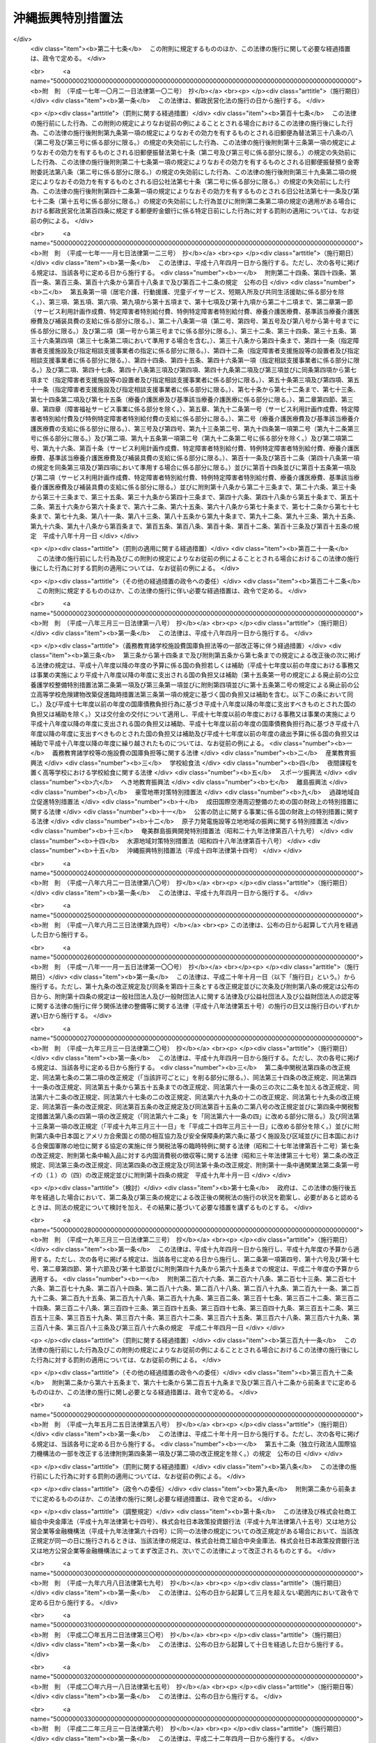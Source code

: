 .. _H14HO014:

==================
沖縄振興特別措置法
==================

.. raw:: html
    
    
    <b>沖縄振興特別措置法<br>
    （平成十四年三月三十一日法律第十四号）</b><br><br><div align="right">最終改正：平成二四年六月二七日法律第四四号</div><br><a name="0000000000000000000000000000000000000000000000000000000000000000000000000000000"></a>
    <br>
    　<a href="#1000000000001000000000000000000000000000000000000000000000000000000000000000000" target="data">第一章　総則（第一条―第三条）</a>
    <br>
    　<a href="#1000000000002000000000000000000000000000000000000000000000000000000000000000000" target="data">第二章　沖縄振興計画等（第三条の二―第五条）</a>
    <br>
    　<a href="#1000000000003000000000000000000000000000000000000000000000000000000000000000000" target="data">第三章　産業の振興のための特別措置</a>
    <br>
    　　<a href="#1000000000003000000001000000000000000000000000000000000000000000000000000000000" target="data">第一節　観光の振興</a>
    <br>
    　　　<a href="#1000000000003000000001000000001000000000000000000000000000000000000000000000000" target="data">第一款　観光地形成促進計画等（第六条―第十一条）</a>
    <br>
    　　　<a href="#1000000000003000000001000000002000000000000000000000000000000000000000000000000" target="data">第二款　外国人観光旅客の来訪の促進（第十二条―第二十条）</a>
    <br>
    　　　<a href="#1000000000003000000001000000003000000000000000000000000000000000000000000000000" target="data">第三款　環境保全型自然体験活動（第二十一条―第二十五条） </a>
    <br>
    　　　<a href="#1000000000003000000001000000004000000000000000000000000000000000000000000000000" target="data">第四款　観光振興のための免税等（第二十六条・第二十七条）</a>
    <br>
    　　<a href="#1000000000003000000002000000000000000000000000000000000000000000000000000000000" target="data">第二節　情報通信産業の振興（第二十八条―第三十四条）</a>
    <br>
    　　<a href="#1000000000003000000003000000000000000000000000000000000000000000000000000000000" target="data">第三節　産業高度化・事業革新促進計画等（第三十五条―第四十条） </a>
    <br>
    　　<a href="#1000000000003000000004000000000000000000000000000000000000000000000000000000000" target="data">第四節　国際物流拠点産業集積地域（第四十一条―第五十四条）</a>
    <br>
    　　<a href="#1000000000003000000005000000000000000000000000000000000000000000000000000000000" target="data">第五節　金融業務特別地区（第五十五条―第五十九条）</a>
    <br>
    　　<a href="#1000000000003000000006000000000000000000000000000000000000000000000000000000000" target="data">第六節　農林水産業の振興（第六十条―第六十二条）</a>
    <br>
    　　<a href="#1000000000003000000007000000000000000000000000000000000000000000000000000000000" target="data">第七節　電気の安定的かつ適正な供給の確保（第六十三条―第六十五条）</a>
    <br>
    　　<a href="#1000000000003000000008000000000000000000000000000000000000000000000000000000000" target="data">第八節　中小企業の振興（第六十六条―第七十二条）</a>
    <br>
    　　<a href="#1000000000003000000009000000000000000000000000000000000000000000000000000000000" target="data">第九節　沖縄振興開発金融公庫の業務の特例（第七十三条・第七十四条）</a>
    <br>
    　<a href="#1000000000004000000000000000000000000000000000000000000000000000000000000000000" target="data">第四章　雇用の促進、人材の育成その他の職業の安定のための特別措置（第七十五条―第八十三条の二）</a>
    <br>
    　<a href="#1000000000005000000000000000000000000000000000000000000000000000000000000000000" target="data">第五章　文化の振興等（第八十四条―第八十八条）</a>
    <br>
    　<a href="#1000000000006000000000000000000000000000000000000000000000000000000000000000000" target="data">第六章　沖縄の均衡ある発展のための特別措置（第八十九条―第九十四条）</a>
    <br>
    　<a href="#1000000000007000000000000000000000000000000000000000000000000000000000000000000" target="data">第七章　駐留軍用地跡地の有効かつ適切な利用の推進に関する特別措置（第九十五条―第百四条）</a>
    <br>
    　<a href="#1000000000008000000000000000000000000000000000000000000000000000000000000000000" target="data">第八章　沖縄振興の基盤の整備のための特別措置（第百五条―第百十条）</a>
    <br>
    　<a href="#1000000000009000000000000000000000000000000000000000000000000000000000000000000" target="data">第九章　沖縄振興審議会（第百十一条・第百十二条）</a>
    <br>
    　<a href="#1000000000010000000000000000000000000000000000000000000000000000000000000000000" target="data">第十章　雑則（第百十三条―第百十六条）</a>
    <br>
    　<a href="#1000000000011000000000000000000000000000000000000000000000000000000000000000000" target="data">第十一章　罰則（第百十七条―第百二十一条）</a>
    <br>
    　<a href="#5000000000000000000000000000000000000000000000000000000000000000000000000000000" target="data">附則</a>
    <br><p>　　　<b><a name="1000000000001000000000000000000000000000000000000000000000000000000000000000000">第一章　総則</a>
    </b>
    </p><p>
    </p><div class="arttitle"><a name="1000000000000000000000000000000000000000000000000100000000000000000000000000000">（目的）</a>
    </div><div class="item"><b>第一条</b>
    <a name="1000000000000000000000000000000000000000000000000100000000001000000000000000000"></a>
    　この法律は、沖縄の置かれた特殊な諸事情に鑑み、沖縄振興基本方針を策定し、及びこれに基づき策定された沖縄振興計画に基づく事業を推進する等特別の措置を講ずることにより、沖縄の自主性を尊重しつつその総合的かつ計画的な振興を図り、もって沖縄の自立的発展に資するとともに、沖縄の豊かな住民生活の実現に寄与することを目的とする。
    </div>
    
    <p>
    </p><div class="arttitle"><a name="1000000000000000000000000000000000000000000000000200000000000000000000000000000">（施策における配慮）</a>
    </div><div class="item"><b>第二条</b>
    <a name="1000000000000000000000000000000000000000000000000200000000001000000000000000000"></a>
    　国及び地方公共団体は、沖縄の振興に関する施策の策定及び実施に当たっては、沖縄の地理的及び自然的特性を考慮し、並びに産業活動及び住民の生活における基礎条件の改善、沖縄固有の優れた文化的所産の保存及び活用、環境の保全並びに良好な景観の形成に配慮するとともに、潤いのある豊かな生活環境の創造に努めなければならない。
    </div>
    
    <p>
    </p><div class="arttitle"><a name="1000000000000000000000000000000000000000000000000300000000000000000000000000000">（定義）</a>
    </div><div class="item"><b>第三条</b>
    <a name="1000000000000000000000000000000000000000000000000300000000001000000000000000000"></a>
    　この法律において、次の各号に掲げる用語の意義は、それぞれ当該各号に定めるところによる。
    <div class="number"><b><a name="1000000000000000000000000000000000000000000000000300000000001000000001000000000">一</a>
    </b>
    　沖縄　沖縄県の区域をいう。
    </div>
    <div class="number"><b><a name="1000000000000000000000000000000000000000000000000300000000001000000002000000000">二</a>
    </b>
    　地方公共団体　沖縄の地方公共団体をいう。
    </div>
    <div class="number"><b><a name="1000000000000000000000000000000000000000000000000300000000001000000003000000000">三</a>
    </b>
    　離島　沖縄にある島のうち、沖縄島以外の島で政令で定めるものをいう。
    </div>
    <div class="number"><b><a name="1000000000000000000000000000000000000000000000000300000000001000000004000000000">四</a>
    </b>
    　国際会議等　<a href="/cgi-bin/idxrefer.cgi?H_FILE=%95%bd%98%5a%96%40%8e%b5%8b%e3&amp;REF_NAME=%8d%91%8d%db%89%ef%8b%63%93%99%82%cc%97%55%92%76%82%cc%91%a3%90%69%8b%79%82%d1%8a%4a%8d%c3%82%cc%89%7e%8a%8a%89%bb%93%99%82%c9%82%e6%82%e9%8d%91%8d%db%8a%cf%8c%f5%82%cc%90%55%8b%bb%82%c9%8a%d6%82%b7%82%e9%96%40%97%a5&amp;ANCHOR_F=&amp;ANCHOR_T=" target="inyo">国際会議等の誘致の促進及び開催の円滑化等による国際観光の振興に関する法律</a>
    （平成六年法律第七十九号）<a href="/cgi-bin/idxrefer.cgi?H_FILE=%95%bd%98%5a%96%40%8e%b5%8b%e3&amp;REF_NAME=%91%e6%93%f1%8f%f0&amp;ANCHOR_F=1000000000000000000000000000000000000000000000000200000000000000000000000000000&amp;ANCHOR_T=1000000000000000000000000000000000000000000000000200000000000000000000000000000#1000000000000000000000000000000000000000000000000200000000000000000000000000000" target="inyo">第二条</a>
    に規定する国際会議等をいう。
    </div>
    <div class="number"><b><a name="1000000000000000000000000000000000000000000000000300000000001000000005000000000">五</a>
    </b>
    　環境保全型自然体験活動　その参加者が、地域の自然環境について知識を有する者から案内又は助言を受け、当該地域の自然環境の保全に配慮しつつ当該地域の自然と触れ合い、これに対する理解を深めるための活動をいう。
    </div>
    <div class="number"><b><a name="1000000000000000000000000000000000000000000000000300000000001000000006000000000">六</a>
    </b>
    　情報通信産業　情報記録物（新聞、書籍等の印刷物を除く。）の製造業、電気通信業、映画、放送番組その他影像又は音声その他の音響により構成される作品であって録画され、又は録音されるものの制作の事業、放送業（有線放送業を含む。）、ソフトウェア業、情報処理・提供サービス業及びインターネット付随サービス業（インターネットを利用した通信又は情報の処理若しくは提供に関する事業活動であって政令で定めるものを行う業種をいう。）をいう。
    </div>
    <div class="number"><b><a name="1000000000000000000000000000000000000000000000000300000000001000000007000000000">七</a>
    </b>
    　特定情報通信事業　情報通信産業に属する事業のうち、情報の電磁的流通（符号、音響、影像その他の情報の電磁的方式による発信、伝送又は受信をいう。）の円滑化に資する事業、情報処理の高度化を支援する事業その他の企業等の経営の能率及び生産性の向上を図る事業であって、その事業を実施する企業の立地を図ることが情報通信産業の集積を特に促進するものとして政令で定めるものをいう。
    </div>
    <div class="number"><b><a name="1000000000000000000000000000000000000000000000000300000000001000000008000000000">八</a>
    </b>
    　情報通信技術利用事業　情報通信産業以外の業種に属する事業者が情報通信の技術を利用する方法により商品又は役務に関する情報の提供を行う事業その他の政令で定める事業をいう。
    </div>
    <div class="number"><b><a name="1000000000000000000000000000000000000000000000000300000000001000000009000000000">九</a>
    </b>
    　製造業等　製造業、道路貨物運送業、倉庫業、こん包業及び卸売業をいう。
    </div>
    <div class="number"><b><a name="1000000000000000000000000000000000000000000000000300000000001000000010000000000">十</a>
    </b>
    　産業高度化・事業革新促進事業　産業高度化（事業者の製品若しくは役務の開発力、生産若しくは役務の提供に関する技術又は経営の能率が向上することをいう。以下同じ。）又は事業革新（沖縄の特産物として相当程度認識されている農林水産物若しくは鉱工業品又は当該鉱工業品の生産に係る技術の活用により新たな事業を創出し、又は新たな需要を相当程度開拓することをいう。以下同じ。）に特に寄与すると認められる業種として政令で定めるものに属する事業をいう。
    </div>
    <div class="number"><b><a name="1000000000000000000000000000000000000000000000000300000000001000000011000000000">十一</a>
    </b>
    　国際物流拠点産業　国際物流拠点（国際的な貨物流通の拠点として機能する港湾又は空港をいう。以下同じ。）において積込み又は取卸しがされる物資の流通に係る事業、当該事業の用に供される施設の設置又は運営を行う事業その他の国際物流拠点を中核とした集積が形成され、かつ、当該集積の形成が貿易の振興に寄与すると見込まれる事業であって政令で定めるものをいう。
    </div>
    <div class="number"><b><a name="1000000000000000000000000000000000000000000000000300000000001000000012000000000">十二</a>
    </b>
    　特定国際物流拠点事業　国際物流拠点産業に属する事業のうち、国際物流拠点を中核とした集積の形成が特に見込まれるものとして政令で定めるものをいう。
    </div>
    <div class="number"><b><a name="1000000000000000000000000000000000000000000000000300000000001000000013000000000">十三</a>
    </b>
    　外国貨物　<a href="/cgi-bin/idxrefer.cgi?H_FILE=%8f%ba%93%f1%8b%e3%96%40%98%5a%88%ea&amp;REF_NAME=%8a%d6%90%c5%96%40&amp;ANCHOR_F=&amp;ANCHOR_T=" target="inyo">関税法</a>
    （昭和二十九年法律第六十一号）<a href="/cgi-bin/idxrefer.cgi?H_FILE=%8f%ba%93%f1%8b%e3%96%40%98%5a%88%ea&amp;REF_NAME=%91%e6%93%f1%8f%f0%91%e6%88%ea%8d%80%91%e6%8e%4f%8d%86&amp;ANCHOR_F=1000000000000000000000000000000000000000000000000200000000001000000003000000000&amp;ANCHOR_T=1000000000000000000000000000000000000000000000000200000000001000000003000000000#1000000000000000000000000000000000000000000000000200000000001000000003000000000" target="inyo">第二条第一項第三号</a>
    に規定する外国貨物をいう。
    </div>
    <div class="number"><b><a name="1000000000000000000000000000000000000000000000000300000000001000000014000000000">十四</a>
    </b>
    　金融業務　銀行業、証券業、保険業その他の金融業に係る業務であって政令で定めるもの及び金融業に付随する業務であって内閣府令で定めるものをいう。
    </div>
    <div class="number"><b><a name="1000000000000000000000000000000000000000000000000300000000001000000015000000000">十五</a>
    </b>
    　中小企業者　<a href="/cgi-bin/idxrefer.cgi?H_FILE=%95%bd%88%ea%88%ea%96%40%88%ea%94%aa&amp;REF_NAME=%92%86%8f%ac%8a%e9%8b%c6%82%cc%90%56%82%bd%82%c8%8e%96%8b%c6%8a%88%93%ae%82%cc%91%a3%90%69%82%c9%8a%d6%82%b7%82%e9%96%40%97%a5&amp;ANCHOR_F=&amp;ANCHOR_T=" target="inyo">中小企業の新たな事業活動の促進に関する法律</a>
    （平成十一年法律第十八号）<a href="/cgi-bin/idxrefer.cgi?H_FILE=%95%bd%88%ea%88%ea%96%40%88%ea%94%aa&amp;REF_NAME=%91%e6%93%f1%8f%f0%91%e6%88%ea%8d%80&amp;ANCHOR_F=1000000000000000000000000000000000000000000000000200000000001000000000000000000&amp;ANCHOR_T=1000000000000000000000000000000000000000000000000200000000001000000000000000000#1000000000000000000000000000000000000000000000000200000000001000000000000000000" target="inyo">第二条第一項</a>
    に規定する中小企業者をいう。
    </div>
    <div class="number"><b><a name="1000000000000000000000000000000000000000000000000300000000001000000016000000000">十六</a>
    </b>
    　駐留軍用地跡地　日本国との平和条約の効力発生の日から琉球諸島及び大東諸島に関する日本国とアメリカ合衆国との間の協定（以下「復帰協定」という。）の効力発生の日の前日までの間においてアメリカ合衆国が沖縄において使用していた土地で当該土地の所有者若しくは賃借権その他政令で定める権利を有する者に返還されているもの又は復帰協定の効力発生の日以後沖縄において駐留軍（日本国とアメリカ合衆国との間の相互協力及び安全保障条約（以下この号において「日米安保条約」という。）に基づき日本国にあるアメリカ合衆国の軍隊をいう。）が日米安保条約第六条の規定に基づき使用することを許されていた施設及び区域に係る土地で当該土地の所有者若しくは賃借権その他政令で定める権利を有する者に返還されているものをいう。
    </div>
    </div>
    
    
    <p>　　　<b><a name="1000000000002000000000000000000000000000000000000000000000000000000000000000000">第二章　沖縄振興計画等</a>
    </b>
    </p><p>
    </p><div class="arttitle"><a name="1000000000000000000000000000000000000000000000000300200000000000000000000000000">（沖縄振興基本方針）</a>
    </div><div class="item"><b>第三条の二</b>
    <a name="1000000000000000000000000000000000000000000000000300200000001000000000000000000"></a>
    　内閣総理大臣は、沖縄の振興を図るため、沖縄振興基本方針（以下「基本方針」という。）を定めるものとする。
    </div>
    <div class="item"><b><a name="1000000000000000000000000000000000000000000000000300200000002000000000000000000">２</a>
    </b>
    　基本方針は、次に掲げる事項について定めるものとする。
    <div class="number"><b><a name="1000000000000000000000000000000000000000000000000300200000002000000001000000000">一</a>
    </b>
    　沖縄の振興の意義及び方向に関する事項
    </div>
    <div class="number"><b><a name="1000000000000000000000000000000000000000000000000300200000002000000002000000000">二</a>
    </b>
    　観光の振興、情報通信産業の振興、農林水産業の振興その他の産業の振興に関する基本的な事項
    </div>
    <div class="number"><b><a name="1000000000000000000000000000000000000000000000000300200000002000000003000000000">三</a>
    </b>
    　雇用の促進、人材の育成その他の職業の安定に関する基本的な事項
    </div>
    <div class="number"><b><a name="1000000000000000000000000000000000000000000000000300200000002000000004000000000">四</a>
    </b>
    　教育及び文化の振興に関する基本的な事項
    </div>
    <div class="number"><b><a name="1000000000000000000000000000000000000000000000000300200000002000000005000000000">五</a>
    </b>
    　福祉の増進及び医療の確保に関する基本的な事項
    </div>
    <div class="number"><b><a name="1000000000000000000000000000000000000000000000000300200000002000000006000000000">六</a>
    </b>
    　科学技術の振興に関する基本的な事項
    </div>
    <div class="number"><b><a name="1000000000000000000000000000000000000000000000000300200000002000000007000000000">七</a>
    </b>
    　情報通信の高度化に関する基本的な事項
    </div>
    <div class="number"><b><a name="1000000000000000000000000000000000000000000000000300200000002000000008000000000">八</a>
    </b>
    　国際協力及び国際交流の推進に関する基本的な事項
    </div>
    <div class="number"><b><a name="1000000000000000000000000000000000000000000000000300200000002000000009000000000">九</a>
    </b>
    　駐留軍用地跡地の利用に関する基本的な事項
    </div>
    <div class="number"><b><a name="1000000000000000000000000000000000000000000000000300200000002000000010000000000">十</a>
    </b>
    　離島の振興に関する基本的な事項
    </div>
    <div class="number"><b><a name="1000000000000000000000000000000000000000000000000300200000002000000011000000000">十一</a>
    </b>
    　環境の保全並びに防災及び国土の保全に関する基本的な事項
    </div>
    <div class="number"><b><a name="1000000000000000000000000000000000000000000000000300200000002000000012000000000">十二</a>
    </b>
    　社会資本の整備及び土地（公有水面を含む。次条第二項第十一号において同じ。）の利用に関する基本的な事項
    </div>
    <div class="number"><b><a name="1000000000000000000000000000000000000000000000000300200000002000000013000000000">十三</a>
    </b>
    　前各号に掲げるもののほか、沖縄の振興に関する基本的な事項
    </div>
    </div>
    <div class="item"><b><a name="1000000000000000000000000000000000000000000000000300200000003000000000000000000">３</a>
    </b>
    　基本方針は、平成二十四年度を初年度として十箇年を目途として達成されるような内容のものでなければならない。
    </div>
    <div class="item"><b><a name="1000000000000000000000000000000000000000000000000300200000004000000000000000000">４</a>
    </b>
    　内閣総理大臣は、基本方針を定めようとするときは、あらかじめ、沖縄振興審議会の意見を聴くとともに、関係行政機関の長に協議しなければならない。
    </div>
    <div class="item"><b><a name="1000000000000000000000000000000000000000000000000300200000005000000000000000000">５</a>
    </b>
    　内閣総理大臣は、基本方針を定めたときは、遅滞なく、これを公表しなければならない。
    </div>
    <div class="item"><b><a name="1000000000000000000000000000000000000000000000000300200000006000000000000000000">６</a>
    </b>
    　前二項の規定は、基本方針の変更について準用する。
    </div>
    
    <p>
    </p><div class="arttitle"><a name="1000000000000000000000000000000000000000000000000400000000000000000000000000000">（沖縄振興計画）</a>
    </div><div class="item"><b>第四条</b>
    <a name="1000000000000000000000000000000000000000000000000400000000001000000000000000000"></a>
    　沖縄県知事は、基本方針に基づき、沖縄振興計画を定めるよう努めるものとする。
    </div>
    <div class="item"><b><a name="1000000000000000000000000000000000000000000000000400000000002000000000000000000">２</a>
    </b>
    　沖縄振興計画は、次に掲げる事項について定めるものとする。
    <div class="number"><b><a name="1000000000000000000000000000000000000000000000000400000000002000000001000000000">一</a>
    </b>
    　観光の振興、情報通信産業の振興、農林水産業の振興その他の産業の振興に関する事項
    </div>
    <div class="number"><b><a name="1000000000000000000000000000000000000000000000000400000000002000000002000000000">二</a>
    </b>
    　雇用の促進、人材の育成その他の職業の安定に関する事項
    </div>
    <div class="number"><b><a name="1000000000000000000000000000000000000000000000000400000000002000000003000000000">三</a>
    </b>
    　教育及び文化の振興に関する事項
    </div>
    <div class="number"><b><a name="1000000000000000000000000000000000000000000000000400000000002000000004000000000">四</a>
    </b>
    　福祉の増進及び医療の確保に関する事項
    </div>
    <div class="number"><b><a name="1000000000000000000000000000000000000000000000000400000000002000000005000000000">五</a>
    </b>
    　科学技術の振興に関する事項
    </div>
    <div class="number"><b><a name="1000000000000000000000000000000000000000000000000400000000002000000006000000000">六</a>
    </b>
    　情報通信の高度化に関する事項
    </div>
    <div class="number"><b><a name="1000000000000000000000000000000000000000000000000400000000002000000007000000000">七</a>
    </b>
    　国際協力及び国際交流の推進に関する事項
    </div>
    <div class="number"><b><a name="1000000000000000000000000000000000000000000000000400000000002000000008000000000">八</a>
    </b>
    　駐留軍用地跡地の利用に関する事項
    </div>
    <div class="number"><b><a name="1000000000000000000000000000000000000000000000000400000000002000000009000000000">九</a>
    </b>
    　離島の振興に関する事項
    </div>
    <div class="number"><b><a name="1000000000000000000000000000000000000000000000000400000000002000000010000000000">十</a>
    </b>
    　環境の保全並びに防災及び国土の保全に関する事項
    </div>
    <div class="number"><b><a name="1000000000000000000000000000000000000000000000000400000000002000000011000000000">十一</a>
    </b>
    　社会資本の整備及び土地の利用に関する事項
    </div>
    </div>
    <div class="item"><b><a name="1000000000000000000000000000000000000000000000000400000000003000000000000000000">３</a>
    </b>
    　前項各号に掲げる事項のほか、沖縄振興計画には、沖縄の地理的条件並びに人口及び産業の集積その他の社会的条件を総合的に勘案して区分された圏域別の振興に関する事項を定めるよう努めるものとする。
    </div>
    <div class="item"><b><a name="1000000000000000000000000000000000000000000000000400000000004000000000000000000">４</a>
    </b>
    　沖縄振興計画は、平成二十四年度を初年度として十箇年を目途として達成されるような内容のものでなければならない。
    </div>
    <div class="item"><b><a name="1000000000000000000000000000000000000000000000000400000000005000000000000000000">５</a>
    </b>
    　沖縄県知事は、沖縄振興計画を定めたときは、これを公表するよう努めるとともに、内閣総理大臣に提出しなければならない。
    </div>
    <div class="item"><b><a name="1000000000000000000000000000000000000000000000000400000000006000000000000000000">６</a>
    </b>
    　内閣総理大臣は、前項の規定により沖縄振興計画の提出があった場合においては、その内容を関係行政機関の長に通知しなければならない。この場合において、関係行政機関の長は、当該沖縄振興計画についてその意見を内閣総理大臣に申し出ることができる。
    </div>
    <div class="item"><b><a name="1000000000000000000000000000000000000000000000000400000000007000000000000000000">７</a>
    </b>
    　内閣総理大臣は、第五項の規定により提出された沖縄振興計画が基本方針に適合していないと認めるときは、沖縄県知事に対し、これを変更すべきことを求めることができる。
    </div>
    <div class="item"><b><a name="1000000000000000000000000000000000000000000000000400000000008000000000000000000">８</a>
    </b>
    　内閣総理大臣は、第五項の規定により提出された沖縄振興計画について前項の規定による措置をとる必要がないと認めるときは、その旨を沖縄県知事に通知しなければならない。
    </div>
    <div class="item"><b><a name="1000000000000000000000000000000000000000000000000400000000009000000000000000000">９</a>
    </b>
    　第五項から前項までの規定は、沖縄振興計画の変更について準用する。
    </div>
    
    <p>
    </p><div class="arttitle"><a name="1000000000000000000000000000000000000000000000000500000000000000000000000000000">（国の援助）</a>
    </div><div class="item"><b>第五条</b>
    <a name="1000000000000000000000000000000000000000000000000500000000001000000000000000000"></a>
    　国は、沖縄県に対し、沖縄振興計画の円滑な実施に関し必要な援助を行うように努めなければならない。
    </div>
    
    
    <p>　　　<b><a name="1000000000003000000000000000000000000000000000000000000000000000000000000000000">第三章　産業の振興のための特別措置</a>
    </b>
    </p><p>　　　　<b><a name="1000000000003000000001000000000000000000000000000000000000000000000000000000000">第一節　観光の振興</a>
    </b>
    </p><p>　　　　　<b><a name="1000000000003000000001000000001000000000000000000000000000000000000000000000000">第一款　観光地形成促進計画等</a>
    </b>
    </p><p>
    </p><div class="arttitle"><a name="1000000000000000000000000000000000000000000000000600000000000000000000000000000">（観光地形成促進計画の作成等）</a>
    </div><div class="item"><b>第六条</b>
    <a name="1000000000000000000000000000000000000000000000000600000000001000000000000000000"></a>
    　沖縄県知事は、国内外からの観光旅客の来訪の促進に資する高い国際競争力を有する観光地の形成を図るための計画（以下「観光地形成促進計画」という。）を定めることができる。
    </div>
    <div class="item"><b><a name="1000000000000000000000000000000000000000000000000600000000002000000000000000000">２</a>
    </b>
    　観光地形成促進計画は、次に掲げる事項について定めるものとする。
    <div class="number"><b><a name="1000000000000000000000000000000000000000000000000600000000002000000001000000000">一</a>
    </b>
    　計画期間
    </div>
    <div class="number"><b><a name="1000000000000000000000000000000000000000000000000600000000002000000002000000000">二</a>
    </b>
    　国内外からの観光旅客の来訪の促進に資する高い国際競争力を有する観光地の形成を図るため必要とされる政令で定める要件を備えている地域（以下「観光地形成促進地域」という。）の区域
    </div>
    <div class="number"><b><a name="1000000000000000000000000000000000000000000000000600000000002000000003000000000">三</a>
    </b>
    　高い国際競争力を有する観光地の形成を図るため沖縄県が観光地形成促進地域において実施しようとする観光関連施設（スポーツ又はレクリエーション施設、教養文化施設、休養施設、集会施設、販売施設及び宿泊施設をいう。第十条において同じ。）の整備の促進を図るための措置、公共施設の整備その他の措置の内容
    </div>
    </div>
    <div class="item"><b><a name="1000000000000000000000000000000000000000000000000600000000003000000000000000000">３</a>
    </b>
    　前項各号に掲げる事項のほか、観光地形成促進計画には、同項第三号の措置の実施を通じて国内外からの観光旅客の来訪が促進されることにより見込まれる効果を定めるよう努めるものとする。
    </div>
    <div class="item"><b><a name="1000000000000000000000000000000000000000000000000600000000004000000000000000000">４</a>
    </b>
    　沖縄県知事は、観光地形成促進計画を定めようとするときは、あらかじめ、関係市町村長の意見を聴かなければならない。
    </div>
    <div class="item"><b><a name="1000000000000000000000000000000000000000000000000600000000005000000000000000000">５</a>
    </b>
    　沖縄県知事は、観光地形成促進計画を定めたときは、これを公表するよう努めるとともに、主務大臣に提出しなければならない。
    </div>
    <div class="item"><b><a name="1000000000000000000000000000000000000000000000000600000000006000000000000000000">６</a>
    </b>
    　主務大臣は、前項の規定により観光地形成促進計画の提出があった場合においては、その内容を関係行政機関の長に通知しなければならない。
    </div>
    <div class="item"><b><a name="1000000000000000000000000000000000000000000000000600000000007000000000000000000">７</a>
    </b>
    　主務大臣は、第五項の規定により提出された観光地形成促進計画が基本方針に適合していないと認めるときは、沖縄県知事に対し、これを変更すべきことを求めることができる。
    </div>
    <div class="item"><b><a name="1000000000000000000000000000000000000000000000000600000000008000000000000000000">８</a>
    </b>
    　第四項から前項までの規定は、観光地形成促進計画の変更について準用する。
    </div>
    
    <p>
    </p><div class="arttitle"><a name="1000000000000000000000000000000000000000000000000700000000000000000000000000000">（観光地形成促進計画の実施状況の報告等）</a>
    </div><div class="item"><b>第七条</b>
    <a name="1000000000000000000000000000000000000000000000000700000000001000000000000000000"></a>
    　沖縄県知事は、前条第五項の規定により提出された観光地形成促進計画（その変更について同条第八項において準用する同条第五項の規定による提出があったときは、その変更後のもの。以下「提出観光地形成促進計画」という。）の実施状況について、毎年、公表するよう努めるとともに、主務大臣に報告するものとする。
    </div>
    <div class="item"><b><a name="1000000000000000000000000000000000000000000000000700000000002000000000000000000">２</a>
    </b>
    　主務大臣は、前条第二項第三号の措置が実施されていないと認めるときは、沖縄県知事に対し、相当の期間を定めて、その改善のために必要な措置をとるべきことを求めることができる。
    </div>
    
    <p>
    </p><div class="arttitle"><a name="1000000000000000000000000000000000000000000000000800000000000000000000000000000">（課税の特例）</a>
    </div><div class="item"><b>第八条</b>
    <a name="1000000000000000000000000000000000000000000000000800000000001000000000000000000"></a>
    　提出観光地形成促進計画に定められた観光地形成促進地域の区域内において特定民間観光関連施設（スポーツ若しくはレクリエーション施設、教養文化施設、休養施設若しくは集会施設又は販売施設（小売業の業務を行う者の事業の用に供される施設と観光の振興に資する施設とが一体的に設置される施設で政令で定める要件に該当するものであって、当該施設が当該要件に該当するものとして沖縄県知事が指定するものに限る。）であって、民間事業者が設置及び運営するものをいう。次条において同じ。）を新設し、又は増設した法人が、当該新設又は増設に伴い新たに機械及び装置、建物及びその附属設備並びに構築物を取得し、又は製作し、若しくは建設した場合には、<a href="/cgi-bin/idxrefer.cgi?H_FILE=%8f%ba%8e%4f%93%f1%96%40%93%f1%98%5a&amp;REF_NAME=%91%64%90%c5%93%c1%95%ca%91%5b%92%75%96%40&amp;ANCHOR_F=&amp;ANCHOR_T=" target="inyo">租税特別措置法</a>
    （昭和三十二年法律第二十六号）で定めるところにより、課税の特例の適用があるものとする。
    </div>
    <div class="item"><b><a name="1000000000000000000000000000000000000000000000000800000000002000000000000000000">２</a>
    </b>
    　沖縄県知事は、前項に規定する指定を受けた販売施設が同項に規定する政令で定める要件を欠くに至ったと認めるときは、その指定を取り消すことができる。
    </div>
    
    <p>
    </p><div class="arttitle"><a name="1000000000000000000000000000000000000000000000000900000000000000000000000000000">（地方税の課税免除又は不均一課税に伴う措置）</a>
    </div><div class="item"><b>第九条</b>
    <a name="1000000000000000000000000000000000000000000000000900000000001000000000000000000"></a>
    　<a href="/cgi-bin/idxrefer.cgi?H_FILE=%8f%ba%93%f1%8c%dc%96%40%93%f1%93%f1%98%5a&amp;REF_NAME=%92%6e%95%fb%90%c5%96%40&amp;ANCHOR_F=&amp;ANCHOR_T=" target="inyo">地方税法</a>
    （昭和二十五年法律第二百二十六号）<a href="/cgi-bin/idxrefer.cgi?H_FILE=%8f%ba%93%f1%8c%dc%96%40%93%f1%93%f1%98%5a&amp;REF_NAME=%91%e6%98%5a%8f%f0&amp;ANCHOR_F=1000000000000000000000000000000000000000000000000600000000000000000000000000000&amp;ANCHOR_T=1000000000000000000000000000000000000000000000000600000000000000000000000000000#1000000000000000000000000000000000000000000000000600000000000000000000000000000" target="inyo">第六条</a>
    の規定により、地方公共団体が、提出観光地形成促進計画に定められた観光地形成促進地域の区域内において特定民間観光関連施設を新設し、又は増設した者について、当該特定民間観光関連施設に係る事業に対する事業税、当該特定民間観光関連施設の用に供する建物若しくはその敷地である土地の取得に対する不動産取得税若しくは当該特定民間観光関連施設の用に供する機械及び装置、建物若しくは構築物若しくはこれらの敷地である土地に対する固定資産税を課さなかった場合又はこれらの地方税に係る不均一の課税をした場合において、これらの措置が総務省令で定める場合に該当するものと認められるときは、<a href="/cgi-bin/idxrefer.cgi?H_FILE=%8f%ba%93%f1%8c%dc%96%40%93%f1%88%ea%88%ea&amp;REF_NAME=%92%6e%95%fb%8c%f0%95%74%90%c5%96%40&amp;ANCHOR_F=&amp;ANCHOR_T=" target="inyo">地方交付税法</a>
    （昭和二十五年法律第二百十一号）<a href="/cgi-bin/idxrefer.cgi?H_FILE=%8f%ba%93%f1%8c%dc%96%40%93%f1%88%ea%88%ea&amp;REF_NAME=%91%e6%8f%5c%8e%6c%8f%f0&amp;ANCHOR_F=1000000000000000000000000000000000000000000000001400000000000000000000000000000&amp;ANCHOR_T=1000000000000000000000000000000000000000000000001400000000000000000000000000000#1000000000000000000000000000000000000000000000001400000000000000000000000000000" target="inyo">第十四条</a>
    の規定による当該地方公共団体の各年度における基準財政収入額は、<a href="/cgi-bin/idxrefer.cgi?H_FILE=%8f%ba%93%f1%8c%dc%96%40%93%f1%88%ea%88%ea&amp;REF_NAME=%93%af%8f%f0&amp;ANCHOR_F=1000000000000000000000000000000000000000000000001400000000000000000000000000000&amp;ANCHOR_T=1000000000000000000000000000000000000000000000001400000000000000000000000000000#1000000000000000000000000000000000000000000000001400000000000000000000000000000" target="inyo">同条</a>
    の規定にかかわらず、当該地方公共団体の当該各年度分の減収額（事業税又は固定資産税に関するこれらの措置による減収額にあっては、これらの措置がされた最初の年度以降五箇年度におけるものに限る。）のうち総務省令で定めるところにより算定した額を<a href="/cgi-bin/idxrefer.cgi?H_FILE=%8f%ba%93%f1%8c%dc%96%40%93%f1%88%ea%88%ea&amp;REF_NAME=%93%af%8f%f0&amp;ANCHOR_F=1000000000000000000000000000000000000000000000001400000000000000000000000000000&amp;ANCHOR_T=1000000000000000000000000000000000000000000000001400000000000000000000000000000#1000000000000000000000000000000000000000000000001400000000000000000000000000000" target="inyo">同条</a>
    の規定による当該地方公共団体の当該各年度（これらの措置が総務省令で定める日以後において行われたときは、当該減収額について当該各年度の翌年度）における基準財政収入額となるべき額から控除した額とする。
    </div>
    
    <p>
    </p><div class="arttitle"><a name="1000000000000000000000000000000000000000000000001000000000000000000000000000000">（資金の確保等）</a>
    </div><div class="item"><b>第十条</b>
    <a name="1000000000000000000000000000000000000000000000001000000000001000000000000000000"></a>
    　国及び地方公共団体は、事業者が行う提出観光地形成促進計画に定められた観光地形成促進地域の区域内の観光関連施設の整備のために必要な資金の確保その他の援助に努めるものとする。
    </div>
    
    <p>
    </p><div class="arttitle"><a name="1000000000000000000000000000000000000000000000001100000000000000000000000000000">（公共施設の整備）</a>
    </div><div class="item"><b>第十一条</b>
    <a name="1000000000000000000000000000000000000000000000001100000000001000000000000000000"></a>
    　国及び地方公共団体は、提出観光地形成促進計画に定められた観光地形成促進地域の区域における観光の振興を促進するために必要な公共施設の整備の促進に努めるものとする。
    </div>
    
    
    <p>　　　　　<b><a name="1000000000003000000001000000002000000000000000000000000000000000000000000000000">第二款　外国人観光旅客の来訪の促進</a>
    </b>
    </p><p>
    </p><div class="arttitle"><a name="1000000000000000000000000000000000000000000000001200000000000000000000000000000">（沖縄特例通訳案内士育成等事業計画の認定）</a>
    </div><div class="item"><b>第十二条</b>
    <a name="1000000000000000000000000000000000000000000000001200000000001000000000000000000"></a>
    　沖縄県知事は、沖縄特例通訳案内士育成等事業計画（通訳案内士と連携して外国人観光旅客の需要の多様化に的確に対応し、沖縄における観光の振興を図るため、沖縄県が行う沖縄特例通訳案内士（第十四条第二項に規定する沖縄特例通訳案内士をいう。）の育成、確保及び活用を図る事業の内容その他の当該事業に関する事項について定めた計画をいう。次項及び次条第一項において同じ。）を定め、内閣総理大臣の認定を申請することができる。
    </div>
    <div class="item"><b><a name="1000000000000000000000000000000000000000000000001200000000002000000000000000000">２</a>
    </b>
    　内閣総理大臣は、前項の規定による認定の申請があった場合において、沖縄特例通訳案内士育成等事業計画が次に掲げる基準に適合すると認めるときは、その認定をするものとする。
    <div class="number"><b><a name="1000000000000000000000000000000000000000000000001200000000002000000001000000000">一</a>
    </b>
    　基本方針に適合するものであること。
    </div>
    <div class="number"><b><a name="1000000000000000000000000000000000000000000000001200000000002000000002000000000">二</a>
    </b>
    　当該沖縄特例通訳案内士育成等事業計画の実施が沖縄における観光の振興に相当程度寄与するものであると認められること。
    </div>
    <div class="number"><b><a name="1000000000000000000000000000000000000000000000001200000000002000000003000000000">三</a>
    </b>
    　円滑かつ確実に実施されると見込まれるものであること。
    </div>
    </div>
    <div class="item"><b><a name="1000000000000000000000000000000000000000000000001200000000003000000000000000000">３</a>
    </b>
    　内閣総理大臣は、前項の認定をしようとするときは、国土交通大臣の同意を得なければならない。
    </div>
    <div class="item"><b><a name="1000000000000000000000000000000000000000000000001200000000004000000000000000000">４</a>
    </b>
    　内閣総理大臣は、第二項の認定をしたときは、遅滞なく、その旨を公示しなければならない。
    </div>
    
    <p>
    </p><div class="arttitle"><a name="1000000000000000000000000000000000000000000000001300000000000000000000000000000">（沖縄特例通訳案内士育成等事業計画の変更等）</a>
    </div><div class="item"><b>第十三条</b>
    <a name="1000000000000000000000000000000000000000000000001300000000001000000000000000000"></a>
    　沖縄県知事は、前条第二項の認定を受けた沖縄特例通訳案内士育成等事業計画（以下この条及び次条第一項において「認定沖縄特例通訳案内士育成等事業計画」という。）の変更をしようとするときは、内閣総理大臣の認定を受けなければならない。
    </div>
    <div class="item"><b><a name="1000000000000000000000000000000000000000000000001300000000002000000000000000000">２</a>
    </b>
    　内閣総理大臣は、認定沖縄特例通訳案内士育成等事業計画（変更があったときは、その変更後のもの。次条第一項において同じ。）が前条第二項各号のいずれかに適合しなくなったと認めるときは、その認定を取り消すことができる。この場合において、内閣総理大臣は、あらかじめ、国土交通大臣にその旨を通知しなければならない。
    </div>
    <div class="item"><b><a name="1000000000000000000000000000000000000000000000001300000000003000000000000000000">３</a>
    </b>
    　国土交通大臣は、内閣総理大臣に対し、前項の規定による認定の取消しに関し必要と認める意見を申し出ることができる。
    </div>
    <div class="item"><b><a name="1000000000000000000000000000000000000000000000001300000000004000000000000000000">４</a>
    </b>
    　前条第二項から第四項までの規定は認定沖縄特例通訳案内士育成等事業計画の変更について、同条第四項の規定は第二項の規定による認定の取消しについて、それぞれ準用する。
    </div>
    
    <p>
    </p><div class="arttitle"><a name="1000000000000000000000000000000000000000000000001400000000000000000000000000000">（</a><a href="/cgi-bin/idxrefer.cgi?H_FILE=%8f%ba%93%f1%8e%6c%96%40%93%f1%88%ea%81%5a&amp;REF_NAME=%92%ca%96%f3%88%c4%93%e0%8e%6d%96%40&amp;ANCHOR_F=&amp;ANCHOR_T=" target="inyo">通訳案内士法</a>
    の特例）
    </div><div class="item"><b>第十四条</b>
    <a name="1000000000000000000000000000000000000000000000001400000000001000000000000000000"></a>
    　認定沖縄特例通訳案内士育成等事業計画に係る沖縄特例通訳案内士については、当該認定の日以後は、次項から第九項まで、第百十七条、第百十八条、第百二十条及び第百二十一条に定めるところによる。
    </div>
    <div class="item"><b><a name="1000000000000000000000000000000000000000000000001400000000002000000000000000000">２</a>
    </b>
    　沖縄特例通訳案内士は、沖縄において、報酬を得て、通訳案内（<a href="/cgi-bin/idxrefer.cgi?H_FILE=%8f%ba%93%f1%8e%6c%96%40%93%f1%88%ea%81%5a&amp;REF_NAME=%92%ca%96%f3%88%c4%93%e0%8e%6d%96%40&amp;ANCHOR_F=&amp;ANCHOR_T=" target="inyo">通訳案内士法</a>
    （昭和二十四年法律第二百十号）<a href="/cgi-bin/idxrefer.cgi?H_FILE=%8f%ba%93%f1%8e%6c%96%40%93%f1%88%ea%81%5a&amp;REF_NAME=%91%e6%93%f1%8f%f0&amp;ANCHOR_F=1000000000000000000000000000000000000000000000000200000000000000000000000000000&amp;ANCHOR_T=1000000000000000000000000000000000000000000000000200000000000000000000000000000#1000000000000000000000000000000000000000000000000200000000000000000000000000000" target="inyo">第二条</a>
    に規定する通訳案内をいう。以下この条において同じ。）を行うことを業とする。
    </div>
    <div class="item"><b><a name="1000000000000000000000000000000000000000000000001400000000003000000000000000000">３</a>
    </b>
    　沖縄特例通訳案内士については、<a href="/cgi-bin/idxrefer.cgi?H_FILE=%8f%ba%93%f1%8e%6c%96%40%93%f1%88%ea%81%5a&amp;REF_NAME=%92%ca%96%f3%88%c4%93%e0%8e%6d%96%40&amp;ANCHOR_F=&amp;ANCHOR_T=" target="inyo">通訳案内士法</a>
    の規定は、適用しない。
    </div>
    <div class="item"><b><a name="1000000000000000000000000000000000000000000000001400000000004000000000000000000">４</a>
    </b>
    　第十二条第二項の認定（前条第一項の規定による変更の認定を含む。）を受けた沖縄県知事が行う沖縄の特性に応じた通訳案内に関する研修を修了した者は、沖縄において、沖縄特例通訳案内士となる資格を有する。
    </div>
    <div class="item"><b><a name="1000000000000000000000000000000000000000000000001400000000005000000000000000000">５</a>
    </b>
    　次の各号のいずれかに該当する者は、沖縄特例通訳案内士となる資格を有しない。
    <div class="number"><b><a name="1000000000000000000000000000000000000000000000001400000000005000000001000000000">一</a>
    </b>
    　一年以上の懲役又は禁錮の刑に処せられた者で、刑の執行を終わり、又は刑の執行を受けることがなくなった日から二年を経過しないもの
    </div>
    <div class="number"><b><a name="1000000000000000000000000000000000000000000000001400000000005000000002000000000">二</a>
    </b>
    　第八項において準用する<a href="/cgi-bin/idxrefer.cgi?H_FILE=%8f%ba%93%f1%8e%6c%96%40%93%f1%88%ea%81%5a&amp;REF_NAME=%92%ca%96%f3%88%c4%93%e0%8e%6d%96%40%91%e6%8e%4f%8f%5c%8e%4f%8f%f0%91%e6%88%ea%8d%80&amp;ANCHOR_F=1000000000000000000000000000000000000000000000003300000000001000000000000000000&amp;ANCHOR_T=1000000000000000000000000000000000000000000000003300000000001000000000000000000#1000000000000000000000000000000000000000000000003300000000001000000000000000000" target="inyo">通訳案内士法第三十三条第一項</a>
    の規定により業務の禁止の処分を受けた者で、当該処分の日から二年を経過しないもの
    </div>
    <div class="number"><b><a name="1000000000000000000000000000000000000000000000001400000000005000000003000000000">三</a>
    </b>
    　<a href="/cgi-bin/idxrefer.cgi?H_FILE=%8f%ba%93%f1%8e%6c%96%40%93%f1%88%ea%81%5a&amp;REF_NAME=%92%ca%96%f3%88%c4%93%e0%8e%6d%96%40%91%e6%8e%4f%8f%5c%8e%4f%8f%f0%91%e6%88%ea%8d%80&amp;ANCHOR_F=1000000000000000000000000000000000000000000000003300000000001000000000000000000&amp;ANCHOR_T=1000000000000000000000000000000000000000000000003300000000001000000000000000000#1000000000000000000000000000000000000000000000003300000000001000000000000000000" target="inyo">通訳案内士法第三十三条第一項</a>
    の規定により通訳案内士の業務の禁止の処分を受けた者で、当該処分の日から二年を経過しないもの
    </div>
    <div class="number"><b><a name="1000000000000000000000000000000000000000000000001400000000005000000004000000000">四</a>
    </b>
    　<a href="/cgi-bin/idxrefer.cgi?H_FILE=%95%bd%8b%e3%96%40%8b%e3%88%ea&amp;REF_NAME=%8a%4f%8d%91%90%6c%8a%cf%8c%f5%97%b7%8b%71%82%cc%97%b7%8d%73%82%cc%97%65%88%d5%89%bb%93%99%82%cc%91%a3%90%69%82%c9%82%e6%82%e9%8d%91%8d%db%8a%cf%8c%f5%82%cc%90%55%8b%bb%82%c9%8a%d6%82%b7%82%e9%96%40%97%a5&amp;ANCHOR_F=&amp;ANCHOR_T=" target="inyo">外国人観光旅客の旅行の容易化等の促進による国際観光の振興に関する法律</a>
    （平成九年法律第九十一号）<a href="/cgi-bin/idxrefer.cgi?H_FILE=%95%bd%8b%e3%96%40%8b%e3%88%ea&amp;REF_NAME=%91%e6%93%f1%8f%5c%8e%6c%8f%f0%91%e6%8e%4f%8d%80&amp;ANCHOR_F=1000000000000000000000000000000000000000000000002400000000003000000000000000000&amp;ANCHOR_T=1000000000000000000000000000000000000000000000002400000000003000000000000000000#1000000000000000000000000000000000000000000000002400000000003000000000000000000" target="inyo">第二十四条第三項</a>
    において準用する<a href="/cgi-bin/idxrefer.cgi?H_FILE=%8f%ba%93%f1%8e%6c%96%40%93%f1%88%ea%81%5a&amp;REF_NAME=%92%ca%96%f3%88%c4%93%e0%8e%6d%96%40%91%e6%8e%4f%8f%5c%8e%4f%8f%f0%91%e6%88%ea%8d%80&amp;ANCHOR_F=1000000000000000000000000000000000000000000000003300000000001000000000000000000&amp;ANCHOR_T=1000000000000000000000000000000000000000000000003300000000001000000000000000000#1000000000000000000000000000000000000000000000003300000000001000000000000000000" target="inyo">通訳案内士法第三十三条第一項</a>
    の規定により地域限定通訳案内士の業務の禁止の処分を受けた者で、当該処分の日から二年を経過しないもの
    </div>
    <div class="number"><b><a name="1000000000000000000000000000000000000000000000001400000000005000000005000000000">五</a>
    </b>
    　<a href="/cgi-bin/idxrefer.cgi?H_FILE=%95%bd%93%f1%8e%4f%96%40%94%aa%88%ea&amp;REF_NAME=%91%8d%8d%87%93%c1%95%ca%8b%e6%88%e6%96%40&amp;ANCHOR_F=&amp;ANCHOR_T=" target="inyo">総合特別区域法</a>
    （平成二十三年法律第八十一号）<a href="/cgi-bin/idxrefer.cgi?H_FILE=%95%bd%93%f1%8e%4f%96%40%94%aa%88%ea&amp;REF_NAME=%91%e6%93%f1%8f%5c%8f%f0%91%e6%8b%e3%8d%80&amp;ANCHOR_F=1000000000000000000000000000000000000000000000002000000000009000000000000000000&amp;ANCHOR_T=1000000000000000000000000000000000000000000000002000000000009000000000000000000#1000000000000000000000000000000000000000000000002000000000009000000000000000000" target="inyo">第二十条第九項</a>
    において準用する<a href="/cgi-bin/idxrefer.cgi?H_FILE=%8f%ba%93%f1%8e%6c%96%40%93%f1%88%ea%81%5a&amp;REF_NAME=%92%ca%96%f3%88%c4%93%e0%8e%6d%96%40%91%e6%8e%4f%8f%5c%8e%4f%8f%f0%91%e6%88%ea%8d%80&amp;ANCHOR_F=1000000000000000000000000000000000000000000000003300000000001000000000000000000&amp;ANCHOR_T=1000000000000000000000000000000000000000000000003300000000001000000000000000000#1000000000000000000000000000000000000000000000003300000000001000000000000000000" target="inyo">通訳案内士法第三十三条第一項</a>
    の規定により国際戦略総合特別区域通訳案内士の業務の禁止の処分を受けた者で、当該処分の日から二年を経過しないもの
    </div>
    <div class="number"><b><a name="1000000000000000000000000000000000000000000000001400000000005000000006000000000">六</a>
    </b>
    　<a href="/cgi-bin/idxrefer.cgi?H_FILE=%95%bd%93%f1%8e%4f%96%40%94%aa%88%ea&amp;REF_NAME=%91%8d%8d%87%93%c1%95%ca%8b%e6%88%e6%96%40%91%e6%8e%6c%8f%5c%8e%4f%8f%f0%91%e6%8b%e3%8d%80&amp;ANCHOR_F=1000000000000000000000000000000000000000000000004300000000009000000000000000000&amp;ANCHOR_T=1000000000000000000000000000000000000000000000004300000000009000000000000000000#1000000000000000000000000000000000000000000000004300000000009000000000000000000" target="inyo">総合特別区域法第四十三条第九項</a>
    において準用する<a href="/cgi-bin/idxrefer.cgi?H_FILE=%8f%ba%93%f1%8e%6c%96%40%93%f1%88%ea%81%5a&amp;REF_NAME=%92%ca%96%f3%88%c4%93%e0%8e%6d%96%40%91%e6%8e%4f%8f%5c%8e%4f%8f%f0%91%e6%88%ea%8d%80&amp;ANCHOR_F=1000000000000000000000000000000000000000000000003300000000001000000000000000000&amp;ANCHOR_T=1000000000000000000000000000000000000000000000003300000000001000000000000000000#1000000000000000000000000000000000000000000000003300000000001000000000000000000" target="inyo">通訳案内士法第三十三条第一項</a>
    の規定により地域活性化総合特別区域通訳案内士の業務の禁止の処分を受けた者で、当該処分の日から二年を経過しないもの
    </div>
    <div class="number"><b><a name="1000000000000000000000000000000000000000000000001400000000005000000007000000000">七</a>
    </b>
    　<a href="/cgi-bin/idxrefer.cgi?H_FILE=%95%bd%93%f1%8e%6c%96%40%93%f1%8c%dc&amp;REF_NAME=%95%9f%93%87%95%9c%8b%bb%8d%c4%90%b6%93%c1%95%ca%91%5b%92%75%96%40&amp;ANCHOR_F=&amp;ANCHOR_T=" target="inyo">福島復興再生特別措置法</a>
    （平成二十四年法律第二十五号）<a href="/cgi-bin/idxrefer.cgi?H_FILE=%95%bd%93%f1%8e%6c%96%40%93%f1%8c%dc&amp;REF_NAME=%91%e6%8e%6c%8f%5c%8f%f0%91%e6%94%aa%8d%80&amp;ANCHOR_F=1000000000000000000000000000000000000000000000004000000000008000000000000000000&amp;ANCHOR_T=1000000000000000000000000000000000000000000000004000000000008000000000000000000#1000000000000000000000000000000000000000000000004000000000008000000000000000000" target="inyo">第四十条第八項</a>
    において準用する<a href="/cgi-bin/idxrefer.cgi?H_FILE=%8f%ba%93%f1%8e%6c%96%40%93%f1%88%ea%81%5a&amp;REF_NAME=%92%ca%96%f3%88%c4%93%e0%8e%6d%96%40%91%e6%8e%4f%8f%5c%8e%4f%8f%f0%91%e6%88%ea%8d%80&amp;ANCHOR_F=1000000000000000000000000000000000000000000000003300000000001000000000000000000&amp;ANCHOR_T=1000000000000000000000000000000000000000000000003300000000001000000000000000000#1000000000000000000000000000000000000000000000003300000000001000000000000000000" target="inyo">通訳案内士法第三十三条第一項</a>
    の規定により福島特例通訳案内士の業務の禁止の処分を受けた者で、当該処分の日から二年を経過しないもの
    </div>
    </div>
    <div class="item"><b><a name="1000000000000000000000000000000000000000000000001400000000006000000000000000000">６</a>
    </b>
    　沖縄特例通訳案内士は、沖縄以外において、報酬を得て、通訳案内を業として行ってはならない。
    </div>
    <div class="item"><b><a name="1000000000000000000000000000000000000000000000001400000000007000000000000000000">７</a>
    </b>
    　<a href="/cgi-bin/idxrefer.cgi?H_FILE=%8f%ba%93%f1%8e%6c%96%40%93%f1%88%ea%81%5a&amp;REF_NAME=%92%ca%96%f3%88%c4%93%e0%8e%6d%96%40%91%e6%8e%4f%8f%cd&amp;ANCHOR_F=1000000000003000000000000000000000000000000000000000000000000000000000000000000&amp;ANCHOR_T=1000000000003000000000000000000000000000000000000000000000000000000000000000000#1000000000003000000000000000000000000000000000000000000000000000000000000000000" target="inyo">通訳案内士法第三章</a>
    の規定は、沖縄特例通訳案内士の登録について準用する。この場合において、<a href="/cgi-bin/idxrefer.cgi?H_FILE=%8f%ba%93%f1%8e%6c%96%40%93%f1%88%ea%81%5a&amp;REF_NAME=%93%af%96%40%91%e6%8f%5c%94%aa%8f%f0&amp;ANCHOR_F=1000000000000000000000000000000000000000000000001800000000000000000000000000000&amp;ANCHOR_T=1000000000000000000000000000000000000000000000001800000000000000000000000000000#1000000000000000000000000000000000000000000000001800000000000000000000000000000" target="inyo">同法第十八条</a>
    、第十九条（見出しを含む。）及び第二十七条（見出しを含む。）中「通訳案内士登録簿」とあるのは「沖縄特例通訳案内士登録簿」と、<a href="/cgi-bin/idxrefer.cgi?H_FILE=%8f%ba%93%f1%8e%6c%96%40%93%f1%88%ea%81%5a&amp;REF_NAME=%93%af%96%40%91%e6%8f%5c%8b%e3%8f%f0&amp;ANCHOR_F=1000000000000000000000000000000000000000000000001900000000000000000000000000000&amp;ANCHOR_T=1000000000000000000000000000000000000000000000001900000000000000000000000000000#1000000000000000000000000000000000000000000000001900000000000000000000000000000" target="inyo">同法第十九条</a>
    中「都道府県」とあるのは「沖縄県」と、<a href="/cgi-bin/idxrefer.cgi?H_FILE=%8f%ba%93%f1%8e%6c%96%40%93%f1%88%ea%81%5a&amp;REF_NAME=%93%af%96%40%91%e6%93%f1%8f%5c%8f%f0%91%e6%88%ea%8d%80&amp;ANCHOR_F=1000000000000000000000000000000000000000000000002000000000001000000000000000000&amp;ANCHOR_T=1000000000000000000000000000000000000000000000002000000000001000000000000000000#1000000000000000000000000000000000000000000000002000000000001000000000000000000" target="inyo">同法第二十条第一項</a>
    及び<a href="/cgi-bin/idxrefer.cgi?H_FILE=%8f%ba%93%f1%8e%6c%96%40%93%f1%88%ea%81%5a&amp;REF_NAME=%91%e6%93%f1%8f%5c%93%f1%8f%f0&amp;ANCHOR_F=1000000000000000000000000000000000000000000000002200000000000000000000000000000&amp;ANCHOR_T=1000000000000000000000000000000000000000000000002200000000000000000000000000000#1000000000000000000000000000000000000000000000002200000000000000000000000000000" target="inyo">第二十二条</a>
    中「<a href="/cgi-bin/idxrefer.cgi?H_FILE=%8f%ba%93%f1%8e%6c%96%40%93%f1%88%ea%81%5a&amp;REF_NAME=%91%e6%8f%5c%94%aa%8f%f0&amp;ANCHOR_F=1000000000000000000000000000000000000000000000001800000000000000000000000000000&amp;ANCHOR_T=1000000000000000000000000000000000000000000000001800000000000000000000000000000#1000000000000000000000000000000000000000000000001800000000000000000000000000000" target="inyo">第十八条</a>
    」とあるのは「沖縄振興特別措置法第十四条第七項において準用する第十八条」と、同法第二十条第一項、第二十一条、第二十二条、第二十三条第一項及び第二十四条から第二十七条までの規定中「都道府県知事」とあるのは「沖縄県知事」と、同法第二十二条（見出しを含む。）中「通訳案内士登録証」とあるのは「沖縄特例通訳案内士登録証」と、同法第二十五条第一項第三号中「第四条各号」とあるのは「沖縄振興特別措置法第十四条第五項各号」と、同法第二十六条中「第二十一条第一項」とあるのは「沖縄振興特別措置法第十四条第七項において準用する第二十一条第一項」と読み替えるものとする。
    </div>
    <div class="item"><b><a name="1000000000000000000000000000000000000000000000001400000000008000000000000000000">８</a>
    </b>
    　<a href="/cgi-bin/idxrefer.cgi?H_FILE=%8f%ba%93%f1%8e%6c%96%40%93%f1%88%ea%81%5a&amp;REF_NAME=%92%ca%96%f3%88%c4%93%e0%8e%6d%96%40%91%e6%8e%6c%8f%cd&amp;ANCHOR_F=1000000000004000000000000000000000000000000000000000000000000000000000000000000&amp;ANCHOR_T=1000000000004000000000000000000000000000000000000000000000000000000000000000000#1000000000004000000000000000000000000000000000000000000000000000000000000000000" target="inyo">通訳案内士法第四章</a>
    の規定は、沖縄特例通訳案内士の業務について準用する。この場合において、<a href="/cgi-bin/idxrefer.cgi?H_FILE=%8f%ba%93%f1%8e%6c%96%40%93%f1%88%ea%81%5a&amp;REF_NAME=%93%af%96%40%91%e6%8e%4f%8f%5c%93%f1%8f%f0%91%e6%88%ea%8d%80&amp;ANCHOR_F=1000000000000000000000000000000000000000000000003200000000001000000000000000000&amp;ANCHOR_T=1000000000000000000000000000000000000000000000003200000000001000000000000000000#1000000000000000000000000000000000000000000000003200000000001000000000000000000" target="inyo">同法第三十二条第一項</a>
    中「<a href="/cgi-bin/idxrefer.cgi?H_FILE=%8f%ba%93%f1%8e%6c%96%40%93%f1%88%ea%81%5a&amp;REF_NAME=%91%e6%8e%4f%8f%5c%8c%dc%8f%f0%91%e6%88%ea%8d%80&amp;ANCHOR_F=1000000000000000000000000000000000000000000000003500000000001000000000000000000&amp;ANCHOR_T=1000000000000000000000000000000000000000000000003500000000001000000000000000000#1000000000000000000000000000000000000000000000003500000000001000000000000000000" target="inyo">第三十五条第一項</a>
    」とあるのは「沖縄振興特別措置法第十四条第九項において準用する第三十五条第一項」と、同条第二項並びに同法第三十三条第一項及び第二項並びに第三十四条中「都道府県知事」とあるのは「沖縄県知事」と、同法第三十三条第一項中「この法律又はこの法律」とあるのは「沖縄振興特別措置法又は同法」と読み替えるものとする。
    </div>
    <div class="item"><b><a name="1000000000000000000000000000000000000000000000001400000000009000000000000000000">９</a>
    </b>
    　<a href="/cgi-bin/idxrefer.cgi?H_FILE=%8f%ba%93%f1%8e%6c%96%40%93%f1%88%ea%81%5a&amp;REF_NAME=%92%ca%96%f3%88%c4%93%e0%8e%6d%96%40%91%e6%8e%4f%8f%5c%8c%dc%8f%f0&amp;ANCHOR_F=1000000000000000000000000000000000000000000000003500000000000000000000000000000&amp;ANCHOR_T=1000000000000000000000000000000000000000000000003500000000000000000000000000000#1000000000000000000000000000000000000000000000003500000000000000000000000000000" target="inyo">通訳案内士法第三十五条</a>
    の規定は、沖縄特例通訳案内士の団体について準用する。この場合において、<a href="/cgi-bin/idxrefer.cgi?H_FILE=%8f%ba%93%f1%8e%6c%96%40%93%f1%88%ea%81%5a&amp;REF_NAME=%93%af%8f%f0%91%e6%88%ea%8d%80&amp;ANCHOR_F=1000000000000000000000000000000000000000000000003500000000001000000000000000000&amp;ANCHOR_T=1000000000000000000000000000000000000000000000003500000000001000000000000000000#1000000000000000000000000000000000000000000000003500000000001000000000000000000" target="inyo">同条第一項</a>
    及び<a href="/cgi-bin/idxrefer.cgi?H_FILE=%8f%ba%93%f1%8e%6c%96%40%93%f1%88%ea%81%5a&amp;REF_NAME=%91%e6%8e%4f%8d%80&amp;ANCHOR_F=1000000000000000000000000000000000000000000000003500000000003000000000000000000&amp;ANCHOR_T=1000000000000000000000000000000000000000000000003500000000003000000000000000000#1000000000000000000000000000000000000000000000003500000000003000000000000000000" target="inyo">第三項</a>
    中「観光庁長官」とあるのは、「沖縄県知事」と読み替えるものとする。
    </div>
    
    <p>
    </p><div class="arttitle"><a name="1000000000000000000000000000000000000000000000001500000000000000000000000000000">（海外における宣伝等の措置）</a>
    </div><div class="item"><b>第十五条</b>
    <a name="1000000000000000000000000000000000000000000000001500000000001000000000000000000"></a>
    　独立行政法人国際観光振興機構は、外国人観光旅客の沖縄への来訪を促進するため、海外において沖縄の宣伝を行うほか、これに関連して沖縄県及び沖縄の市町村が行う海外における宣伝に関する助言その他の措置を講ずるよう努めなければならない。
    </div>
    
    <p>
    </p><div class="arttitle"><a name="1000000000000000000000000000000000000000000000001600000000000000000000000000000">（国際会議等の誘致を促進するための措置）</a>
    </div><div class="item"><b>第十六条</b>
    <a name="1000000000000000000000000000000000000000000000001600000000001000000000000000000"></a>
    　独立行政法人国際観光振興機構は、国際会議等の沖縄への誘致を促進するため、次に掲げる措置を講ずるよう努めなければならない。
    <div class="number"><b><a name="1000000000000000000000000000000000000000000000001600000000001000000001000000000">一</a>
    </b>
    　沖縄県及び沖縄の市町村に対し、国際会議等の誘致に関する情報を定期的に、又は時宜に応じて提供すること。
    </div>
    <div class="number"><b><a name="1000000000000000000000000000000000000000000000001600000000001000000002000000000">二</a>
    </b>
    　海外において沖縄県及び沖縄の市町村の宣伝を行うこと。
    </div>
    </div>
    
    <p>
    </p><div class="item"><b><a name="1000000000000000000000000000000000000000000000001700000000000000000000000000000">第十七条</a>
    </b>
    <a name="1000000000000000000000000000000000000000000000001700000000001000000000000000000"></a>
    　削除
    </div>
    
    <p>
    </p><div class="item"><b><a name="1000000000000000000000000000000000000000000000001800000000000000000000000000000">第十八条</a>
    </b>
    <a name="1000000000000000000000000000000000000000000000001800000000001000000000000000000"></a>
    　削除
    </div>
    
    <p>
    </p><div class="item"><b><a name="1000000000000000000000000000000000000000000000001900000000000000000000000000000">第十九条</a>
    </b>
    <a name="1000000000000000000000000000000000000000000000001900000000001000000000000000000"></a>
    　削除
    </div>
    
    <p>
    </p><div class="item"><b><a name="1000000000000000000000000000000000000000000000002000000000000000000000000000000">第二十条</a>
    </b>
    <a name="1000000000000000000000000000000000000000000000002000000000001000000000000000000"></a>
    　削除
    </div>
    
    
    <p>　　　　　<b><a name="1000000000003000000001000000003000000000000000000000000000000000000000000000000">第三款　環境保全型自然体験活動</a>
    </b>
    </p><p>
    </p><div class="arttitle"><a name="1000000000000000000000000000000000000000000000002100000000000000000000000000000">（環境保全型自然体験活動に係る保全利用協定）</a>
    </div><div class="item"><b>第二十一条</b>
    <a name="1000000000000000000000000000000000000000000000002100000000001000000000000000000"></a>
    　沖縄において環境保全型自然体験活動に係る案内及び助言を業として行う者は、環境保全型自然体験活動の実施に関する協定（以下「保全利用協定」という。）を締結し、当該保全利用協定が適当である旨の沖縄県知事の認定を受けることができる。
    </div>
    <div class="item"><b><a name="1000000000000000000000000000000000000000000000002100000000002000000000000000000">２</a>
    </b>
    　前項の認定に係る申請については、保全利用協定に参加するもののうちから代表者（以下「協定代表者」という。）を定め、これを行わなければならない。
    </div>
    <div class="item"><b><a name="1000000000000000000000000000000000000000000000002100000000003000000000000000000">３</a>
    </b>
    　環境保全型自然体験活動に係る案内及び助言を業として行う者で、その者以外に当該環境保全型自然体験活動に係る案内及び助言を業として行う者がないと認められる区域において当該環境保全型自然体験活動に係る案内及び助言を業として行うもの（以下「単独事業者」という。）は、単独で保全利用協定を定め、第一項の規定による認定を受けることができる。
    </div>
    <div class="item"><b><a name="1000000000000000000000000000000000000000000000002100000000004000000000000000000">４</a>
    </b>
    　保全利用協定においては、次に掲げる事項を定めるものとする。
    <div class="number"><b><a name="1000000000000000000000000000000000000000000000002100000000004000000001000000000">一</a>
    </b>
    　保全利用協定の対象となる土地の区域（以下「協定区域」という。）
    </div>
    <div class="number"><b><a name="1000000000000000000000000000000000000000000000002100000000004000000002000000000">二</a>
    </b>
    　環境保全型自然体験活動の内容に関する事項
    </div>
    <div class="number"><b><a name="1000000000000000000000000000000000000000000000002100000000004000000003000000000">三</a>
    </b>
    　自然環境の保全その他環境保全型自然体験活動の実施に際し配慮すべき事項
    </div>
    <div class="number"><b><a name="1000000000000000000000000000000000000000000000002100000000004000000004000000000">四</a>
    </b>
    　保全利用協定の有効期間
    </div>
    <div class="number"><b><a name="1000000000000000000000000000000000000000000000002100000000004000000005000000000">五</a>
    </b>
    　保全利用協定に違反した場合の措置
    </div>
    <div class="number"><b><a name="1000000000000000000000000000000000000000000000002100000000004000000006000000000">六</a>
    </b>
    　その他必要な事項
    </div>
    </div>
    <div class="item"><b><a name="1000000000000000000000000000000000000000000000002100000000005000000000000000000">５</a>
    </b>
    　沖縄県知事は、第一項の認定に係る申請が次の各号のいずれにも該当するときは、同項の規定による認定をするものとする。
    <div class="number"><b><a name="1000000000000000000000000000000000000000000000002100000000005000000001000000000">一</a>
    </b>
    　沖縄振興計画に照らして適切なものであること。
    </div>
    <div class="number"><b><a name="1000000000000000000000000000000000000000000000002100000000005000000002000000000">二</a>
    </b>
    　協定区域内において環境保全型自然体験活動に係る案内及び助言を業として行う者の相当数が保全利用協定に参加していること。
    </div>
    <div class="number"><b><a name="1000000000000000000000000000000000000000000000002100000000005000000003000000000">三</a>
    </b>
    　協定区域における自然環境の保全上支障がないことその他環境保全型自然体験活動の適正な推進に資するものとして主務省令で定める基準に適合するものであること。
    </div>
    <div class="number"><b><a name="1000000000000000000000000000000000000000000000002100000000005000000004000000000">四</a>
    </b>
    　保全利用協定の内容が不当に差別的でないこと。
    </div>
    <div class="number"><b><a name="1000000000000000000000000000000000000000000000002100000000005000000005000000000">五</a>
    </b>
    　保全利用協定の内容がこの法律及びこの法律に基づく命令その他関係法令に違反するものでないこと。
    </div>
    </div>
    <div class="item"><b><a name="1000000000000000000000000000000000000000000000002100000000006000000000000000000">６</a>
    </b>
    　沖縄県知事は、第一項の認定に係る申請があったときは、主務省令で定めるところにより、その旨を公告し、当該保全利用協定を当該公告の日から二週間公衆の縦覧に供さなければならない。
    </div>
    <div class="item"><b><a name="1000000000000000000000000000000000000000000000002100000000007000000000000000000">７</a>
    </b>
    　沖縄県知事は、前項の規定による公告をしたときは、遅滞なく、その旨を協定区域の属する市町村の長に通知し、期間を指定して当該市町村長の自然環境の保全その他の環境保全型自然体験活動の適正な推進の見地からの意見を聴かなければならない。
    </div>
    <div class="item"><b><a name="1000000000000000000000000000000000000000000000002100000000008000000000000000000">８</a>
    </b>
    　第六項の規定による公告があったときは、当該保全利用協定に関し自然環境の保全その他の環境保全型自然体験活動の適正な推進の見地からの意見を有する者は、同項の縦覧期間満了の日の翌日から起算して二週間を経過する日までの間に、当該保全利用協定について、沖縄県知事に意見書を提出することができる。
    </div>
    <div class="item"><b><a name="1000000000000000000000000000000000000000000000002100000000009000000000000000000">９</a>
    </b>
    　沖縄県知事は、第一項の認定をしたときは、インターネットの利用、印刷物の配布その他適切な方法により、環境保全型自然体験活動に参加しようとする者、沖縄を来訪する観光旅客その他の者に当該認定に係る保全利用協定の内容について周知するものとする。
    </div>
    
    <p>
    </p><div class="arttitle"><a name="1000000000000000000000000000000000000000000000002200000000000000000000000000000">（保全利用協定の変更）</a>
    </div><div class="item"><b>第二十二条</b>
    <a name="1000000000000000000000000000000000000000000000002200000000001000000000000000000"></a>
    　協定代表者及び単独事業者は、前条第一項の認定を受けた保全利用協定（次条において「認定協定」という。）において定めた事項を変更しようとするときは、沖縄県知事の認定を受けなければならない。
    </div>
    <div class="item"><b><a name="1000000000000000000000000000000000000000000000002200000000002000000000000000000">２</a>
    </b>
    　前条第五項から第九項までの規定は、前項の変更の認定について準用する。
    </div>
    
    <p>
    </p><div class="arttitle"><a name="1000000000000000000000000000000000000000000000002300000000000000000000000000000">（勧告）</a>
    </div><div class="item"><b>第二十三条</b>
    <a name="1000000000000000000000000000000000000000000000002300000000001000000000000000000"></a>
    　沖縄県知事は、環境保全型自然体験活動が認定協定（前条第一項の変更の認定があったときは、その変更後のもの。以下同じ。）に従って実施されていないと認めるとき、又は当該認定協定に係る協定区域内における環境保全型自然体験活動の適正な実施を確保するため必要があると認めるときは、当該認定協定に係る協定代表者又は単独事業者に対して、環境保全型自然体験活動の実施の方法の改善、当該認定協定の変更その他の必要な措置をとるべきことを勧告することができる。
    </div>
    
    <p>
    </p><div class="arttitle"><a name="1000000000000000000000000000000000000000000000002400000000000000000000000000000">（認定の取消し）</a>
    </div><div class="item"><b>第二十四条</b>
    <a name="1000000000000000000000000000000000000000000000002400000000001000000000000000000"></a>
    　前条の規定による勧告を受けた協定代表者又は単独事業者が当該勧告に従い必要な措置をとらなかったときは、沖縄県知事は、第二十一条第一項又は第二十二条第一項の規定による認定を取り消すことができる。
    </div>
    <div class="item"><b><a name="1000000000000000000000000000000000000000000000002400000000002000000000000000000">２</a>
    </b>
    　沖縄県知事は、前項の規定により認定を取り消したときは、その旨を、協定代表者又は単独事業者に通知するとともに、公表しなければならない。
    </div>
    
    <p>
    </p><div class="arttitle"><a name="1000000000000000000000000000000000000000000000002500000000000000000000000000000">（環境保全型自然体験活動の推進）</a>
    </div><div class="item"><b>第二十五条</b>
    <a name="1000000000000000000000000000000000000000000000002500000000001000000000000000000"></a>
    　国及び地方公共団体は、沖縄における自然環境の保全及び健全な利用の推進に資するため、沖縄における環境保全型自然体験活動の推進に必要な資金の確保、人材の育成、情報の収集及び提供その他の必要な措置を講ずるよう努めるものとする。
    </div>
    <div class="item"><b><a name="1000000000000000000000000000000000000000000000002500000000002000000000000000000">２</a>
    </b>
    　環境大臣は、沖縄における国立公園の保護及び整備等を通じて沖縄における環境保全型自然体験活動が推進されるように努めるものとする。 
    </div>
    
    
    <p>　　　　　<b><a name="1000000000003000000001000000004000000000000000000000000000000000000000000000000">第四款　観光振興のための免税等</a>
    </b>
    </p><p>
    </p><div class="arttitle"><a name="1000000000000000000000000000000000000000000000002600000000000000000000000000000">（輸入品を携帯して出域する場合の関税の免除）</a>
    </div><div class="item"><b>第二十六条</b>
    <a name="1000000000000000000000000000000000000000000000002600000000001000000000000000000"></a>
    　沖縄から出域する旅客が個人的用途に供するため旅客ターミナル施設等（空港内の旅客ターミナル施設又は港湾内の旅客施設のうち、内閣総理大臣が関係行政機関の長に協議して指定する部分をいう。以下この条において同じ。）において購入する物品又は提出観光地形成促進計画に定められた観光地形成促進地域の区域内にある特定販売施設（小売業の業務を行う者の事業の用に供される施設と観光の振興に資する施設とが一体的に設置される施設で政令で定める要件に該当するものをいい、内閣総理大臣が関係行政機関の長に協議して指定する部分に限る。）において購入し旅客ターミナル施設等において引渡しを受ける物品であって、当該旅客により携帯して沖縄以外の本邦の地域へ移出されるものについては、<a href="/cgi-bin/idxrefer.cgi?H_FILE=%8f%ba%8e%4f%8c%dc%96%40%8e%4f%98%5a&amp;REF_NAME=%8a%d6%90%c5%8e%62%92%e8%91%5b%92%75%96%40&amp;ANCHOR_F=&amp;ANCHOR_T=" target="inyo">関税暫定措置法</a>
    （昭和三十五年法律第三十六号）で定めるところにより、その関税を免除する。
    </div>
    
    <p>
    </p><div class="arttitle"><a name="1000000000000000000000000000000000000000000000002700000000000000000000000000000">（航空機燃料税の軽減）</a>
    </div><div class="item"><b>第二十七条</b>
    <a name="1000000000000000000000000000000000000000000000002700000000001000000000000000000"></a>
    　沖縄島、宮古島、石垣島又は久米島と沖縄以外の本邦の地域（その地域の全部又は一部が<a href="/cgi-bin/idxrefer.cgi?H_FILE=%8f%ba%93%f1%94%aa%96%40%8e%b5%93%f1&amp;REF_NAME=%97%a3%93%87%90%55%8b%bb%96%40&amp;ANCHOR_F=&amp;ANCHOR_T=" target="inyo">離島振興法</a>
    （昭和二十八年法律第七十二号）<a href="/cgi-bin/idxrefer.cgi?H_FILE=%8f%ba%93%f1%94%aa%96%40%8e%b5%93%f1&amp;REF_NAME=%91%e6%93%f1%8f%f0%91%e6%88%ea%8d%80&amp;ANCHOR_F=1000000000000000000000000000000000000000000000000200000000001000000000000000000&amp;ANCHOR_T=1000000000000000000000000000000000000000000000000200000000001000000000000000000#1000000000000000000000000000000000000000000000000200000000001000000000000000000" target="inyo">第二条第一項</a>
    の規定により指定された<a href="/cgi-bin/idxrefer.cgi?H_FILE=%8f%ba%93%f1%94%aa%96%40%8e%b5%93%f1&amp;REF_NAME=%93%af%8d%80&amp;ANCHOR_F=1000000000000000000000000000000000000000000000000200000000001000000000000000000&amp;ANCHOR_T=1000000000000000000000000000000000000000000000000200000000001000000000000000000#1000000000000000000000000000000000000000000000000200000000001000000000000000000" target="inyo">同項</a>
    の離島振興対策実施地域に含まれる島及び<a href="/cgi-bin/idxrefer.cgi?H_FILE=%8f%ba%93%f1%8b%e3%96%40%88%ea%94%aa%8b%e3&amp;REF_NAME=%89%82%94%fc%8c%51%93%87%90%55%8b%bb%8a%4a%94%ad%93%c1%95%ca%91%5b%92%75%96%40&amp;ANCHOR_F=&amp;ANCHOR_T=" target="inyo">奄美群島振興開発特別措置法</a>
    （昭和二十九年法律第百八十九号）<a href="/cgi-bin/idxrefer.cgi?H_FILE=%8f%ba%93%f1%8b%e3%96%40%88%ea%94%aa%8b%e3&amp;REF_NAME=%91%e6%88%ea%8f%f0&amp;ANCHOR_F=1000000000000000000000000000000000000000000000000100000000000000000000000000000&amp;ANCHOR_T=1000000000000000000000000000000000000000000000000100000000000000000000000000000#1000000000000000000000000000000000000000000000000100000000000000000000000000000" target="inyo">第一条</a>
    に規定する奄美群島の区域に含まれる島を除く。）との間を航行する航空機で運送の用に供されるものに積み込まれる<a href="/cgi-bin/idxrefer.cgi?H_FILE=%8f%ba%8e%6c%8e%b5%96%40%8e%b5&amp;REF_NAME=%8d%71%8b%f3%8b%40%94%52%97%bf%90%c5%96%40&amp;ANCHOR_F=&amp;ANCHOR_T=" target="inyo">航空機燃料税法</a>
    （昭和四十七年法律第七号）<a href="/cgi-bin/idxrefer.cgi?H_FILE=%8f%ba%8e%6c%8e%b5%96%40%8e%b5&amp;REF_NAME=%91%e6%93%f1%8f%f0%91%e6%93%f1%8d%86&amp;ANCHOR_F=1000000000000000000000000000000000000000000000000200000000001000000002000000000&amp;ANCHOR_T=1000000000000000000000000000000000000000000000000200000000001000000002000000000#1000000000000000000000000000000000000000000000000200000000001000000002000000000" target="inyo">第二条第二号</a>
    に規定する航空機燃料については、<a href="/cgi-bin/idxrefer.cgi?H_FILE=%8f%ba%8e%4f%93%f1%96%40%93%f1%98%5a&amp;REF_NAME=%91%64%90%c5%93%c1%95%ca%91%5b%92%75%96%40&amp;ANCHOR_F=&amp;ANCHOR_T=" target="inyo">租税特別措置法</a>
    で定めるところにより、航空機燃料税を軽減する。
    </div>
    
    
    
    <p>　　　　<b><a name="1000000000003000000002000000000000000000000000000000000000000000000000000000000">第二節　情報通信産業の振興</a>
    </b>
    </p><p>
    </p><div class="arttitle"><a name="1000000000000000000000000000000000000000000000002800000000000000000000000000000">（情報通信産業振興地域の指定）</a>
    </div><div class="item"><b>第二十八条</b>
    <a name="1000000000000000000000000000000000000000000000002800000000001000000000000000000"></a>
    　主務大臣は、沖縄県知事の申請に基づき、沖縄振興審議会の意見を聴くとともに、関係行政機関の長に協議して、情報通信産業の振興を図るため必要とされる政令で定める要件を備えている地域を情報通信産業振興地域として指定することができる。
    </div>
    <div class="item"><b><a name="1000000000000000000000000000000000000000000000002800000000002000000000000000000">２</a>
    </b>
    　沖縄県知事は、前項の申請をしようとするときは、あらかじめ、関係市町村長の意見を聴かなければならない。
    </div>
    <div class="item"><b><a name="1000000000000000000000000000000000000000000000002800000000003000000000000000000">３</a>
    </b>
    　主務大臣は、情報通信産業振興地域を指定するときは、当該情報通信産業振興地域の名称及び区域を官報で公示しなければならない。
    </div>
    <div class="item"><b><a name="1000000000000000000000000000000000000000000000002800000000004000000000000000000">４</a>
    </b>
    　主務大臣は、沖縄県知事の申請に基づき、情報通信産業振興地域の指定を解除し、又はその区域を変更することができる。この場合においては、前三項の規定を準用する。
    </div>
    <div class="item"><b><a name="1000000000000000000000000000000000000000000000002800000000005000000000000000000">５</a>
    </b>
    　前項に定める場合のほか、主務大臣は、情報通信産業振興地域の区域の全部又は一部が第一項の政令で定める要件を欠くに至ったと認めるときは、沖縄県知事の意見を聴き、かつ、沖縄振興審議会の意見を聴くとともに、関係行政機関の長に協議して、当該情報通信産業振興地域の指定を解除し、又はその区域を変更することができる。この場合においては、第三項の規定を準用する。
    </div>
    
    <p>
    </p><div class="arttitle"><a name="1000000000000000000000000000000000000000000000002900000000000000000000000000000">（情報通信産業特別地区の指定）</a>
    </div><div class="item"><b>第二十九条</b>
    <a name="1000000000000000000000000000000000000000000000002900000000001000000000000000000"></a>
    　主務大臣は、沖縄県知事の申請に基づき、沖縄振興審議会の意見を聴くとともに、関係行政機関の長に協議して、情報通信産業振興地域のうち特定情報通信事業を実施する企業の立地を促進するため必要とされる政令で定める要件を備えている地区を情報通信産業特別地区として指定することができる。
    </div>
    <div class="item"><b><a name="1000000000000000000000000000000000000000000000002900000000002000000000000000000">２</a>
    </b>
    　沖縄県知事は、前項の申請をしようとするときは、あらかじめ、関係市町村長の意見を聴かなければならない。
    </div>
    <div class="item"><b><a name="1000000000000000000000000000000000000000000000002900000000003000000000000000000">３</a>
    </b>
    　主務大臣は、情報通信産業特別地区を指定するときは、当該情報通信産業特別地区の名称及び区域を官報で公示しなければならない。
    </div>
    <div class="item"><b><a name="1000000000000000000000000000000000000000000000002900000000004000000000000000000">４</a>
    </b>
    　主務大臣は、沖縄県知事の申請に基づき、情報通信産業特別地区の指定を解除し、又はその区域を変更することができる。この場合においては、前三項の規定を準用する。
    </div>
    <div class="item"><b><a name="1000000000000000000000000000000000000000000000002900000000005000000000000000000">５</a>
    </b>
    　前項に定める場合のほか、主務大臣は、情報通信産業特別地区の区域の全部又は一部が第一項の政令で定める要件を欠くに至ったと認めるときは、沖縄県知事の意見を聴き、かつ、沖縄振興審議会の意見を聴くとともに、関係行政機関の長に協議して、当該情報通信産業特別地区の指定を解除し、又はその区域を変更することができる。この場合においては、第三項の規定を準用する。
    </div>
    
    <p>
    </p><div class="arttitle"><a name="1000000000000000000000000000000000000000000000003000000000000000000000000000000">（情報通信産業特別地区における事業の認定）</a>
    </div><div class="item"><b>第三十条</b>
    <a name="1000000000000000000000000000000000000000000000003000000000001000000000000000000"></a>
    　情報通信産業特別地区の区域において設立され、当該区域内において特定情報通信事業を営む法人は、当該区域内に本店又は主たる事務所を有するものであること、常時使用する従業員の数が政令で定める数以上であることその他政令で定める要件に該当する旨の主務大臣の認定を受けることができる。
    </div>
    <div class="item"><b><a name="1000000000000000000000000000000000000000000000003000000000002000000000000000000">２</a>
    </b>
    　主務大臣は、前項の認定をしようとするときは、あらかじめ関係行政機関の長に協議しなければならない。
    </div>
    <div class="item"><b><a name="1000000000000000000000000000000000000000000000003000000000003000000000000000000">３</a>
    </b>
    　主務大臣は、第一項の認定を受けた法人が同項に規定する要件を欠くに至ったと認めるときは、関係行政機関の長に協議して、その認定を取り消すことができる。
    </div>
    <div class="item"><b><a name="1000000000000000000000000000000000000000000000003000000000004000000000000000000">４</a>
    </b>
    　第一項の認定に必要な申請その他の手続は、政令で定める。
    </div>
    
    <p>
    </p><div class="arttitle"><a name="1000000000000000000000000000000000000000000000003100000000000000000000000000000">（課税の特例）</a>
    </div><div class="item"><b>第三十一条</b>
    <a name="1000000000000000000000000000000000000000000000003100000000001000000000000000000"></a>
    　情報通信産業振興地域の区域内において情報通信産業又は情報通信技術利用事業の用に供する設備を新設し、又は増設した法人が、当該新設又は増設に伴い新たに機械及び装置、器具及び備品、建物及びその附属設備並びに構築物を取得し、又は製作し、若しくは建設した場合には、<a href="/cgi-bin/idxrefer.cgi?H_FILE=%8f%ba%8e%4f%93%f1%96%40%93%f1%98%5a&amp;REF_NAME=%91%64%90%c5%93%c1%95%ca%91%5b%92%75%96%40&amp;ANCHOR_F=&amp;ANCHOR_T=" target="inyo">租税特別措置法</a>
    で定めるところにより、課税の特例の適用があるものとする。
    </div>
    <div class="item"><b><a name="1000000000000000000000000000000000000000000000003100000000002000000000000000000">２</a>
    </b>
    　前条第一項の認定を受けた法人の特定情報通信事業に係る所得については、<a href="/cgi-bin/idxrefer.cgi?H_FILE=%8f%ba%8e%4f%93%f1%96%40%93%f1%98%5a&amp;REF_NAME=%91%64%90%c5%93%c1%95%ca%91%5b%92%75%96%40&amp;ANCHOR_F=&amp;ANCHOR_T=" target="inyo">租税特別措置法</a>
    で定めるところにより、課税の特例の適用があるものとする。
    </div>
    
    <p>
    </p><div class="arttitle"><a name="1000000000000000000000000000000000000000000000003200000000000000000000000000000">（地方税の課税免除又は不均一課税に伴う措置）</a>
    </div><div class="item"><b>第三十二条</b>
    <a name="1000000000000000000000000000000000000000000000003200000000001000000000000000000"></a>
    　第九条の規定は、<a href="/cgi-bin/idxrefer.cgi?H_FILE=%8f%ba%93%f1%8c%dc%96%40%93%f1%93%f1%98%5a&amp;REF_NAME=%92%6e%95%fb%90%c5%96%40%91%e6%98%5a%8f%f0&amp;ANCHOR_F=1000000000000000000000000000000000000000000000000600000000000000000000000000000&amp;ANCHOR_T=1000000000000000000000000000000000000000000000000600000000000000000000000000000#1000000000000000000000000000000000000000000000000600000000000000000000000000000" target="inyo">地方税法第六条</a>
    の規定により、地方公共団体が、情報通信産業振興地域の区域内において情報通信産業又は情報通信技術利用事業の用に供する設備を新設し、又は増設した者について、その事業に対する事業税、その事業に係る建物若しくはその敷地である土地の取得に対する不動産取得税若しくはその事業に係る機械及び装置、建物若しくは構築物若しくはこれらの敷地である土地に対する固定資産税を課さなかった場合又はこれらの地方税に係る不均一の課税をした場合において、これらの措置が総務省令で定める場合に該当するものと認められるときに準用する。
    </div>
    
    <p>
    </p><div class="arttitle"><a name="1000000000000000000000000000000000000000000000003300000000000000000000000000000">（資金の確保等）</a>
    </div><div class="item"><b>第三十三条</b>
    <a name="1000000000000000000000000000000000000000000000003300000000001000000000000000000"></a>
    　国及び地方公共団体は、事業者が行う情報通信産業振興地域の区域内の情報通信産業又は情報通信技術利用事業の用に供する施設の整備のために必要な資金の確保その他の援助に努めるものとする。
    </div>
    
    <p>
    </p><div class="arttitle"><a name="1000000000000000000000000000000000000000000000003400000000000000000000000000000">（公共施設の整備）</a>
    </div><div class="item"><b>第三十四条</b>
    <a name="1000000000000000000000000000000000000000000000003400000000001000000000000000000"></a>
    　国及び地方公共団体は、情報通信産業振興地域の区域における情報通信産業又は情報通信技術利用事業の振興を図るために必要な公共施設の整備の促進に努めるものとする。
    </div>
    
    
    <p>　　　　<b><a name="1000000000003000000003000000000000000000000000000000000000000000000000000000000">第三節　産業高度化・事業革新促進計画等</a>
    </b>
    </p><p>
    </p><div class="arttitle"><a name="1000000000000000000000000000000000000000000000003500000000000000000000000000000">（産業高度化・事業革新促進計画の作成等）</a>
    </div><div class="item"><b>第三十五条</b>
    <a name="1000000000000000000000000000000000000000000000003500000000001000000000000000000"></a>
    　沖縄県知事は、産業高度化及び事業革新を促進するための計画（以下「産業高度化・事業革新促進計画」という。）を定めることができる。
    </div>
    <div class="item"><b><a name="1000000000000000000000000000000000000000000000003500000000002000000000000000000">２</a>
    </b>
    　産業高度化・事業革新促進計画は、次に掲げる事項について定めるものとする。
    <div class="number"><b><a name="1000000000000000000000000000000000000000000000003500000000002000000001000000000">一</a>
    </b>
    　計画期間
    </div>
    <div class="number"><b><a name="1000000000000000000000000000000000000000000000003500000000002000000002000000000">二</a>
    </b>
    　産業高度化・事業革新促進事業を行う企業の集積を促進することにより、その地域における製造業等その他の事業を行う者の産業高度化又は事業革新が相当程度図られると見込まれる地域であって、当該産業高度化又は事業革新を効果的に図るため必要とされる政令で定める要件を備えているもの（以下「産業高度化・事業革新促進地域」という。）の区域
    </div>
    <div class="number"><b><a name="1000000000000000000000000000000000000000000000003500000000002000000003000000000">三</a>
    </b>
    　産業高度化・事業革新促進事業を行う企業の集積を促進するため沖縄県が産業高度化・事業革新促進地域において実施しようとする施設の整備その他の措置の内容
    </div>
    </div>
    <div class="item"><b><a name="1000000000000000000000000000000000000000000000003500000000003000000000000000000">３</a>
    </b>
    　沖縄県知事は、産業高度化・事業革新促進計画を定めようとするときは、あらかじめ、関係市町村長の意見を聴かなければならない。
    </div>
    <div class="item"><b><a name="1000000000000000000000000000000000000000000000003500000000004000000000000000000">４</a>
    </b>
    　沖縄県知事は、産業高度化・事業革新促進計画を定めたときは、これを公表するよう努めるとともに、主務大臣に提出しなければならない。
    </div>
    <div class="item"><b><a name="1000000000000000000000000000000000000000000000003500000000005000000000000000000">５</a>
    </b>
    　主務大臣は、前項の規定により産業高度化・事業革新促進計画の提出があった場合においては、その内容を関係行政機関の長に通知しなければならない。
    </div>
    <div class="item"><b><a name="1000000000000000000000000000000000000000000000003500000000006000000000000000000">６</a>
    </b>
    　主務大臣は、第四項の規定により提出された産業高度化・事業革新促進計画が基本方針に適合していないと認めるときは、沖縄県知事に対し、これを変更すべきことを求めることができる。
    </div>
    <div class="item"><b><a name="1000000000000000000000000000000000000000000000003500000000007000000000000000000">７</a>
    </b>
    　第三項から前項までの規定は、産業高度化・事業革新促進計画の変更について準用する。
    </div>
    
    <p>
    </p><div class="arttitle"><a name="1000000000000000000000000000000000000000000000003500200000000000000000000000000">（産業高度化・事業革新促進計画の実施状況の報告等）</a>
    </div><div class="item"><b>第三十五条の二</b>
    <a name="1000000000000000000000000000000000000000000000003500200000001000000000000000000"></a>
    　沖縄県知事は、前条第四項の規定により提出された産業高度化・事業革新促進計画（その変更について同条第七項において準用する同条第四項の規定による提出があったときは、その変更後のもの。以下「提出産業高度化・事業革新促進計画」という。）の実施状況について、毎年、公表するよう努めるとともに、主務大臣に報告するものとする。
    </div>
    <div class="item"><b><a name="1000000000000000000000000000000000000000000000003500200000002000000000000000000">２</a>
    </b>
    　主務大臣は、前条第二項第三号の措置が実施されていないと認めるときは、沖縄県知事に対し、相当の期間を定めて、その改善のために必要な措置をとるべきことを求めることができる。
    </div>
    <div class="item"><b><a name="1000000000000000000000000000000000000000000000003500200000003000000000000000000">３</a>
    </b>
    　主務大臣は、前項の期間が経過した後においてもなお前条第二項第三号の措置が実施されていないと認めるときは、沖縄県知事に対し、提出産業高度化・事業革新促進計画の廃止又は変更を勧告することができる。
    </div>
    
    <p>
    </p><div class="arttitle"><a name="1000000000000000000000000000000000000000000000003500300000000000000000000000000">（産業高度化・事業革新措置実施計画の認定等）</a>
    </div><div class="item"><b>第三十五条の三</b>
    <a name="1000000000000000000000000000000000000000000000003500300000001000000000000000000"></a>
    　提出産業高度化・事業革新促進計画に定められた産業高度化・事業革新促進地域の区域内において製造業等又は産業高度化・事業革新促進事業を営む者は、産業高度化・事業革新措置（製造業等の産業高度化若しくは事業革新に必要な施設の整備その他の措置又は産業高度化・事業革新促進事業に必要な施設の整備その他の措置をいう。以下この条及び次条において同じ。）の実施に関する計画（以下この条において「産業高度化・事業革新措置実施計画」という。）を作成し、当該産業高度化・事業革新措置実施計画が適当である旨の沖縄県知事の認定を申請することができる。
    </div>
    <div class="item"><b><a name="1000000000000000000000000000000000000000000000003500300000002000000000000000000">２</a>
    </b>
    　産業高度化・事業革新措置実施計画には、次に掲げる事項を記載しなければならない。
    <div class="number"><b><a name="1000000000000000000000000000000000000000000000003500300000002000000001000000000">一</a>
    </b>
    　産業高度化・事業革新措置により達成しようとする目標
    </div>
    <div class="number"><b><a name="1000000000000000000000000000000000000000000000003500300000002000000002000000000">二</a>
    </b>
    　産業高度化・事業革新措置の内容及び実施期間
    </div>
    <div class="number"><b><a name="1000000000000000000000000000000000000000000000003500300000002000000003000000000">三</a>
    </b>
    　産業高度化・事業革新措置の実施体制
    </div>
    <div class="number"><b><a name="1000000000000000000000000000000000000000000000003500300000002000000004000000000">四</a>
    </b>
    　産業高度化・事業革新措置を実施するために必要な資金の額及びその調達方法
    </div>
    </div>
    <div class="item"><b><a name="1000000000000000000000000000000000000000000000003500300000003000000000000000000">３</a>
    </b>
    　産業高度化・事業革新措置実施計画には、登記事項証明書、貸借対照表その他の主務省令で定める書類を添付しなければならない。
    </div>
    <div class="item"><b><a name="1000000000000000000000000000000000000000000000003500300000004000000000000000000">４</a>
    </b>
    　沖縄県知事は、第一項の規定による認定の申請があった場合において、その産業高度化・事業革新措置実施計画が次の各号のいずれにも該当するものであると認めるときは、その認定をするものとする。
    <div class="number"><b><a name="1000000000000000000000000000000000000000000000003500300000004000000001000000000">一</a>
    </b>
    　産業高度化・事業革新措置を実施することが当該産業高度化・事業革新促進地域における産業高度化又は事業革新を図るために有効かつ適切なものであること。
    </div>
    <div class="number"><b><a name="1000000000000000000000000000000000000000000000003500300000004000000002000000000">二</a>
    </b>
    　産業高度化・事業革新措置が確実に実施されると見込まれるものであること。
    </div>
    </div>
    <div class="item"><b><a name="1000000000000000000000000000000000000000000000003500300000005000000000000000000">５</a>
    </b>
    　前項の認定を受けた者（以下「認定事業者」という。）は、当該認定に係る産業高度化・事業革新措置実施計画（以下「認定産業高度化・事業革新措置実施計画」という。）の変更をしようとするときは、沖縄県知事の認定を受けなければならない。
    </div>
    <div class="item"><b><a name="1000000000000000000000000000000000000000000000003500300000006000000000000000000">６</a>
    </b>
    　第四項の規定は、前項の認定について準用する。
    </div>
    <div class="item"><b><a name="1000000000000000000000000000000000000000000000003500300000007000000000000000000">７</a>
    </b>
    　沖縄県知事は、認定事業者が認定産業高度化・事業革新措置実施計画（第五項の規定による変更の認定があったときは、その変更後のもの）に従って産業高度化・事業革新措置を実施していないと認めるときは、その認定を取り消すことができる。
    </div>
    
    <p>
    </p><div class="item"><b><a name="1000000000000000000000000000000000000000000000003500400000000000000000000000000">第三十五条の四</a>
    </b>
    <a name="1000000000000000000000000000000000000000000000003500400000001000000000000000000"></a>
    　沖縄県知事は、認定産業高度化・事業革新措置実施計画に係る産業高度化・事業革新措置の適確な実施に必要な指導及び助言を行うことができる。
    </div>
    
    <p>
    </p><div class="item"><b><a name="1000000000000000000000000000000000000000000000003500500000000000000000000000000">第三十五条の五</a>
    </b>
    <a name="1000000000000000000000000000000000000000000000003500500000001000000000000000000"></a>
    　沖縄県知事は、認定事業者に対し、認定産業高度化・事業革新措置実施計画の実施状況について報告を求めることができる。
    </div>
    
    <p>
    </p><div class="arttitle"><a name="1000000000000000000000000000000000000000000000003600000000000000000000000000000">（課税の特例）</a>
    </div><div class="item"><b>第三十六条</b>
    <a name="1000000000000000000000000000000000000000000000003600000000001000000000000000000"></a>
    　提出産業高度化・事業革新促進計画に定められた産業高度化・事業革新促進地域の区域内において認定産業高度化・事業革新措置実施計画に従って製造業等又は産業高度化・事業革新促進事業の用に供する設備を新設し、又は増設した認定事業者が、当該新設又は増設に伴い新たに機械及び装置、器具及び備品並びに建物及びその附属設備を取得し、又は製作し、若しくは建設した場合には、<a href="/cgi-bin/idxrefer.cgi?H_FILE=%8f%ba%8e%4f%93%f1%96%40%93%f1%98%5a&amp;REF_NAME=%91%64%90%c5%93%c1%95%ca%91%5b%92%75%96%40&amp;ANCHOR_F=&amp;ANCHOR_T=" target="inyo">租税特別措置法</a>
    で定めるところにより、課税の特例の適用があるものとする。
    </div>
    
    <p>
    </p><div class="arttitle"><a name="1000000000000000000000000000000000000000000000003700000000000000000000000000000">（地方税の課税免除又は不均一課税に伴う措置）</a>
    </div><div class="item"><b>第三十七条</b>
    <a name="1000000000000000000000000000000000000000000000003700000000001000000000000000000"></a>
    　第九条の規定は、<a href="/cgi-bin/idxrefer.cgi?H_FILE=%8f%ba%93%f1%8c%dc%96%40%93%f1%93%f1%98%5a&amp;REF_NAME=%92%6e%95%fb%90%c5%96%40%91%e6%98%5a%8f%f0&amp;ANCHOR_F=1000000000000000000000000000000000000000000000000600000000000000000000000000000&amp;ANCHOR_T=1000000000000000000000000000000000000000000000000600000000000000000000000000000#1000000000000000000000000000000000000000000000000600000000000000000000000000000" target="inyo">地方税法第六条</a>
    の規定により、地方公共団体が、提出産業高度化・事業革新促進計画に定められた産業高度化・事業革新促進地域の区域内において認定産業高度化・事業革新措置実施計画に従って製造業等又は産業高度化・事業革新促進事業の用に供する設備を新設し、又は増設した認定事業者について、その事業に対する事業税、その事業に係る建物若しくはその敷地である土地の取得に対する不動産取得税若しくはその事業に係る機械及び装置若しくはその事業に係る建物若しくはその敷地である土地に対する固定資産税を課さなかった場合又はこれらの地方税に係る不均一の課税をした場合において、これらの措置が総務省令で定める場合に該当するものと認められるときに準用する。
    </div>
    
    <p>
    </p><div class="arttitle"><a name="1000000000000000000000000000000000000000000000003800000000000000000000000000000">（資金の確保等）</a>
    </div><div class="item"><b>第三十八条</b>
    <a name="1000000000000000000000000000000000000000000000003800000000001000000000000000000"></a>
    　国及び地方公共団体は、事業者が行う提出産業高度化・事業革新促進計画に定められた産業高度化・事業革新促進地域の区域内の製造業等又は産業高度化・事業革新促進事業の用に供する施設の整備のために必要な資金の確保その他の援助に努めるものとする。
    </div>
    
    <p>
    </p><div class="arttitle"><a name="1000000000000000000000000000000000000000000000003900000000000000000000000000000">（施設等の整備）</a>
    </div><div class="item"><b>第三十九条</b>
    <a name="1000000000000000000000000000000000000000000000003900000000001000000000000000000"></a>
    　国及び地方公共団体は、提出産業高度化・事業革新促進計画に定められた産業高度化・事業革新促進地域の区域内の製造業等又は産業高度化・事業革新促進事業の振興を促進するために必要な共同流通業務施設（トラックターミナル、倉庫又は荷さばき場であって、相当数の企業等に利用させるためのものをいう。）、工場用地等（工場用地その他の製造業等又は産業高度化・事業革新促進事業の用に供する土地をいう。）、道路、港湾施設、工業用水道及び通信運輸施設並びに提出産業高度化・事業革新促進計画に定められた産業高度化・事業革新促進地域の区域内の工場等（工場その他の製造業等又は産業高度化・事業革新促進事業を行う事業場をいう。）に使用される者に対してその就業上必要な教育又は職業訓練を行うための施設の整備の促進に努めるものとする。
    </div>
    
    <p>
    </p><div class="arttitle"><a name="1000000000000000000000000000000000000000000000004000000000000000000000000000000">（</a><a href="/cgi-bin/idxrefer.cgi?H_FILE=%8f%ba%93%f1%8e%b5%96%40%93%f1%93%f1%8b%e3&amp;REF_NAME=%94%5f%92%6e%96%40&amp;ANCHOR_F=&amp;ANCHOR_T=" target="inyo">農地法</a>
    等による処分についての配慮）
    </div><div class="item"><b>第四十条</b>
    <a name="1000000000000000000000000000000000000000000000004000000000001000000000000000000"></a>
    　国の行政機関の長又は沖縄県知事は、提出産業高度化・事業革新促進計画に定められた産業高度化・事業革新促進地域の区域内の土地を前条に規定する施設等の用に供するため<a href="/cgi-bin/idxrefer.cgi?H_FILE=%8f%ba%93%f1%8e%b5%96%40%93%f1%93%f1%8b%e3&amp;REF_NAME=%94%5f%92%6e%96%40&amp;ANCHOR_F=&amp;ANCHOR_T=" target="inyo">農地法</a>
    （昭和二十七年法律第二百二十九号）その他の法律の規定による許可その他の処分を求められたときは、当該区域内の産業高度化及び事業革新が促進されるよう配慮するものとする。
    </div>
    
    
    <p>　　　　<b><a name="1000000000003000000004000000000000000000000000000000000000000000000000000000000">第四節　国際物流拠点産業集積地域</a>
    </b>
    </p><p>
    </p><div class="item"><b><a name="1000000000000000000000000000000000000000000000004100000000000000000000000000000">第四十一条</a>
    </b>
    <a name="1000000000000000000000000000000000000000000000004100000000001000000000000000000"></a>
    　削除
    </div>
    
    <p>
    </p><div class="arttitle"><a name="1000000000000000000000000000000000000000000000004200000000000000000000000000000">（国際物流拠点産業集積地域の指定）</a>
    </div><div class="item"><b>第四十二条</b>
    <a name="1000000000000000000000000000000000000000000000004200000000001000000000000000000"></a>
    　主務大臣は、沖縄県知事の申請に基づき、沖縄振興審議会の意見を聴くとともに、関係行政機関の長に協議して、<a href="/cgi-bin/idxrefer.cgi?H_FILE=%8f%ba%93%f1%8b%e3%96%40%98%5a%88%ea&amp;REF_NAME=%8a%d6%90%c5%96%40%91%e6%93%f1%8f%f0%91%e6%88%ea%8d%80%91%e6%8f%5c%88%ea%8d%86&amp;ANCHOR_F=1000000000000000000000000000000000000000000000000200000000001000000011000000000&amp;ANCHOR_T=1000000000000000000000000000000000000000000000000200000000001000000011000000000#1000000000000000000000000000000000000000000000000200000000001000000011000000000" target="inyo">関税法第二条第一項第十一号</a>
    に規定する開港又は<a href="/cgi-bin/idxrefer.cgi?H_FILE=%8f%ba%93%f1%8b%e3%96%40%98%5a%88%ea&amp;REF_NAME=%93%af%8d%80%91%e6%8f%5c%93%f1%8d%86&amp;ANCHOR_F=1000000000000000000000000000000000000000000000000200000000001000000012000000000&amp;ANCHOR_T=1000000000000000000000000000000000000000000000000200000000001000000012000000000#1000000000000000000000000000000000000000000000000200000000001000000012000000000" target="inyo">同項第十二号</a>
    に規定する税関空港であって、相当量の貨物を取り扱うものに隣接し、又は近接している地域であり、かつ、国際物流拠点産業の用に供する土地の確保が容易である地域（第五項において「対象地域」という。）であって、国際物流拠点産業の集積を図ることが沖縄における産業及び貿易の振興に資するため必要とされる地域を国際物流拠点産業集積地域として指定することができる。
    </div>
    <div class="item"><b><a name="1000000000000000000000000000000000000000000000004200000000002000000000000000000">２</a>
    </b>
    　沖縄県知事は、前項の申請をしようとするときは、あらかじめ関係市町村長の意見を聴かなければならない。
    </div>
    <div class="item"><b><a name="1000000000000000000000000000000000000000000000004200000000003000000000000000000">３</a>
    </b>
    　主務大臣は、国際物流拠点産業集積地域を指定するときは、当該国際物流拠点産業集積地域の名称及び区域を官報で公示しなければならない。
    </div>
    <div class="item"><b><a name="1000000000000000000000000000000000000000000000004200000000004000000000000000000">４</a>
    </b>
    　主務大臣は、沖縄県知事の申請に基づき、国際物流拠点産業集積地域の指定を解除し、又はその区域を変更することができる。この場合においては、前三項の規定を準用する。
    </div>
    <div class="item"><b><a name="1000000000000000000000000000000000000000000000004200000000005000000000000000000">５</a>
    </b>
    　前項に定める場合のほか、主務大臣は、国際物流拠点産業集積地域の区域の全部又は一部が対象地域に該当しなくなったと認めるときは、沖縄県知事の意見を聴き、かつ、沖縄振興審議会の意見を聴くとともに、関係行政機関の長に協議して、当該国際物流拠点産業集積地域の指定を解除し、又はその区域を変更することができる。この場合においては、第三項の規定を準用する。
    </div>
    
    <p>
    </p><div class="arttitle"><a name="1000000000000000000000000000000000000000000000004300000000000000000000000000000">（国際物流拠点産業集積地域における事業の認定）</a>
    </div><div class="item"><b>第四十三条</b>
    <a name="1000000000000000000000000000000000000000000000004300000000001000000000000000000"></a>
    　国際物流拠点産業集積地域の区域内において次に掲げる事業を行おうとする者であって政令で定める要件に該当する者は、当該事業をこれらの区域内で行うことが適当である旨の主務大臣の認定を受けることができる。
    <div class="number"><b><a name="1000000000000000000000000000000000000000000000004300000000001000000001000000000">一</a>
    </b>
    　外国貨物を取り扱う事業を行う相当数の者の当該事業の用に供される政令で定める一群の施設の設置又は運営を行う事業
    </div>
    <div class="number"><b><a name="1000000000000000000000000000000000000000000000004300000000001000000002000000000">二</a>
    </b>
    　前号に掲げる事業以外の事業
    </div>
    </div>
    <div class="item"><b><a name="1000000000000000000000000000000000000000000000004300000000002000000000000000000">２</a>
    </b>
    　主務大臣は、前項の認定をしようとするときは、あらかじめ関係行政機関の長に協議しなければならない。
    </div>
    <div class="item"><b><a name="1000000000000000000000000000000000000000000000004300000000003000000000000000000">３</a>
    </b>
    　主務大臣は、第一項の認定を受けた者が同項に規定する政令で定める要件を欠くに至ったと認めるときその他政令で定める事由に該当するに至ったときは、関係行政機関の長に協議して、その認定を取り消すことができる。
    </div>
    <div class="item"><b><a name="1000000000000000000000000000000000000000000000004300000000004000000000000000000">４</a>
    </b>
    　前三項に定めるもののほか、第一項の認定に関し必要な事項は、政令で定める。
    </div>
    
    <p>
    </p><div class="item"><b><a name="1000000000000000000000000000000000000000000000004400000000000000000000000000000">第四十四条</a>
    </b>
    <a name="1000000000000000000000000000000000000000000000004400000000001000000000000000000"></a>
    　国際物流拠点産業集積地域の区域内において前条第一項の認定（同項第二号に掲げる事業に係るものに限る。）を受けた法人で当該区域内において設立され、当該区域内において特定国際物流拠点事業を営むものは、当該区域内に本店又は主たる事務所を有するものであること、常時使用する従業員の数が政令で定める数以上であることその他政令で定める要件に該当する旨の主務大臣の認定を併せて受けることができる。
    </div>
    <div class="item"><b><a name="1000000000000000000000000000000000000000000000004400000000002000000000000000000">２</a>
    </b>
    　主務大臣は、前項の認定を受けた法人が同項に規定する要件を欠くに至ったと認めるときは、その認定を取り消すことができる。
    </div>
    <div class="item"><b><a name="1000000000000000000000000000000000000000000000004400000000003000000000000000000">３</a>
    </b>
    　第一項の認定に関し必要な事項は、政令で定める。
    </div>
    
    <p>
    </p><div class="arttitle"><a name="1000000000000000000000000000000000000000000000004500000000000000000000000000000">（指定保税地域等）</a>
    </div><div class="item"><b>第四十五条</b>
    <a name="1000000000000000000000000000000000000000000000004500000000001000000000000000000"></a>
    　国際物流拠点産業集積地域の区域内の土地又は建設物その他の施設（政令で定めるものを除く。）で国又は地方公共団体が所有し、又は管理するものは、<a href="/cgi-bin/idxrefer.cgi?H_FILE=%8f%ba%93%f1%8b%e3%96%40%98%5a%88%ea&amp;REF_NAME=%8a%d6%90%c5%96%40%91%e6%8e%4f%8f%5c%8e%b5%8f%f0%91%e6%88%ea%8d%80&amp;ANCHOR_F=1000000000000000000000000000000000000000000000003700000000001000000000000000000&amp;ANCHOR_T=1000000000000000000000000000000000000000000000003700000000001000000000000000000#1000000000000000000000000000000000000000000000003700000000001000000000000000000" target="inyo">関税法第三十七条第一項</a>
    に規定する指定保税地域とみなす。
    </div>
    <div class="item"><b><a name="1000000000000000000000000000000000000000000000004500000000002000000000000000000">２</a>
    </b>
    　税関長は、第四十三条第一項の認定（同項第一号に掲げる事業に係るものに限る。）を受けた者が国際物流拠点産業集積地域の区域内において所有し、又は管理する一団の土地及びその土地に存する建設物その他の施設（以下この項において「施設等」という。）において当該認定に係る施設の集積の程度が高く、かつ、<a href="/cgi-bin/idxrefer.cgi?H_FILE=%8f%ba%93%f1%8b%e3%96%40%98%5a%88%ea&amp;REF_NAME=%8a%d6%90%c5%96%40%91%e6%98%5a%8f%5c%93%f1%8f%f0%82%cc%94%aa%91%e6%88%ea%8d%80&amp;ANCHOR_F=1000000000000000000000000000000000000000000000006200800000001000000000000000000&amp;ANCHOR_T=1000000000000000000000000000000000000000000000006200800000001000000000000000000#1000000000000000000000000000000000000000000000006200800000001000000000000000000" target="inyo">関税法第六十二条の八第一項</a>
    各号に掲げる行為が総合的に行われることが見込まれる場合において、<a href="/cgi-bin/idxrefer.cgi?H_FILE=%8f%ba%93%f1%8b%e3%96%40%98%5a%88%ea&amp;REF_NAME=%93%af%96%40&amp;ANCHOR_F=&amp;ANCHOR_T=" target="inyo">同法</a>
    の実施を確保する上に支障がないと認めるときは、当該認定を受けた者に対し、当該施設等のうち必要と認められる部分につき、<a href="/cgi-bin/idxrefer.cgi?H_FILE=%8f%ba%93%f1%8b%e3%96%40%98%5a%88%ea&amp;REF_NAME=%93%af%8d%80&amp;ANCHOR_F=1000000000000000000000000000000000000000000000006200800000001000000000000000000&amp;ANCHOR_T=1000000000000000000000000000000000000000000000006200800000001000000000000000000#1000000000000000000000000000000000000000000000006200800000001000000000000000000" target="inyo">同項</a>
    に規定する総合保税地域の許可をするものとする。
    </div>
    <div class="item"><b><a name="1000000000000000000000000000000000000000000000004500000000003000000000000000000">３</a>
    </b>
    　税関長は、<a href="/cgi-bin/idxrefer.cgi?H_FILE=%8f%ba%93%f1%8b%e3%96%40%98%5a%88%ea&amp;REF_NAME=%8a%d6%90%c5%96%40&amp;ANCHOR_F=&amp;ANCHOR_T=" target="inyo">関税法</a>
    の実施を確保する上に支障がないと認めるときは、第四十三条第一項の認定（同項第二号に掲げる事業に係るものに限る。）を受けた者に対し、当該認定に係る事業の用に供する国際物流拠点産業集積地域の区域内にある土地又は施設のうち必要と認められる部分につき、<a href="/cgi-bin/idxrefer.cgi?H_FILE=%8f%ba%93%f1%8b%e3%96%40%98%5a%88%ea&amp;REF_NAME=%93%af%96%40%91%e6%8e%6c%8f%5c%93%f1%8f%f0%91%e6%88%ea%8d%80&amp;ANCHOR_F=1000000000000000000000000000000000000000000000004200000000001000000000000000000&amp;ANCHOR_T=1000000000000000000000000000000000000000000000004200000000001000000000000000000#1000000000000000000000000000000000000000000000004200000000001000000000000000000" target="inyo">同法第四十二条第一項</a>
    に規定する保税蔵置場、<a href="/cgi-bin/idxrefer.cgi?H_FILE=%8f%ba%93%f1%8b%e3%96%40%98%5a%88%ea&amp;REF_NAME=%93%af%96%40%91%e6%8c%dc%8f%5c%98%5a%8f%f0%91%e6%88%ea%8d%80&amp;ANCHOR_F=1000000000000000000000000000000000000000000000005600000000001000000000000000000&amp;ANCHOR_T=1000000000000000000000000000000000000000000000005600000000001000000000000000000#1000000000000000000000000000000000000000000000005600000000001000000000000000000" target="inyo">同法第五十六条第一項</a>
    に規定する保税工場又は<a href="/cgi-bin/idxrefer.cgi?H_FILE=%8f%ba%93%f1%8b%e3%96%40%98%5a%88%ea&amp;REF_NAME=%93%af%96%40%91%e6%98%5a%8f%5c%93%f1%8f%f0%82%cc%93%f1%91%e6%88%ea%8d%80&amp;ANCHOR_F=1000000000000000000000000000000000000000000000006200200000001000000000000000000&amp;ANCHOR_T=1000000000000000000000000000000000000000000000006200200000001000000000000000000#1000000000000000000000000000000000000000000000006200200000001000000000000000000" target="inyo">同法第六十二条の二第一項</a>
    に規定する保税展示場の許可をするものとする。
    </div>
    
    <p>
    </p><div class="arttitle"><a name="1000000000000000000000000000000000000000000000004600000000000000000000000000000">（手数料の軽減）</a>
    </div><div class="item"><b>第四十六条</b>
    <a name="1000000000000000000000000000000000000000000000004600000000001000000000000000000"></a>
    　税関長は、必要があると認めるときは、政令で定めるところにより、前条第二項の規定により総合保税地域の許可を受けた者及び同条第三項の規定により保税蔵置場、保税工場又は保税展示場の許可を受けた者が<a href="/cgi-bin/idxrefer.cgi?H_FILE=%8f%ba%93%f1%8b%e3%96%40%98%5a%88%ea&amp;REF_NAME=%8a%d6%90%c5%96%40%91%e6%95%53%8f%f0&amp;ANCHOR_F=1000000000000000000000000000000000000000000000010000000000000000000000000000000&amp;ANCHOR_T=1000000000000000000000000000000000000000000000010000000000000000000000000000000#1000000000000000000000000000000000000000000000010000000000000000000000000000000" target="inyo">関税法第百条</a>
    の規定により納付すべき当該許可の手数料（第四十三条第一項の認定（同項第二号に掲げる事業に係るものに限る。）を受けた者がした<a href="/cgi-bin/idxrefer.cgi?H_FILE=%8f%ba%93%f1%8b%e3%96%40%98%5a%88%ea&amp;REF_NAME=%93%af%96%40%91%e6%8c%dc%8f%5c%8f%f0%91%e6%88%ea%8d%80&amp;ANCHOR_F=1000000000000000000000000000000000000000000000005000000000001000000000000000000&amp;ANCHOR_T=1000000000000000000000000000000000000000000000005000000000001000000000000000000#1000000000000000000000000000000000000000000000005000000000001000000000000000000" target="inyo">同法第五十条第一項</a>
    又は<a href="/cgi-bin/idxrefer.cgi?H_FILE=%8f%ba%93%f1%8b%e3%96%40%98%5a%88%ea&amp;REF_NAME=%91%e6%98%5a%8f%5c%88%ea%8f%f0%82%cc%8c%dc%91%e6%88%ea%8d%80&amp;ANCHOR_F=1000000000000000000000000000000000000000000000006100500000001000000000000000000&amp;ANCHOR_T=1000000000000000000000000000000000000000000000006100500000001000000000000000000#1000000000000000000000000000000000000000000000006100500000001000000000000000000" target="inyo">第六十一条の五第一項</a>
    の規定による届出により<a href="/cgi-bin/idxrefer.cgi?H_FILE=%8f%ba%93%f1%8b%e3%96%40%98%5a%88%ea&amp;REF_NAME=%93%af%96%40%91%e6%8c%dc%8f%5c%8f%f0%91%e6%93%f1%8d%80&amp;ANCHOR_F=1000000000000000000000000000000000000000000000005000000000002000000000000000000&amp;ANCHOR_T=1000000000000000000000000000000000000000000000005000000000002000000000000000000#1000000000000000000000000000000000000000000000005000000000002000000000000000000" target="inyo">同法第五十条第二項</a>
    又は<a href="/cgi-bin/idxrefer.cgi?H_FILE=%8f%ba%93%f1%8b%e3%96%40%98%5a%88%ea&amp;REF_NAME=%91%e6%98%5a%8f%5c%88%ea%8f%f0%82%cc%8c%dc%91%e6%93%f1%8d%80&amp;ANCHOR_F=1000000000000000000000000000000000000000000000006100500000002000000000000000000&amp;ANCHOR_T=1000000000000000000000000000000000000000000000006100500000002000000000000000000#1000000000000000000000000000000000000000000000006100500000002000000000000000000" target="inyo">第六十一条の五第二項</a>
    の規定により<a href="/cgi-bin/idxrefer.cgi?H_FILE=%8f%ba%93%f1%8b%e3%96%40%98%5a%88%ea&amp;REF_NAME=%93%af%96%40%91%e6%8e%6c%8f%5c%93%f1%8f%f0%91%e6%88%ea%8d%80&amp;ANCHOR_F=1000000000000000000000000000000000000000000000004200000000001000000000000000000&amp;ANCHOR_T=1000000000000000000000000000000000000000000000004200000000001000000000000000000#1000000000000000000000000000000000000000000000004200000000001000000000000000000" target="inyo">同法第四十二条第一項</a>
    又は<a href="/cgi-bin/idxrefer.cgi?H_FILE=%8f%ba%93%f1%8b%e3%96%40%98%5a%88%ea&amp;REF_NAME=%91%e6%8c%dc%8f%5c%98%5a%8f%f0%91%e6%88%ea%8d%80&amp;ANCHOR_F=1000000000000000000000000000000000000000000000005600000000001000000000000000000&amp;ANCHOR_T=1000000000000000000000000000000000000000000000005600000000001000000000000000000#1000000000000000000000000000000000000000000000005600000000001000000000000000000" target="inyo">第五十六条第一項</a>
    の許可を受けたものとみなされる場所で、当該認定に係る事業の用に供する国際物流拠点産業集積地域の区域内にある土地又は施設に係るものの手数料を含む。）を軽減することができる。
    </div>
    
    <p>
    </p><div class="arttitle"><a name="1000000000000000000000000000000000000000000000004700000000000000000000000000000">（課税物件の確定に関する特例）</a>
    </div><div class="item"><b>第四十七条</b>
    <a name="1000000000000000000000000000000000000000000000004700000000001000000000000000000"></a>
    　第四十五条第二項の規定により許可を受けた総合保税地域又は同条第三項の規定により許可を受けた保税工場（第四十三条第一項の認定（同項第二号に掲げる事業に係るものに限る。）を受けた者がした<a href="/cgi-bin/idxrefer.cgi?H_FILE=%8f%ba%93%f1%8b%e3%96%40%98%5a%88%ea&amp;REF_NAME=%8a%d6%90%c5%96%40%91%e6%98%5a%8f%5c%88%ea%8f%f0%82%cc%8c%dc%91%e6%88%ea%8d%80&amp;ANCHOR_F=1000000000000000000000000000000000000000000000006100500000001000000000000000000&amp;ANCHOR_T=1000000000000000000000000000000000000000000000006100500000001000000000000000000#1000000000000000000000000000000000000000000000006100500000001000000000000000000" target="inyo">関税法第六十一条の五第一項</a>
    の規定による届出により<a href="/cgi-bin/idxrefer.cgi?H_FILE=%8f%ba%93%f1%8b%e3%96%40%98%5a%88%ea&amp;REF_NAME=%93%af%8f%f0%91%e6%93%f1%8d%80&amp;ANCHOR_F=1000000000000000000000000000000000000000000000006100500000002000000000000000000&amp;ANCHOR_T=1000000000000000000000000000000000000000000000006100500000002000000000000000000#1000000000000000000000000000000000000000000000006100500000002000000000000000000" target="inyo">同条第二項</a>
    の規定により<a href="/cgi-bin/idxrefer.cgi?H_FILE=%8f%ba%93%f1%8b%e3%96%40%98%5a%88%ea&amp;REF_NAME=%93%af%96%40%91%e6%8c%dc%8f%5c%98%5a%8f%f0%91%e6%88%ea%8d%80&amp;ANCHOR_F=1000000000000000000000000000000000000000000000005600000000001000000000000000000&amp;ANCHOR_T=1000000000000000000000000000000000000000000000005600000000001000000000000000000#1000000000000000000000000000000000000000000000005600000000001000000000000000000" target="inyo">同法第五十六条第一項</a>
    の許可を受けたものとみなされる場所で、当該認定に係る事業の用に供する国際物流拠点産業集積地域の区域内にある土地又は施設に係るものを含む。）における<a href="/cgi-bin/idxrefer.cgi?H_FILE=%8f%ba%93%f1%8b%e3%96%40%98%5a%88%ea&amp;REF_NAME=%93%af%96%40%91%e6%8c%dc%8f%5c%98%5a%8f%f0%91%e6%88%ea%8d%80&amp;ANCHOR_F=1000000000000000000000000000000000000000000000005600000000001000000000000000000&amp;ANCHOR_T=1000000000000000000000000000000000000000000000005600000000001000000000000000000#1000000000000000000000000000000000000000000000005600000000001000000000000000000" target="inyo">同法第五十六条第一項</a>
    に規定する保税作業による製品である外国貨物が輸入される場合における当該外国貨物に係る関税の確定については、<a href="/cgi-bin/idxrefer.cgi?H_FILE=%8f%ba%8e%4f%8c%dc%96%40%8e%4f%98%5a&amp;REF_NAME=%8a%d6%90%c5%8e%62%92%e8%91%5b%92%75%96%40&amp;ANCHOR_F=&amp;ANCHOR_T=" target="inyo">関税暫定措置法</a>
    で定めるところにより、<a href="/cgi-bin/idxrefer.cgi?H_FILE=%8f%ba%93%f1%8b%e3%96%40%98%5a%88%ea&amp;REF_NAME=%8a%d6%90%c5%96%40%91%e6%8e%6c%8f%f0%91%e6%88%ea%8d%80%91%e6%93%f1%8d%86&amp;ANCHOR_F=1000000000000000000000000000000000000000000000000400000000001000000002000000000&amp;ANCHOR_T=1000000000000000000000000000000000000000000000000400000000001000000002000000000#1000000000000000000000000000000000000000000000000400000000001000000002000000000" target="inyo">関税法第四条第一項第二号</a>
    に係る<a href="/cgi-bin/idxrefer.cgi?H_FILE=%8f%ba%93%f1%8b%e3%96%40%98%5a%88%ea&amp;REF_NAME=%93%af%8d%80&amp;ANCHOR_F=1000000000000000000000000000000000000000000000000400000000001000000000000000000&amp;ANCHOR_T=1000000000000000000000000000000000000000000000000400000000001000000000000000000#1000000000000000000000000000000000000000000000000400000000001000000000000000000" target="inyo">同項</a>
    ただし書の規定にかかわらず、<a href="/cgi-bin/idxrefer.cgi?H_FILE=%8f%ba%93%f1%8b%e3%96%40%98%5a%88%ea&amp;REF_NAME=%93%af%8d%80&amp;ANCHOR_F=1000000000000000000000000000000000000000000000000400000000001000000000000000000&amp;ANCHOR_T=1000000000000000000000000000000000000000000000000400000000001000000000000000000#1000000000000000000000000000000000000000000000000400000000001000000000000000000" target="inyo">同項</a>
    本文の規定を適用することができるものとする。
    </div>
    
    <p>
    </p><div class="arttitle"><a name="1000000000000000000000000000000000000000000000004800000000000000000000000000000">（課税の特例）</a>
    </div><div class="item"><b>第四十八条</b>
    <a name="1000000000000000000000000000000000000000000000004800000000001000000000000000000"></a>
    　国際物流拠点産業集積地域の区域内において国際物流拠点産業の用に供する設備を新設し、又は増設した者が、当該新設又は増設に伴い新たに機械及び装置並びに建物及びその附属設備を取得し、又は製作し、若しくは建設した場合には、<a href="/cgi-bin/idxrefer.cgi?H_FILE=%8f%ba%8e%4f%93%f1%96%40%93%f1%98%5a&amp;REF_NAME=%91%64%90%c5%93%c1%95%ca%91%5b%92%75%96%40&amp;ANCHOR_F=&amp;ANCHOR_T=" target="inyo">租税特別措置法</a>
    で定めるところにより、課税の特例の適用があるものとする。
    </div>
    <div class="item"><b><a name="1000000000000000000000000000000000000000000000004800000000002000000000000000000">２</a>
    </b>
    　第四十四条第一項の認定を受けた法人の特定国際物流拠点事業に係る所得については、<a href="/cgi-bin/idxrefer.cgi?H_FILE=%8f%ba%8e%4f%93%f1%96%40%93%f1%98%5a&amp;REF_NAME=%91%64%90%c5%93%c1%95%ca%91%5b%92%75%96%40&amp;ANCHOR_F=&amp;ANCHOR_T=" target="inyo">租税特別措置法</a>
    で定めるところにより、課税の特例の適用があるものとする。
    </div>
    
    <p>
    </p><div class="arttitle"><a name="1000000000000000000000000000000000000000000000004900000000000000000000000000000">（地方税の課税免除又は不均一課税に伴う措置）</a>
    </div><div class="item"><b>第四十九条</b>
    <a name="1000000000000000000000000000000000000000000000004900000000001000000000000000000"></a>
    　第九条の規定は、<a href="/cgi-bin/idxrefer.cgi?H_FILE=%8f%ba%93%f1%8c%dc%96%40%93%f1%93%f1%98%5a&amp;REF_NAME=%92%6e%95%fb%90%c5%96%40%91%e6%98%5a%8f%f0&amp;ANCHOR_F=1000000000000000000000000000000000000000000000000600000000000000000000000000000&amp;ANCHOR_T=1000000000000000000000000000000000000000000000000600000000000000000000000000000#1000000000000000000000000000000000000000000000000600000000000000000000000000000" target="inyo">地方税法第六条</a>
    の規定により、地方公共団体が、国際物流拠点産業集積地域の区域内において国際物流拠点産業の用に供する設備を新設し、又は増設した者について、その事業に対する事業税、その事業に係る建物若しくはその敷地である土地の取得に対する不動産取得税若しくはその事業に係る機械及び装置若しくはその事業に係る建物若しくはその敷地である土地に対する固定資産税を課さなかった場合又はこれらの地方税に係る不均一の課税をした場合において、これらの措置が総務省令で定める場合に該当するものと認められるときに準用する。
    </div>
    
    <p>
    </p><div class="arttitle"><a name="1000000000000000000000000000000000000000000000005000000000000000000000000000000">（資金の確保等）</a>
    </div><div class="item"><b>第五十条</b>
    <a name="1000000000000000000000000000000000000000000000005000000000001000000000000000000"></a>
    　国及び地方公共団体は、事業者が行う国際物流拠点産業集積地域の区域内の事業の用に供する施設の整備のために必要な資金の確保その他の援助に努めるものとする。
    </div>
    
    <p>
    </p><div class="arttitle"><a name="1000000000000000000000000000000000000000000000005100000000000000000000000000000">（公共施設の整備）</a>
    </div><div class="item"><b>第五十一条</b>
    <a name="1000000000000000000000000000000000000000000000005100000000001000000000000000000"></a>
    　国及び地方公共団体は、国際物流拠点産業集積地域の区域における企業の立地を促進するために必要な公共施設の整備の促進に努めるものとする。
    </div>
    
    <p>
    </p><div class="arttitle"><a name="1000000000000000000000000000000000000000000000005200000000000000000000000000000">（税関等の業務を機動的に行う体制の整備等）</a>
    </div><div class="item"><b>第五十二条</b>
    <a name="1000000000000000000000000000000000000000000000005200000000001000000000000000000"></a>
    　国は、国際物流拠点その他国際的な貨物の流通及び人の往来のある沖縄の港湾又は空港においてこれらを迅速かつ円滑なものにするため、税関、出入国管理機関、検疫機関及び動植物検疫機関に係る業務について、当該業務を需要に即して機動的に行う体制の整備その他の必要な措置を講ずるよう努めるものとする。
    </div>
    
    <p>
    </p><div class="item"><b><a name="1000000000000000000000000000000000000000000000005300000000000000000000000000000">第五十三条</a>
    </b>
    <a name="1000000000000000000000000000000000000000000000005300000000001000000000000000000"></a>
    　削除
    </div>
    
    <p>
    </p><div class="item"><b><a name="1000000000000000000000000000000000000000000000005400000000000000000000000000000">第五十四条</a>
    </b>
    <a name="1000000000000000000000000000000000000000000000005400000000001000000000000000000"></a>
    　削除
    </div>
    
    
    <p>　　　　<b><a name="1000000000003000000005000000000000000000000000000000000000000000000000000000000">第五節　金融業務特別地区</a>
    </b>
    </p><p>
    </p><div class="arttitle"><a name="1000000000000000000000000000000000000000000000005500000000000000000000000000000">（金融業務特別地区の指定）</a>
    </div><div class="item"><b>第五十五条</b>
    <a name="1000000000000000000000000000000000000000000000005500000000001000000000000000000"></a>
    　主務大臣は、沖縄県知事の申請に基づき、沖縄振興審議会の意見を聴くとともに、関係行政機関の長に協議して、金融業務の集積を図るため必要とされる政令で定める要件を備えている地区を金融業務特別地区として一を限り指定することができる。
    </div>
    <div class="item"><b><a name="1000000000000000000000000000000000000000000000005500000000002000000000000000000">２</a>
    </b>
    　沖縄県知事は、前項の申請をしようとするときは、あらかじめ関係市町村長の意見を聴かなければならない。
    </div>
    <div class="item"><b><a name="1000000000000000000000000000000000000000000000005500000000003000000000000000000">３</a>
    </b>
    　主務大臣は、金融業務特別地区を指定するときは、当該金融業務特別地区の名称及び区域を官報で公示しなければならない。
    </div>
    <div class="item"><b><a name="1000000000000000000000000000000000000000000000005500000000004000000000000000000">４</a>
    </b>
    　主務大臣は、沖縄県知事の申請に基づき、金融業務特別地区の指定を解除し、又はその区域を変更することができる。この場合においては、前三項の規定を準用する。
    </div>
    <div class="item"><b><a name="1000000000000000000000000000000000000000000000005500000000005000000000000000000">５</a>
    </b>
    　前項に定める場合のほか、主務大臣は、金融業務特別地区の区域の全部又は一部が第一項の政令で定める要件を欠くに至ったと認めるときは、沖縄県知事の意見を聴き、かつ、沖縄振興審議会の意見を聴くとともに、関係行政機関の長に協議して、当該金融業務特別地区の指定を解除し、又はその区域を変更することができる。この場合においては、第三項の規定を準用する。
    </div>
    
    <p>
    </p><div class="arttitle"><a name="1000000000000000000000000000000000000000000000005600000000000000000000000000000">（金融業務特別地区における事業の認定）</a>
    </div><div class="item"><b>第五十六条</b>
    <a name="1000000000000000000000000000000000000000000000005600000000001000000000000000000"></a>
    　前条第一項に規定する金融業務特別地区の区域内において設立され、当該区域内において金融業務に係る事業を営む法人は、当該区域内に本店又は主たる事務所を有するものであること、常時使用する従業員の数が政令で定める数以上であることその他政令で定める要件に該当する旨の主務大臣の認定を受けることができる。
    </div>
    <div class="item"><b><a name="1000000000000000000000000000000000000000000000005600000000002000000000000000000">２</a>
    </b>
    　主務大臣は、前項の認定をしようとするときは、あらかじめ関係行政機関の長に協議しなければならない。
    </div>
    <div class="item"><b><a name="1000000000000000000000000000000000000000000000005600000000003000000000000000000">３</a>
    </b>
    　主務大臣は、第一項の認定を受けた法人が同項に規定する要件を欠くに至ったと認めるときは、関係行政機関の長に協議して、その認定を取り消すことができる。
    </div>
    <div class="item"><b><a name="1000000000000000000000000000000000000000000000005600000000004000000000000000000">４</a>
    </b>
    　第一項の認定に必要な申請その他の手続は、政令で定める。
    </div>
    
    <p>
    </p><div class="arttitle"><a name="1000000000000000000000000000000000000000000000005700000000000000000000000000000">（課税の特例）</a>
    </div><div class="item"><b>第五十七条</b>
    <a name="1000000000000000000000000000000000000000000000005700000000001000000000000000000"></a>
    　金融業務特別地区の区域内において金融業務に係る事業の用に供する設備を新設し、又は増設した法人が当該新設又は増設に伴い新たに機械及び装置、器具及び備品並びに建物及びその附属設備を取得し、又は製作し、若しくは建設した場合には、<a href="/cgi-bin/idxrefer.cgi?H_FILE=%8f%ba%8e%4f%93%f1%96%40%93%f1%98%5a&amp;REF_NAME=%91%64%90%c5%93%c1%95%ca%91%5b%92%75%96%40&amp;ANCHOR_F=&amp;ANCHOR_T=" target="inyo">租税特別措置法</a>
    で定めるところにより、課税の特例の適用があるものとする。
    </div>
    <div class="item"><b><a name="1000000000000000000000000000000000000000000000005700000000002000000000000000000">２</a>
    </b>
    　前条第一項の認定を受けた法人の金融業務に係る所得については、<a href="/cgi-bin/idxrefer.cgi?H_FILE=%8f%ba%8e%4f%93%f1%96%40%93%f1%98%5a&amp;REF_NAME=%91%64%90%c5%93%c1%95%ca%91%5b%92%75%96%40&amp;ANCHOR_F=&amp;ANCHOR_T=" target="inyo">租税特別措置法</a>
    で定めるところにより、課税の特例の適用があるものとする。
    </div>
    
    <p>
    </p><div class="arttitle"><a name="1000000000000000000000000000000000000000000000005800000000000000000000000000000">（地方税の課税免除又は不均一課税に伴う措置）</a>
    </div><div class="item"><b>第五十八条</b>
    <a name="1000000000000000000000000000000000000000000000005800000000001000000000000000000"></a>
    　第九条の規定は、<a href="/cgi-bin/idxrefer.cgi?H_FILE=%8f%ba%93%f1%8c%dc%96%40%93%f1%93%f1%98%5a&amp;REF_NAME=%92%6e%95%fb%90%c5%96%40%91%e6%98%5a%8f%f0&amp;ANCHOR_F=1000000000000000000000000000000000000000000000000600000000000000000000000000000&amp;ANCHOR_T=1000000000000000000000000000000000000000000000000600000000000000000000000000000#1000000000000000000000000000000000000000000000000600000000000000000000000000000" target="inyo">地方税法第六条</a>
    の規定により、地方公共団体が、金融業務特別地区の区域内において金融業務に係る事業の用に供する設備を新設し、又は増設した者について、その事業に対する事業税、その事業に係る建物若しくはその敷地である土地の取得に対する不動産取得税若しくはその事業に係る機械及び装置若しくはその事業に係る建物若しくはその敷地である土地に対する固定資産税を課さなかった場合又はこれらの地方税に係る不均一の課税をした場合において、これらの措置が総務省令で定める場合に該当するものと認められるときに準用する。
    </div>
    
    <p>
    </p><div class="arttitle"><a name="1000000000000000000000000000000000000000000000005900000000000000000000000000000">（公共施設の整備）</a>
    </div><div class="item"><b>第五十九条</b>
    <a name="1000000000000000000000000000000000000000000000005900000000001000000000000000000"></a>
    　国及び地方公共団体は、金融業務特別地区の区域における企業の立地を促進するために必要な公共施設の整備の促進に努めるものとする。
    </div>
    
    
    <p>　　　　<b><a name="1000000000003000000006000000000000000000000000000000000000000000000000000000000">第六節　農林水産業の振興</a>
    </b>
    </p><p>
    </p><div class="arttitle"><a name="1000000000000000000000000000000000000000000000006000000000000000000000000000000">（資金の確保等）</a>
    </div><div class="item"><b>第六十条</b>
    <a name="1000000000000000000000000000000000000000000000006000000000001000000000000000000"></a>
    　国及び地方公共団体は、沖縄振興計画に基づいて行う農林水産業の振興のための事業の実施に関し、必要な資金の確保その他の援助に努めるものとする。
    </div>
    
    <p>
    </p><div class="arttitle"><a name="1000000000000000000000000000000000000000000000006100000000000000000000000000000">（国等の援助）</a>
    </div><div class="item"><b>第六十一条</b>
    <a name="1000000000000000000000000000000000000000000000006100000000001000000000000000000"></a>
    　国及び地方公共団体は、沖縄の特性に即した農林水産業の振興に資するため、農林水産業者その他の関係者に対する助言、指導その他の援助の実施に努めるものとする。
    </div>
    
    <p>
    </p><div class="arttitle"><a name="1000000000000000000000000000000000000000000000006200000000000000000000000000000">（漁業者に係る安全対策の強化等）</a>
    </div><div class="item"><b>第六十二条</b>
    <a name="1000000000000000000000000000000000000000000000006200000000001000000000000000000"></a>
    　国は、沖縄の周辺の海域の漁場において漁業者が安全にかつ安心して水産業を営むことができるよう、安全対策の強化その他の必要な措置を講ずるよう努めるものとする。
    </div>
    
    
    <p>　　　　<b><a name="1000000000003000000007000000000000000000000000000000000000000000000000000000000">第七節　電気の安定的かつ適正な供給の確保</a>
    </b>
    </p><p>
    </p><div class="arttitle"><a name="1000000000000000000000000000000000000000000000006300000000000000000000000000000">（電気の安定的かつ適正な供給の確保に関する援助）</a>
    </div><div class="item"><b>第六十三条</b>
    <a name="1000000000000000000000000000000000000000000000006300000000001000000000000000000"></a>
    　国及び地方公共団体は、電気事業（<a href="/cgi-bin/idxrefer.cgi?H_FILE=%8f%ba%8e%4f%8b%e3%96%40%88%ea%8e%b5%81%5a&amp;REF_NAME=%93%64%8b%43%8e%96%8b%c6%96%40&amp;ANCHOR_F=&amp;ANCHOR_T=" target="inyo">電気事業法</a>
    （昭和三十九年法律第百七十号）<a href="/cgi-bin/idxrefer.cgi?H_FILE=%8f%ba%8e%4f%8b%e3%96%40%88%ea%8e%b5%81%5a&amp;REF_NAME=%91%e6%93%f1%8f%f0%91%e6%88%ea%8d%80%91%e6%8b%e3%8d%86&amp;ANCHOR_F=1000000000000000000000000000000000000000000000000200000000001000000009000000000&amp;ANCHOR_T=1000000000000000000000000000000000000000000000000200000000001000000009000000000#1000000000000000000000000000000000000000000000000200000000001000000009000000000" target="inyo">第二条第一項第九号</a>
    に規定する電気事業をいう。以下同じ。）の用に供する設備であって沖縄における電気の安定的かつ適正な供給の確保に特に寄与すると認められるものの整備につき、必要な資金の確保その他の援助に努めるものとする。この場合においては、環境の保全に特に寄与するものと認められる電気事業の用に供する設備の整備が図られるよう配慮するものとする。
    </div>
    
    <p>
    </p><div class="arttitle"><a name="1000000000000000000000000000000000000000000000006400000000000000000000000000000">（一般担保）</a>
    </div><div class="item"><b>第六十四条</b>
    <a name="1000000000000000000000000000000000000000000000006400000000001000000000000000000"></a>
    　沖縄振興開発金融公庫は、一般電気事業会社（<a href="/cgi-bin/idxrefer.cgi?H_FILE=%8f%ba%8e%4f%8b%e3%96%40%88%ea%8e%b5%81%5a&amp;REF_NAME=%93%64%8b%43%8e%96%8b%c6%96%40%91%e6%93%f1%8f%f0%91%e6%88%ea%8d%80%91%e6%93%f1%8d%86&amp;ANCHOR_F=1000000000000000000000000000000000000000000000000200000000001000000002000000000&amp;ANCHOR_T=1000000000000000000000000000000000000000000000000200000000001000000002000000000#1000000000000000000000000000000000000000000000000200000000001000000002000000000" target="inyo">電気事業法第二条第一項第二号</a>
    に規定する一般電気事業者（以下単に「一般電気事業者」という。）であって会社であるものをいう。以下同じ。）に対する貸付金については、当該会社の財産につき他の債権者に先立って自己の債権の弁済を受ける権利を有する。
    </div>
    <div class="item"><b><a name="1000000000000000000000000000000000000000000000006400000000002000000000000000000">２</a>
    </b>
    　前項の先取特権の順位は、<a href="/cgi-bin/idxrefer.cgi?H_FILE=%96%be%93%f1%8b%e3%96%40%94%aa%8b%e3&amp;REF_NAME=%96%af%96%40&amp;ANCHOR_F=&amp;ANCHOR_T=" target="inyo">民法</a>
    （明治二十九年法律第八十九号）の規定による一般の先取特権に次ぐものとする。
    </div>
    <div class="item"><b><a name="1000000000000000000000000000000000000000000000006400000000003000000000000000000">３</a>
    </b>
    　第一項の貸付金を借り入れた一般電気事業会社は、二週間以内に、経済産業省令で定める手続に従い、次に掲げる事項を公告しなければならない。
    <div class="number"><b><a name="1000000000000000000000000000000000000000000000006400000000003000000001000000000">一</a>
    </b>
    　一般電気事業会社の名称及び住所
    </div>
    <div class="number"><b><a name="1000000000000000000000000000000000000000000000006400000000003000000002000000000">二</a>
    </b>
    　借入先及び借入金額
    </div>
    <div class="number"><b><a name="1000000000000000000000000000000000000000000000006400000000003000000003000000000">三</a>
    </b>
    　借入金の利率
    </div>
    <div class="number"><b><a name="1000000000000000000000000000000000000000000000006400000000003000000004000000000">四</a>
    </b>
    　借入金の償還の方法及び期限
    </div>
    <div class="number"><b><a name="1000000000000000000000000000000000000000000000006400000000003000000005000000000">五</a>
    </b>
    　利息の支払の方法及び期限
    </div>
    </div>
    <div class="item"><b><a name="1000000000000000000000000000000000000000000000006400000000004000000000000000000">４</a>
    </b>
    　第一項の貸付金を借り入れた一般電気事業会社は、<a href="/cgi-bin/idxrefer.cgi?H_FILE=%95%bd%88%ea%8e%b5%96%40%94%aa%98%5a&amp;REF_NAME=%89%ef%8e%d0%96%40&amp;ANCHOR_F=&amp;ANCHOR_T=" target="inyo">会社法</a>
    （平成十七年法律第八十六号）<a href="/cgi-bin/idxrefer.cgi?H_FILE=%95%bd%88%ea%8e%b5%96%40%94%aa%98%5a&amp;REF_NAME=%91%e6%8e%6c%95%53%8e%6c%8f%5c%8f%f0%91%e6%88%ea%8d%80&amp;ANCHOR_F=1000000000000000000000000000000000000000000000044000000000001000000000000000000&amp;ANCHOR_T=1000000000000000000000000000000000000000000000044000000000001000000000000000000#1000000000000000000000000000000000000000000000044000000000001000000000000000000" target="inyo">第四百四十条第一項</a>
    又は<a href="/cgi-bin/idxrefer.cgi?H_FILE=%95%bd%88%ea%8e%b5%96%40%94%aa%98%5a&amp;REF_NAME=%91%e6%93%f1%8d%80&amp;ANCHOR_F=1000000000000000000000000000000000000000000000044000000000002000000000000000000&amp;ANCHOR_T=1000000000000000000000000000000000000000000000044000000000002000000000000000000#1000000000000000000000000000000000000000000000044000000000002000000000000000000" target="inyo">第二項</a>
    の規定により貸借対照表又はその要旨の公告をする場合には、当該貸借対照表又はその要旨に、当該借入先及び借入金額を付記しなければならない。
    </div>
    <div class="item"><b><a name="1000000000000000000000000000000000000000000000006400000000005000000000000000000">５</a>
    </b>
    　前項に規定する一般電気事業会社は、<a href="/cgi-bin/idxrefer.cgi?H_FILE=%95%bd%88%ea%8e%b5%96%40%94%aa%98%5a&amp;REF_NAME=%89%ef%8e%d0%96%40%91%e6%8e%6c%95%53%8e%6c%8f%5c%8f%f0%91%e6%8e%4f%8d%80&amp;ANCHOR_F=1000000000000000000000000000000000000000000000044000000000003000000000000000000&amp;ANCHOR_T=1000000000000000000000000000000000000000000000044000000000003000000000000000000#1000000000000000000000000000000000000000000000044000000000003000000000000000000" target="inyo">会社法第四百四十条第三項</a>
    の規定による措置をとる場合には、<a href="/cgi-bin/idxrefer.cgi?H_FILE=%95%bd%88%ea%8e%b5%96%40%94%aa%98%5a&amp;REF_NAME=%93%af%8d%80&amp;ANCHOR_F=1000000000000000000000000000000000000000000000044000000000003000000000000000000&amp;ANCHOR_T=1000000000000000000000000000000000000000000000044000000000003000000000000000000#1000000000000000000000000000000000000000000000044000000000003000000000000000000" target="inyo">同項</a>
    の規定により不特定多数の者がその提供を受けることができる状態に置かれている情報に、当該借入先及び借入金額に係る情報を付さなければならない。
    </div>
    
    <p>
    </p><div class="arttitle"><a name="1000000000000000000000000000000000000000000000006500000000000000000000000000000">（課税の特例）</a>
    </div><div class="item"><b>第六十五条</b>
    <a name="1000000000000000000000000000000000000000000000006500000000001000000000000000000"></a>
    　第三十六条の規定は、提出産業高度化・事業革新促進計画に定められた産業高度化・事業革新促進地域の区域内において電気事業の用に供する設備であって沖縄における電気の安定的かつ適正な供給の確保に特に寄与すると認められるものを新設し、又は増設した<a href="/cgi-bin/idxrefer.cgi?H_FILE=%8f%ba%8e%4f%8b%e3%96%40%88%ea%8e%b5%81%5a&amp;REF_NAME=%93%64%8b%43%8e%96%8b%c6%96%40%91%e6%93%f1%8f%f0%91%e6%88%ea%8d%80%91%e6%8f%5c%8d%86&amp;ANCHOR_F=1000000000000000000000000000000000000000000000000200000000001000000010000000000&amp;ANCHOR_T=1000000000000000000000000000000000000000000000000200000000001000000010000000000#1000000000000000000000000000000000000000000000000200000000001000000010000000000" target="inyo">電気事業法第二条第一項第十号</a>
    に規定する電気事業者について準用する。
    </div>
    <div class="item"><b><a name="1000000000000000000000000000000000000000000000006500000000002000000000000000000">２</a>
    </b>
    　一般電気事業者又は卸電気事業者（<a href="/cgi-bin/idxrefer.cgi?H_FILE=%8f%ba%8e%4f%8b%e3%96%40%88%ea%8e%b5%81%5a&amp;REF_NAME=%93%64%8b%43%8e%96%8b%c6%96%40%91%e6%93%f1%8f%f0%91%e6%88%ea%8d%80%91%e6%8e%6c%8d%86&amp;ANCHOR_F=1000000000000000000000000000000000000000000000000200000000001000000004000000000&amp;ANCHOR_T=1000000000000000000000000000000000000000000000000200000000001000000004000000000#1000000000000000000000000000000000000000000000000200000000001000000004000000000" target="inyo">電気事業法第二条第一項第四号</a>
    に規定する卸電気事業者をいう。）が沖縄にある事業場において発電の用に供する石炭等（<a href="/cgi-bin/idxrefer.cgi?H_FILE=%8f%ba%8c%dc%8e%4f%96%40%93%f1%8c%dc&amp;REF_NAME=%90%ce%96%fb%90%ce%92%59%90%c5%96%40&amp;ANCHOR_F=&amp;ANCHOR_T=" target="inyo">石油石炭税法</a>
    （昭和五十三年法律第二十五号）<a href="/cgi-bin/idxrefer.cgi?H_FILE=%8f%ba%8c%dc%8e%4f%96%40%93%f1%8c%dc&amp;REF_NAME=%91%e6%93%f1%8f%f0%91%e6%8e%4f%8d%86&amp;ANCHOR_F=1000000000000000000000000000000000000000000000000200000000002000000003000000000&amp;ANCHOR_T=1000000000000000000000000000000000000000000000000200000000002000000003000000000#1000000000000000000000000000000000000000000000000200000000002000000003000000000" target="inyo">第二条第三号</a>
    に規定するガス状炭化水素であって<a href="/cgi-bin/idxrefer.cgi?H_FILE=%96%be%8e%6c%8e%4f%96%40%8c%dc%8e%6c&amp;REF_NAME=%8a%d6%90%c5%92%e8%97%a6%96%40&amp;ANCHOR_F=&amp;ANCHOR_T=" target="inyo">関税定率法</a>
    （明治四十三年法律第五十四号）別表第二七一一・一一号に掲げる天然ガスに該当するもの及び<a href="/cgi-bin/idxrefer.cgi?H_FILE=%8f%ba%8c%dc%8e%4f%96%40%93%f1%8c%dc&amp;REF_NAME=%93%af%8f%f0%91%e6%8e%6c%8d%86&amp;ANCHOR_F=1000000000000000000000000000000000000000000000000200000000002000000004000000000&amp;ANCHOR_T=1000000000000000000000000000000000000000000000000200000000002000000004000000000#1000000000000000000000000000000000000000000000000200000000002000000004000000000" target="inyo">同条第四号</a>
    に規定する石炭をいう。）については、<a href="/cgi-bin/idxrefer.cgi?H_FILE=%8f%ba%8e%4f%93%f1%96%40%93%f1%98%5a&amp;REF_NAME=%91%64%90%c5%93%c1%95%ca%91%5b%92%75%96%40&amp;ANCHOR_F=&amp;ANCHOR_T=" target="inyo">租税特別措置法</a>
    で定めるところにより、その石油石炭税を免除する。
    </div>
    
    
    <p>　　　　<b><a name="1000000000003000000008000000000000000000000000000000000000000000000000000000000">第八節　中小企業の振興</a>
    </b>
    </p><p>
    </p><div class="arttitle"><a name="1000000000000000000000000000000000000000000000006600000000000000000000000000000">（</a><a href="/cgi-bin/idxrefer.cgi?H_FILE=%95%bd%88%ea%88%ea%96%40%88%ea%94%aa&amp;REF_NAME=%92%86%8f%ac%8a%e9%8b%c6%82%cc%90%56%82%bd%82%c8%8e%96%8b%c6%8a%88%93%ae%82%cc%91%a3%90%69%82%c9%8a%d6%82%b7%82%e9%96%40%97%a5&amp;ANCHOR_F=&amp;ANCHOR_T=" target="inyo">中小企業の新たな事業活動の促進に関する法律</a>
    の特例）
    </div><div class="item"><b>第六十六条</b>
    <a name="1000000000000000000000000000000000000000000000006600000000001000000000000000000"></a>
    　内閣総理大臣及び経済産業大臣は、特定中小企業者（沖縄においてその業種における経営革新（<a href="/cgi-bin/idxrefer.cgi?H_FILE=%95%bd%88%ea%88%ea%96%40%88%ea%94%aa&amp;REF_NAME=%92%86%8f%ac%8a%e9%8b%c6%82%cc%90%56%82%bd%82%c8%8e%96%8b%c6%8a%88%93%ae%82%cc%91%a3%90%69%82%c9%8a%d6%82%b7%82%e9%96%40%97%a5%91%e6%93%f1%8f%f0%91%e6%98%5a%8d%80&amp;ANCHOR_F=1000000000000000000000000000000000000000000000000200000000006000000000000000000&amp;ANCHOR_T=1000000000000000000000000000000000000000000000000200000000006000000000000000000#1000000000000000000000000000000000000000000000000200000000006000000000000000000" target="inyo">中小企業の新たな事業活動の促進に関する法律第二条第六項</a>
    に規定する経営革新をいう。以下この条において同じ。）による経営の向上の促進が沖縄の経済の振興に資すると認められる業種であって政令で定めるもの（以下この条において「特定業種」という。）に属する事業を行う沖縄の中小企業者をいう。以下この条において同じ。）及び特定組合等（特定中小企業者により構成される<a href="/cgi-bin/idxrefer.cgi?H_FILE=%95%bd%88%ea%88%ea%96%40%88%ea%94%aa&amp;REF_NAME=%93%af%96%40%91%e6%93%f1%8f%f0%91%e6%8e%6c%8d%80&amp;ANCHOR_F=1000000000000000000000000000000000000000000000000200000000004000000000000000000&amp;ANCHOR_T=1000000000000000000000000000000000000000000000000200000000004000000000000000000#1000000000000000000000000000000000000000000000000200000000004000000000000000000" target="inyo">同法第二条第四項</a>
    に規定する組合等をいう。以下この条において同じ。）が単独で又は共同で行おうとする特定業種に属する事業に係る経営革新に関する指針（以下「沖縄経営革新指針」という。）を定めなければならない。
    </div>
    <div class="item"><b><a name="1000000000000000000000000000000000000000000000006600000000002000000000000000000">２</a>
    </b>
    　沖縄経営革新指針には、沖縄の中小企業の特性に即し、次に掲げる事項について定めるものとする。
    <div class="number"><b><a name="1000000000000000000000000000000000000000000000006600000000002000000001000000000">一</a>
    </b>
    　経営革新の内容に関する事項
    </div>
    <div class="number"><b><a name="1000000000000000000000000000000000000000000000006600000000002000000002000000000">二</a>
    </b>
    　経営革新の実施方法に関する事項
    </div>
    <div class="number"><b><a name="1000000000000000000000000000000000000000000000006600000000002000000003000000000">三</a>
    </b>
    　経営革新の促進に当たって配慮すべき事項
    </div>
    </div>
    <div class="item"><b><a name="1000000000000000000000000000000000000000000000006600000000003000000000000000000">３</a>
    </b>
    　内閣総理大臣及び経済産業大臣は、沖縄経営革新指針を定め、又はこれを変更しようとするときは、中小企業者の事業を所管する大臣に協議しなければならない。
    </div>
    <div class="item"><b><a name="1000000000000000000000000000000000000000000000006600000000004000000000000000000">４</a>
    </b>
    　内閣総理大臣及び経済産業大臣は、沖縄経営革新指針を定め、又はこれを変更したときは、遅滞なく、これを公表しなければならない。
    </div>
    <div class="item"><b><a name="1000000000000000000000000000000000000000000000006600000000005000000000000000000">５</a>
    </b>
    　特定中小企業者及び特定組合等が単独で又は共同で行おうとする特定業種に属する事業に係る経営革新についての<a href="/cgi-bin/idxrefer.cgi?H_FILE=%95%bd%88%ea%88%ea%96%40%88%ea%94%aa&amp;REF_NAME=%92%86%8f%ac%8a%e9%8b%c6%82%cc%90%56%82%bd%82%c8%8e%96%8b%c6%8a%88%93%ae%82%cc%91%a3%90%69%82%c9%8a%d6%82%b7%82%e9%96%40%97%a5&amp;ANCHOR_F=&amp;ANCHOR_T=" target="inyo">中小企業の新たな事業活動の促進に関する法律</a>
    の規定の適用については、次の表の上欄に掲げる<a href="/cgi-bin/idxrefer.cgi?H_FILE=%95%bd%88%ea%88%ea%96%40%88%ea%94%aa&amp;REF_NAME=%93%af%96%40&amp;ANCHOR_F=&amp;ANCHOR_T=" target="inyo">同法</a>
    の規定中同表の中欄に掲げる字句は、それぞれ同表の下欄に掲げる字句とする。<br><table border><tr valign="top"><td rowspan="6">
    第九条第一項</td>
    <td>
    中小企業者及び組合等（以下この節、第三章第三節、第三十九条第一項第三号及び附則第四条第一項において「中小企業者等」という。）</td>
    <td>
    特定中小企業者等（沖縄振興特別措置法（平成十四年法律第十四号）第六十六条第一項に規定する特定中小企業者（以下単に「特定中小企業者」という。）及び同項に規定する特定組合等（以下単に「特定組合等」という。）をいう。以下同じ。）</td>
    </tr><tr valign="top"><td>
    中小企業者等が</td>
    <td>
    特定中小企業者等が</td>
    </tr><tr valign="top"><td>
    連合会を</td>
    <td>
    連合会（特定組合等に該当するものに限る。）を</td>
    </tr><tr valign="top"><td>
    出資して会社</td>
    <td>
    出資して会社（同法第六十六条第一項に規定する特定業種に属する事業を行う沖縄の会社に限る。以下この項において同じ。）</td>
    </tr><tr valign="top"><td>
    経済産業省令</td>
    <td>
    内閣府令・経済産業省令</td>
    </tr><tr valign="top"><td>
    行政庁</td>
    <td>
    沖縄県知事</td>
    </tr><tr valign="top"><td>
    第九条第二項第五号</td>
    <td>
    組合等</td>
    <td>
    特定組合等</td>
    </tr><tr valign="top"><td>
    第九条第三項</td>
    <td>
    行政庁</td>
    <td>
    沖縄県知事</td>
    </tr><tr valign="top"><td>
    第九条第三項第一号</td>
    <td>
    基本方針</td>
    <td>
    沖縄振興特別措置法第六十六条第一項に規定する沖縄経営革新指針</td>
    </tr><tr valign="top"><td rowspan="3">
    第十条第一項</td>
    <td>
    中小企業者等</td>
    <td>
    特定中小企業者等</td>
    </tr><tr valign="top"><td>
    経済産業省令</td>
    <td>
    内閣府令・経済産業省令</td>
    </tr><tr valign="top"><td>
    その承認をした行政庁</td>
    <td>
    沖縄県知事</td>
    </tr><tr valign="top"><td>
    第十条第二項</td>
    <td>
    行政庁</td>
    <td>
    沖縄県知事</td>
    </tr><tr valign="top"><td>
    第十三条第一項から第三項まで並びに第十四条第一項第一号及び第二号</td>
    <td>
    中小企業者</td>
    <td>
    特定中小企業者</td>
    </tr><tr valign="top"><td rowspan="2">
    第十五条第一項第一号</td>
    <td>
    中小企業者等</td>
    <td>
    特定中小企業者等</td>
    </tr><tr valign="top"><td>
    経済産業省令・財務省令</td>
    <td>
    内閣府令・経済産業省令・財務省令</td>
    </tr><tr valign="top"><td rowspan="2">
    第十六条第一項</td>
    <td>
    中小企業者等</td>
    <td>
    特定中小企業者等</td>
    </tr><tr valign="top"><td>
    経済産業省令</td>
    <td>
    内閣府令・経済産業省令</td>
    </tr><tr valign="top"><td>
    第三十六条第一項</td>
    <td>
    都道府県</td>
    <td>
    沖縄県</td>
    </tr><tr valign="top"><td rowspan="2">
    第三十七条第一項</td>
    <td>
    行政庁</td>
    <td>
    沖縄県知事</td>
    </tr><tr valign="top"><td>
    中小企業者</td>
    <td>
    特定中小企業者</td>
    </tr><tr valign="top"><td>
    第三十七条第三項</td>
    <td>
    都道府県</td>
    <td>
    沖縄県</td>
    </tr><tr valign="top"><td>
    第三十八条第一項</td>
    <td>
    行政庁</td>
    <td>
    沖縄県知事</td>
    </tr><tr valign="top"><td rowspan="3">
    第三十九条第二項</td>
    <td>
    都道府県知事</td>
    <td>
    沖縄県知事</td>
    </tr><tr valign="top"><td>
    経済産業省令</td>
    <td>
    内閣府令・経済産業省令</td>
    </tr><tr valign="top"><td>
    経済産業大臣</td>
    <td>
    内閣総理大臣及び経済産業大臣</td>
    </tr><tr valign="top"><td>
    第四十二条第一項</td>
    <td>
    第三十八条第一項</td>
    <td>
    第三十八条第一項（沖縄振興特別措置法第六十六条第五項の規定により読み替えて適用される場合を含む。）</td>
    </tr></table><br></div>
    
    <p>
    </p><div class="item"><b><a name="1000000000000000000000000000000000000000000000006700000000000000000000000000000">第六十七条</a>
    </b>
    <a name="1000000000000000000000000000000000000000000000006700000000001000000000000000000"></a>
    　削除
    </div>
    
    <p>
    </p><div class="item"><b><a name="1000000000000000000000000000000000000000000000006800000000000000000000000000000">第六十八条</a>
    </b>
    <a name="1000000000000000000000000000000000000000000000006800000000001000000000000000000"></a>
    　削除
    </div>
    
    <p>
    </p><div class="item"><b><a name="1000000000000000000000000000000000000000000000006900000000000000000000000000000">第六十九条</a>
    </b>
    <a name="1000000000000000000000000000000000000000000000006900000000001000000000000000000"></a>
    　削除
    </div>
    
    <p>
    </p><div class="item"><b><a name="1000000000000000000000000000000000000000000000007000000000000000000000000000000">第七十条</a>
    </b>
    <a name="1000000000000000000000000000000000000000000000007000000000001000000000000000000"></a>
    　削除
    </div>
    
    <p>
    </p><div class="item"><b><a name="1000000000000000000000000000000000000000000000007100000000000000000000000000000">第七十一条</a>
    </b>
    <a name="1000000000000000000000000000000000000000000000007100000000001000000000000000000"></a>
    　削除
    </div>
    
    <p>
    </p><div class="arttitle"><a name="1000000000000000000000000000000000000000000000007200000000000000000000000000000">（資金の確保等）</a>
    </div><div class="item"><b>第七十二条</b>
    <a name="1000000000000000000000000000000000000000000000007200000000001000000000000000000"></a>
    　国及び地方公共団体は、沖縄の中小企業の振興のために必要な資金の確保その他の援助に努めるものとする。
    </div>
    
    
    <p>　　　　<b><a name="1000000000003000000009000000000000000000000000000000000000000000000000000000000">第九節　沖縄振興開発金融公庫の業務の特例</a>
    </b>
    </p><p>
    </p><div class="arttitle"><a name="1000000000000000000000000000000000000000000000007300000000000000000000000000000">（沖縄振興開発金融公庫の行う新事業創出促進業務）</a>
    </div><div class="item"><b>第七十三条</b>
    <a name="1000000000000000000000000000000000000000000000007300000000001000000000000000000"></a>
    　沖縄振興開発金融公庫（以下「公庫」という。）は、<a href="/cgi-bin/idxrefer.cgi?H_FILE=%8f%ba%8e%6c%8e%b5%96%40%8e%4f%88%ea&amp;REF_NAME=%89%ab%93%ea%90%55%8b%bb%8a%4a%94%ad%8b%e0%97%5a%8c%f6%8c%c9%96%40&amp;ANCHOR_F=&amp;ANCHOR_T=" target="inyo">沖縄振興開発金融公庫法</a>
    （昭和四十七年法律第三十一号）<a href="/cgi-bin/idxrefer.cgi?H_FILE=%8f%ba%8e%6c%8e%b5%96%40%8e%4f%88%ea&amp;REF_NAME=%91%e6%8f%5c%8b%e3%8f%f0%91%e6%88%ea%8d%80&amp;ANCHOR_F=1000000000000000000000000000000000000000000000001900000000001000000000000000000&amp;ANCHOR_T=1000000000000000000000000000000000000000000000001900000000001000000000000000000#1000000000000000000000000000000000000000000000001900000000001000000000000000000" target="inyo">第十九条第一項</a>
    、第三項若しくは第四項又は第二十一条の業務のほか、沖縄における新たな事業の創出を促進するため、次に掲げる業務を行う。
    <div class="number"><b><a name="1000000000000000000000000000000000000000000000007300000000001000000001000000000">一</a>
    </b>
    　沖縄において新たに事業を開始しようとする者、事業を開始した日以後五年を経過していない者及び新たな事業分野を開拓する者に対して、その事業に必要な資金の出資を行うこと。
    </div>
    <div class="number"><b><a name="1000000000000000000000000000000000000000000000007300000000001000000002000000000">二</a>
    </b>
    　前号の業務に附帯する業務を行うこと。
    </div>
    </div>
    
    <p>
    </p><div class="arttitle"><a name="1000000000000000000000000000000000000000000000007400000000000000000000000000000">（</a><a href="/cgi-bin/idxrefer.cgi?H_FILE=%8f%ba%8e%6c%8e%b5%96%40%8e%4f%88%ea&amp;REF_NAME=%89%ab%93%ea%90%55%8b%bb%8a%4a%94%ad%8b%e0%97%5a%8c%f6%8c%c9%96%40&amp;ANCHOR_F=&amp;ANCHOR_T=" target="inyo">沖縄振興開発金融公庫法</a>
    の特例）
    </div><div class="item"><b>第七十四条</b>
    <a name="1000000000000000000000000000000000000000000000007400000000001000000000000000000"></a>
    　前条第一号の規定により公庫の業務が行われる場合には、<a href="/cgi-bin/idxrefer.cgi?H_FILE=%8f%ba%8e%6c%8e%b5%96%40%8e%4f%88%ea&amp;REF_NAME=%89%ab%93%ea%90%55%8b%bb%8a%4a%94%ad%8b%e0%97%5a%8c%f6%8c%c9%96%40%91%e6%8f%5c%8b%e3%8f%f0%82%cc%93%f1&amp;ANCHOR_F=1000000000000000000000000000000000000000000000001900200000000000000000000000000&amp;ANCHOR_T=1000000000000000000000000000000000000000000000001900200000000000000000000000000#1000000000000000000000000000000000000000000000001900200000000000000000000000000" target="inyo">沖縄振興開発金融公庫法第十九条の二</a>
    中「同項第一号の二の規定による出資の額」とあるのは「同項第一号の二及び沖縄振興特別措置法（平成十四年法律第十四号）第七十三条第一号の規定による出資の額」と、「又は同項第一号の二の規定による出資」とあるのは「又は同項第一号の二若しくは沖縄振興特別措置法第七十三条第一号の規定による出資」とする。
    </div>
    
    
    
    <p>　　　<b><a name="1000000000004000000000000000000000000000000000000000000000000000000000000000000">第四章　雇用の促進、人材の育成その他の職業の安定のための特別措置</a>
    </b>
    </p><p>
    </p><div class="item"><b><a name="1000000000000000000000000000000000000000000000007500000000000000000000000000000">第七十五条</a>
    </b>
    <a name="1000000000000000000000000000000000000000000000007500000000001000000000000000000"></a>
    　削除
    </div>
    
    <p>
    </p><div class="item"><b><a name="1000000000000000000000000000000000000000000000007600000000000000000000000000000">第七十六条</a>
    </b>
    <a name="1000000000000000000000000000000000000000000000007600000000001000000000000000000"></a>
    　削除
    </div>
    
    <p>
    </p><div class="item"><b><a name="1000000000000000000000000000000000000000000000007700000000000000000000000000000">第七十七条</a>
    </b>
    <a name="1000000000000000000000000000000000000000000000007700000000001000000000000000000"></a>
    　削除
    </div>
    
    <p>
    </p><div class="arttitle"><a name="1000000000000000000000000000000000000000000000007800000000000000000000000000000">（沖縄失業者求職手帳の発給等）</a>
    </div><div class="item"><b>第七十八条</b>
    <a name="1000000000000000000000000000000000000000000000007800000000001000000000000000000"></a>
    　公共職業安定所長は、次の各号のいずれにも該当し、かつ、厚生労働省令で定める要件に該当する者に対して、その者の申請に基づき、沖縄失業者求職手帳（以下「手帳」という。）を発給する。
    <div class="number"><b><a name="1000000000000000000000000000000000000000000000007800000000001000000001000000000">一</a>
    </b>
    　昭和四十六年六月十七日以後における沖縄にあるアメリカ合衆国の軍隊の撤退、部隊の縮小又は予算の削減その他これらに準ずる政令で定める事由の発生に伴い、やむなく失業するに至った者であって政令で定める要件に該当するものであること。
    </div>
    <div class="number"><b><a name="1000000000000000000000000000000000000000000000007800000000001000000002000000000">二</a>
    </b>
    　前号の規定に該当することとなった日まで、一年以上引き続き、同号に規定する政令で定める要件に該当していた者であること。
    </div>
    </div>
    <div class="item"><b><a name="1000000000000000000000000000000000000000000000007800000000002000000000000000000">２</a>
    </b>
    　手帳は、当該手帳の発給を受けた者が前項第一号の規定に該当することとなった日の翌日から起算して三年を経過したとき、又は公共職業安定所長が当該手帳の発給を受けた者が労働の意思若しくは能力を有しなくなったことその他厚生労働省令で定める事由に該当すると認めたときは、その効力を失う。
    </div>
    <div class="item"><b><a name="1000000000000000000000000000000000000000000000007800000000003000000000000000000">３</a>
    </b>
    　前二項に定めるもののほか、手帳の発給の申請その他手帳に関し必要な事項は、厚生労働省令で定める。
    </div>
    
    <p>
    </p><div class="arttitle"><a name="1000000000000000000000000000000000000000000000007900000000000000000000000000000">（就職指導の実施）</a>
    </div><div class="item"><b>第七十九条</b>
    <a name="1000000000000000000000000000000000000000000000007900000000001000000000000000000"></a>
    　公共職業安定所は、手帳の発給を受けた者（以下「手帳所持者」という。）に対して、当該手帳がその効力を失うまでの間、厚生労働省令で定めるところにより、その者の再就職を促進するために必要な職業指導（次項において「就職指導」という。）を行うものとする。
    </div>
    <div class="item"><b><a name="1000000000000000000000000000000000000000000000007900000000002000000000000000000">２</a>
    </b>
    　公共職業安定所長は、就職指導を受ける者に対して、公共職業能力開発施設の行う職業訓練（職業能力開発総合大学校の行うものを含む。）を受けることその他その者の再就職を促進するために必要な事項を指示することができる。
    </div>
    
    <p>
    </p><div class="arttitle"><a name="1000000000000000000000000000000000000000000000008000000000000000000000000000000">（給付金の支給）</a>
    </div><div class="item"><b>第八十条</b>
    <a name="1000000000000000000000000000000000000000000000008000000000001000000000000000000"></a>
    　国は、手帳所持者がその有する能力に適合する職業に就くことを容易にし、及び促進するため、手帳所持者又は事業主に対して、<a href="/cgi-bin/idxrefer.cgi?H_FILE=%8f%ba%8e%6c%88%ea%96%40%88%ea%8e%4f%93%f1&amp;REF_NAME=%8c%d9%97%70%91%ce%8d%f4%96%40&amp;ANCHOR_F=&amp;ANCHOR_T=" target="inyo">雇用対策法</a>
    （昭和四十一年法律第百三十二号）の規定に基づき、給付金を支給するものとする。
    </div>
    
    <p>
    </p><div class="arttitle"><a name="1000000000000000000000000000000000000000000000008100000000000000000000000000000">（職業指導等の措置）</a>
    </div><div class="item"><b>第八十一条</b>
    <a name="1000000000000000000000000000000000000000000000008100000000001000000000000000000"></a>
    　前三条に定めるもののほか、厚生労働大臣は、沖縄の労働者の職業の安定を図るため、職業指導、職業紹介及び職業訓練の実施その他必要な措置を講ずるものとする。
    </div>
    
    <p>
    </p><div class="arttitle"><a name="1000000000000000000000000000000000000000000000008200000000000000000000000000000">（</a><a href="/cgi-bin/idxrefer.cgi?H_FILE=%8f%ba%98%5a%93%f1%96%40%93%f1%8e%4f&amp;REF_NAME=%92%6e%88%e6%8c%d9%97%70%8a%4a%94%ad%91%a3%90%69%96%40&amp;ANCHOR_F=&amp;ANCHOR_T=" target="inyo">地域雇用開発促進法</a>
    の特例）
    </div><div class="item"><b>第八十二条</b>
    <a name="1000000000000000000000000000000000000000000000008200000000001000000000000000000"></a>
    　沖縄における<a href="/cgi-bin/idxrefer.cgi?H_FILE=%8f%ba%98%5a%93%f1%96%40%93%f1%8e%4f&amp;REF_NAME=%92%6e%88%e6%8c%d9%97%70%8a%4a%94%ad%91%a3%90%69%96%40&amp;ANCHOR_F=&amp;ANCHOR_T=" target="inyo">地域雇用開発促進法</a>
    （昭和六十二年法律第二十三号）の規定の適用については、<a href="/cgi-bin/idxrefer.cgi?H_FILE=%8f%ba%98%5a%93%f1%96%40%93%f1%8e%4f&amp;REF_NAME=%93%af%96%40%91%e6%93%f1%8f%f0%91%e6%93%f1%8d%80%91%e6%88%ea%8d%86&amp;ANCHOR_F=1000000000000000000000000000000000000000000000000200000000002000000001000000000&amp;ANCHOR_T=1000000000000000000000000000000000000000000000000200000000002000000001000000000#1000000000000000000000000000000000000000000000000200000000002000000001000000000" target="inyo">同法第二条第二項第一号</a>
    中「自然的経済的社会的条件」とあるのは、「経済的社会的条件」とする。
    </div>
    
    <p>
    </p><div class="arttitle"><a name="1000000000000000000000000000000000000000000000008300000000000000000000000000000">（</a><a href="/cgi-bin/idxrefer.cgi?H_FILE=%8f%ba%8e%6c%98%5a%96%40%98%5a%94%aa&amp;REF_NAME=%8d%82%94%4e%97%ee%8e%d2%93%99%82%cc%8c%d9%97%70%82%cc%88%c0%92%e8%93%99%82%c9%8a%d6%82%b7%82%e9%96%40%97%a5&amp;ANCHOR_F=&amp;ANCHOR_T=" target="inyo">高年齢者等の雇用の安定等に関する法律</a>
    の適用除外）
    </div><div class="item"><b>第八十三条</b>
    <a name="1000000000000000000000000000000000000000000000008300000000001000000000000000000"></a>
    　<a href="/cgi-bin/idxrefer.cgi?H_FILE=%8f%ba%8e%6c%98%5a%96%40%98%5a%94%aa&amp;REF_NAME=%8d%82%94%4e%97%ee%8e%d2%93%99%82%cc%8c%d9%97%70%82%cc%88%c0%92%e8%93%99%82%c9%8a%d6%82%b7%82%e9%96%40%97%a5&amp;ANCHOR_F=&amp;ANCHOR_T=" target="inyo">高年齢者等の雇用の安定等に関する法律</a>
    （昭和四十六年法律第六十八号）<a href="/cgi-bin/idxrefer.cgi?H_FILE=%8f%ba%8e%6c%98%5a%96%40%98%5a%94%aa&amp;REF_NAME=%91%e6%93%f1%8f%5c%8f%f0&amp;ANCHOR_F=1000000000000000000000000000000000000000000000002000000000000000000000000000000&amp;ANCHOR_T=1000000000000000000000000000000000000000000000002000000000000000000000000000000#1000000000000000000000000000000000000000000000002000000000000000000000000000000" target="inyo">第二十条</a>
    から<a href="/cgi-bin/idxrefer.cgi?H_FILE=%8f%ba%8e%6c%98%5a%96%40%98%5a%94%aa&amp;REF_NAME=%91%e6%93%f1%8f%5c%94%aa%8f%f0&amp;ANCHOR_F=1000000000000000000000000000000000000000000000002800000000000000000000000000000&amp;ANCHOR_T=1000000000000000000000000000000000000000000000002800000000000000000000000000000#1000000000000000000000000000000000000000000000002800000000000000000000000000000" target="inyo">第二十八条</a>
    まで及び<a href="/cgi-bin/idxrefer.cgi?H_FILE=%8f%ba%8e%6c%98%5a%96%40%98%5a%94%aa&amp;REF_NAME=%91%e6%8e%4f%8f%5c%88%ea%8f%f0&amp;ANCHOR_F=1000000000000000000000000000000000000000000000003100000000000000000000000000000&amp;ANCHOR_T=1000000000000000000000000000000000000000000000003100000000000000000000000000000#1000000000000000000000000000000000000000000000003100000000000000000000000000000" target="inyo">第三十一条</a>
    （公共事業への中高年齢失業者等の吸収に関し必要な事項に係る部分を除く。）の規定は、手帳所持者及び手帳の発給を受けることができる者については、適用しない。
    </div>
    
    <p>
    </p><div class="arttitle"><a name="1000000000000000000000000000000000000000000000008300200000000000000000000000000">（人材の育成等）</a>
    </div><div class="item"><b>第八十三条の二</b>
    <a name="1000000000000000000000000000000000000000000000008300200000001000000000000000000"></a>
    　国及び地方公共団体は、観光、情報通信、金融等の沖縄の産業の振興のために必要な分野における高度な知識又は技術を有する人材の育成及び確保のための措置並びに起業を志望する者に対する支援のための措置を講ずるよう努めるものとする。
    </div>
    
    
    <p>　　　<b><a name="1000000000005000000000000000000000000000000000000000000000000000000000000000000">第五章　文化の振興等</a>
    </b>
    </p><p>
    </p><div class="arttitle"><a name="1000000000000000000000000000000000000000000000008400000000000000000000000000000">（地域文化の振興）</a>
    </div><div class="item"><b>第八十四条</b>
    <a name="1000000000000000000000000000000000000000000000008400000000001000000000000000000"></a>
    　国及び地方公共団体は、沖縄において伝承されてきた文化的所産の保存及び活用について適切な措置が講ぜられるよう努めるとともに、地域における文化の振興について適切な配慮をするものとする。
    </div>
    
    <p>
    </p><div class="arttitle"><a name="1000000000000000000000000000000000000000000000008400200000000000000000000000000">（良好な景観の形成）</a>
    </div><div class="item"><b>第八十四条の二</b>
    <a name="1000000000000000000000000000000000000000000000008400200000001000000000000000000"></a>
    　国及び地方公共団体は、沖縄の特性にふさわしい良好な景観の形成を促進するため、専門的な知識又は経験を有する人材の育成、沖縄における良好な景観の形成に係る建築技術に関する研究開発の推進その他の必要な措置を講ずるよう努めるものとする。
    </div>
    
    <p>
    </p><div class="arttitle"><a name="1000000000000000000000000000000000000000000000008400300000000000000000000000000">（自然環境の保全及び再生）</a>
    </div><div class="item"><b>第八十四条の三</b>
    <a name="1000000000000000000000000000000000000000000000008400300000001000000000000000000"></a>
    　国及び地方公共団体は、沖縄における自然環境の保全及び再生に資するため、生態系の維持又は回復を図るための措置その他の必要な措置を講ずるよう努めるものとする。
    </div>
    
    <p>
    </p><div class="arttitle"><a name="1000000000000000000000000000000000000000000000008400400000000000000000000000000">（子育ての支援等）</a>
    </div><div class="item"><b>第八十四条の四</b>
    <a name="1000000000000000000000000000000000000000000000008400400000001000000000000000000"></a>
    　国及び地方公共団体は、沖縄における子育ての支援の充実を図るため、児童の保育に関する事業の供給体制の確保について適切な配慮をするものとする。
    </div>
    <div class="item"><b><a name="1000000000000000000000000000000000000000000000008400400000002000000000000000000">２</a>
    </b>
    　国及び地方公共団体は、沖縄において、青少年であって障害を有するものその他社会生活を円滑に営む上での困難を有するものの修学又は就業を支援するため、これらの者に対する助言、指導その他の援助の実施に努めるものとする。
    </div>
    
    <p>
    </p><div class="arttitle"><a name="1000000000000000000000000000000000000000000000008500000000000000000000000000000">（科学技術の振興等）</a>
    </div><div class="item"><b>第八十五条</b>
    <a name="1000000000000000000000000000000000000000000000008500000000001000000000000000000"></a>
    　国及び地方公共団体は、沖縄における科学技術の振興を図るため、沖縄における研究開発の推進及びその成果の普及並びに科学技術に関する関係者間の交流の促進その他の必要な措置を講ずるよう努めるものとする。
    </div>
    <div class="item"><b><a name="1000000000000000000000000000000000000000000000008500000000002000000000000000000">２</a>
    </b>
    　国及び地方公共団体は、沖縄における研究機関及び研究開発を行う事業者の集積並びに科学技術に関する国際的な拠点の形成を図るため、国立大学法人琉球大学の設置する琉球大学、<a href="/cgi-bin/idxrefer.cgi?H_FILE=%95%bd%93%f1%88%ea%96%40%8e%b5%98%5a&amp;REF_NAME=%89%ab%93%ea%89%c8%8a%77%8b%5a%8f%70%91%e5%8a%77%89%40%91%e5%8a%77%8a%77%89%80%96%40&amp;ANCHOR_F=&amp;ANCHOR_T=" target="inyo">沖縄科学技術大学院大学学園法</a>
    （平成二十一年法律第七十六号）<a href="/cgi-bin/idxrefer.cgi?H_FILE=%95%bd%93%f1%88%ea%96%40%8e%b5%98%5a&amp;REF_NAME=%91%e6%93%f1%8f%f0&amp;ANCHOR_F=1000000000000000000000000000000000000000000000000200000000000000000000000000000&amp;ANCHOR_T=1000000000000000000000000000000000000000000000000200000000000000000000000000000#1000000000000000000000000000000000000000000000000200000000000000000000000000000" target="inyo">第二条</a>
    に規定する沖縄科学技術大学院大学その他の研究機関と事業者その他の関係者との間の連携の促進その他の必要な措置を講ずるよう努めるものとする。
    </div>
    
    <p>
    </p><div class="arttitle"><a name="1000000000000000000000000000000000000000000000008600000000000000000000000000000">（国際協力及び国際交流の推進）</a>
    </div><div class="item"><b>第八十六条</b>
    <a name="1000000000000000000000000000000000000000000000008600000000001000000000000000000"></a>
    　国は、沖縄の経済及び社会の発展に資するため、沖縄の国際協力及び国際交流に係る施策の推進に努めるものとする。
    </div>
    <div class="item"><b><a name="1000000000000000000000000000000000000000000000008600000000002000000000000000000">２</a>
    </b>
    　沖縄県は、その地域特性を生かした国際協力及び国際交流の推進に計画的に取り組み、もって我が国の国際協力及び国際交流の推進に寄与するよう努めるものとする。
    </div>
    
    <p>
    </p><div class="item"><b><a name="1000000000000000000000000000000000000000000000008700000000000000000000000000000">第八十七条</a>
    </b>
    <a name="1000000000000000000000000000000000000000000000008700000000001000000000000000000"></a>
    　独立行政法人国際協力機構は、沖縄の特性に配慮し、沖縄における開発途上地域からの技術研修員に対する研修及び当該研修に必要な機材の調達、国民等の協力活動（<a href="/cgi-bin/idxrefer.cgi?H_FILE=%95%bd%88%ea%8e%6c%96%40%88%ea%8e%4f%98%5a&amp;REF_NAME=%93%c6%97%a7%8d%73%90%ad%96%40%90%6c%8d%91%8d%db%8b%a6%97%cd%8b%40%8d%5c%96%40&amp;ANCHOR_F=&amp;ANCHOR_T=" target="inyo">独立行政法人国際協力機構法</a>
    （平成十四年法律第百三十六号）<a href="/cgi-bin/idxrefer.cgi?H_FILE=%95%bd%88%ea%8e%6c%96%40%88%ea%8e%4f%98%5a&amp;REF_NAME=%91%e6%8f%5c%8e%4f%8f%f0%91%e6%88%ea%8d%80%91%e6%8e%6c%8d%86&amp;ANCHOR_F=1000000000000000000000000000000000000000000000001300000000001000000004000000000&amp;ANCHOR_T=1000000000000000000000000000000000000000000000001300000000001000000004000000000#1000000000000000000000000000000000000000000000001300000000001000000004000000000" target="inyo">第十三条第一項第四号</a>
    に規定する活動をいう。）を志望する個人の訓練その他の必要な措置を講ずることにより、沖縄の国際協力の推進に資するよう努めるものとする。
    </div>
    
    <p>
    </p><div class="item"><b><a name="1000000000000000000000000000000000000000000000008800000000000000000000000000000">第八十八条</a>
    </b>
    <a name="1000000000000000000000000000000000000000000000008800000000001000000000000000000"></a>
    　独立行政法人国際交流基金は、沖縄の特性に配慮し、国際文化交流の目的をもって行う人物の派遣及び招へい、国際文化交流を目的とする催しの実施若しくはあっせん又は当該催しへの援助若しくは参加その他の必要な措置を講ずることにより、沖縄の国際交流の推進に資するよう努めるものとする。
    </div>
    
    
    <p>　　　<b><a name="1000000000006000000000000000000000000000000000000000000000000000000000000000000">第六章　沖縄の均衡ある発展のための特別措置</a>
    </b>
    </p><p>
    </p><div class="arttitle"><a name="1000000000000000000000000000000000000000000000008900000000000000000000000000000">（無医地区における医療の確保等）</a>
    </div><div class="item"><b>第八十九条</b>
    <a name="1000000000000000000000000000000000000000000000008900000000001000000000000000000"></a>
    　沖縄県知事は、沖縄振興計画に基づいて、無医地区に関し、次に掲げる事業を実施しなければならない。
    <div class="number"><b><a name="1000000000000000000000000000000000000000000000008900000000001000000001000000000">一</a>
    </b>
    　診療所の設置
    </div>
    <div class="number"><b><a name="1000000000000000000000000000000000000000000000008900000000001000000002000000000">二</a>
    </b>
    　患者輸送車（患者輸送船を含む。）の整備
    </div>
    <div class="number"><b><a name="1000000000000000000000000000000000000000000000008900000000001000000003000000000">三</a>
    </b>
    　定期的な巡回診療
    </div>
    <div class="number"><b><a name="1000000000000000000000000000000000000000000000008900000000001000000004000000000">四</a>
    </b>
    　保健師による保健指導等の活動
    </div>
    <div class="number"><b><a name="1000000000000000000000000000000000000000000000008900000000001000000005000000000">五</a>
    </b>
    　医療機関の協力体制の整備
    </div>
    <div class="number"><b><a name="1000000000000000000000000000000000000000000000008900000000001000000006000000000">六</a>
    </b>
    　その他無医地区の医療の確保に必要な事業
    </div>
    </div>
    <div class="item"><b><a name="1000000000000000000000000000000000000000000000008900000000002000000000000000000">２</a>
    </b>
    　沖縄県知事は、前項に規定する事業を実施する場合において特に必要があると認めるときは、病院又は診療所の開設者又は管理者に対し、次に掲げる事業につき、協力を要請することができる。
    <div class="number"><b><a name="1000000000000000000000000000000000000000000000008900000000002000000001000000000">一</a>
    </b>
    　医師又は歯科医師の派遣
    </div>
    <div class="number"><b><a name="1000000000000000000000000000000000000000000000008900000000002000000002000000000">二</a>
    </b>
    　巡回診療車（巡回診療船を含む。）による巡回診療
    </div>
    </div>
    <div class="item"><b><a name="1000000000000000000000000000000000000000000000008900000000003000000000000000000">３</a>
    </b>
    　国及び沖縄県は、無医地区における診療に従事する医師又は歯科医師の確保その他当該無医地区における医療の確保（当該診療に従事する医師又は歯科医師を派遣する病院に対する助成を含む。）に努めなければならない。
    </div>
    <div class="item"><b><a name="1000000000000000000000000000000000000000000000008900000000004000000000000000000">４</a>
    </b>
    　沖縄県知事は、国に対し、無医地区における診療に従事する医師又は歯科医師の確保について協力を求めることができる。
    </div>
    <div class="item"><b><a name="1000000000000000000000000000000000000000000000008900000000005000000000000000000">５</a>
    </b>
    　第一項及び第二項に規定する事業の実施に要する費用は、沖縄県が負担する。
    </div>
    <div class="item"><b><a name="1000000000000000000000000000000000000000000000008900000000006000000000000000000">６</a>
    </b>
    　国は、前項の費用のうち第一項第一号に掲げる事業に係るものについては四分の三を、同項第二号及び第三号に掲げる事業並びに第二項に規定する事業に係るものについては二分の一を、それぞれ政令で定めるところにより、補助するものとする。
    </div>
    <div class="item"><b><a name="1000000000000000000000000000000000000000000000008900000000007000000000000000000">７</a>
    </b>
    　国及び沖縄県は、沖縄の市町村が沖縄振興計画に基づいて第一項各号に掲げる事業を実施しようとするときは、当該事業が円滑に実施されるよう適切な配慮をするものとする。
    </div>
    <div class="item"><b><a name="1000000000000000000000000000000000000000000000008900000000008000000000000000000">８</a>
    </b>
    　国及び沖縄県は、沖縄の無医地区以外の地区において医療の提供に支障が生じている場合には、必要な医師等の確保、定期的な巡回診療、医療機関の協力体制の整備等により当該地区における医療の充実が図られるよう適切な配慮をするものとする。
    </div>
    
    <p>
    </p><div class="arttitle"><a name="1000000000000000000000000000000000000000000000009000000000000000000000000000000">（離島の地域における高齢者の福祉の増進）</a>
    </div><div class="item"><b>第九十条</b>
    <a name="1000000000000000000000000000000000000000000000009000000000001000000000000000000"></a>
    　国は、離島の地域における高齢者の福祉の増進を図るため、地方公共団体その他の者が沖縄振興計画に基づいて<a href="/cgi-bin/idxrefer.cgi?H_FILE=%8f%ba%8e%4f%94%aa%96%40%88%ea%8e%4f%8e%4f&amp;REF_NAME=%98%56%90%6c%95%9f%8e%83%96%40&amp;ANCHOR_F=&amp;ANCHOR_T=" target="inyo">老人福祉法</a>
    （昭和三十八年法律第百三十三号）<a href="/cgi-bin/idxrefer.cgi?H_FILE=%8f%ba%8e%4f%94%aa%96%40%88%ea%8e%4f%8e%4f&amp;REF_NAME=%91%e6%8c%dc%8f%f0%82%cc%93%f1%91%e6%8e%4f%8d%80&amp;ANCHOR_F=1000000000000000000000000000000000000000000000000500200000003000000000000000000&amp;ANCHOR_T=1000000000000000000000000000000000000000000000000500200000003000000000000000000#1000000000000000000000000000000000000000000000000500200000003000000000000000000" target="inyo">第五条の二第三項</a>
    に規定する便宜を供与し、あわせて高齢者の居住の用に供するための施設の整備をしようとするときは、当該施設の整備が円滑に実施されるよう適切な配慮をするものとする。
    </div>
    
    <p>
    </p><div class="arttitle"><a name="1000000000000000000000000000000000000000000000009100000000000000000000000000000">（交通の確保等）</a>
    </div><div class="item"><b>第九十一条</b>
    <a name="1000000000000000000000000000000000000000000000009100000000001000000000000000000"></a>
    　国及び地方公共団体は、沖縄における住民の生活の利便性の向上及び産業の振興を図るため、海上、航空及び陸上の交通の総合的かつ安定的な確保及びその充実に特別の配慮をするものとする。
    </div>
    <div class="item"><b><a name="1000000000000000000000000000000000000000000000009100000000002000000000000000000">２</a>
    </b>
    　国及び地方公共団体は、沖縄における新たな鉄道、軌道その他の公共交通機関に関し、その整備の在り方についての調査及び検討を行うよう努めるものとする。
    </div>
    
    <p>
    </p><div class="arttitle"><a name="1000000000000000000000000000000000000000000000009200000000000000000000000000000">（離島の地域の小規模校における教育の充実）</a>
    </div><div class="item"><b>第九十二条</b>
    <a name="1000000000000000000000000000000000000000000000009200000000001000000000000000000"></a>
    　国及び地方公共団体は、離島の地域に所在する小規模の小学校及び中学校並びに中等教育学校の前期課程における教育の特殊事情にかんがみ、その教育の充実について適切な配慮をするものとする。
    </div>
    
    <p>
    </p><div class="arttitle"><a name="1000000000000000000000000000000000000000000000009200200000000000000000000000000">（情報の流通の円滑化及び通信体系の充実）</a>
    </div><div class="item"><b>第九十二条の二</b>
    <a name="1000000000000000000000000000000000000000000000009200200000001000000000000000000"></a>
    　国及び地方公共団体は、沖縄における住民の生活の利便性の向上、産業の振興、医療及び教育の充実等を図るため、情報の流通の円滑化及び高度情報通信ネットワークその他の通信体系の充実について適切な配慮をするものとする。
    </div>
    
    <p>
    </p><div class="arttitle"><a name="1000000000000000000000000000000000000000000000009300000000000000000000000000000">（離島の旅館業に係る減価償却の特例）</a>
    </div><div class="item"><b>第九十三条</b>
    <a name="1000000000000000000000000000000000000000000000009300000000001000000000000000000"></a>
    　離島の地域内において旅館業（下宿営業を除く。次条において同じ。）の用に供する設備を新設し、又は増設した者がある場合には、当該新設又は増設に伴い新たに取得し、又は建設した建物及びその附属設備については、<a href="/cgi-bin/idxrefer.cgi?H_FILE=%8f%ba%8e%4f%93%f1%96%40%93%f1%98%5a&amp;REF_NAME=%91%64%90%c5%93%c1%95%ca%91%5b%92%75%96%40&amp;ANCHOR_F=&amp;ANCHOR_T=" target="inyo">租税特別措置法</a>
    で定めるところにより、特別償却を行うことができる。
    </div>
    
    <p>
    </p><div class="arttitle"><a name="1000000000000000000000000000000000000000000000009400000000000000000000000000000">（地方税の課税免除又は不均一課税に伴う措置）</a>
    </div><div class="item"><b>第九十四条</b>
    <a name="1000000000000000000000000000000000000000000000009400000000001000000000000000000"></a>
    　第九条の規定は、<a href="/cgi-bin/idxrefer.cgi?H_FILE=%8f%ba%93%f1%8c%dc%96%40%93%f1%93%f1%98%5a&amp;REF_NAME=%92%6e%95%fb%90%c5%96%40%91%e6%98%5a%8f%f0&amp;ANCHOR_F=1000000000000000000000000000000000000000000000000600000000000000000000000000000&amp;ANCHOR_T=1000000000000000000000000000000000000000000000000600000000000000000000000000000#1000000000000000000000000000000000000000000000000600000000000000000000000000000" target="inyo">地方税法第六条</a>
    の規定により、地方公共団体が、離島の地域内において旅館業の用に供する設備を新設し、若しくは増設した者について、その事業に対する事業税、その事業に係る建物若しくはその敷地である土地の取得に対する不動産取得税若しくはその事業に係る建物若しくはその敷地である土地に対する固定資産税を課さなかった場合若しくは離島の地域内において畜産業、水産業若しくは薪炭製造業を行う個人について、その事業に対する事業税を課さなかった場合又はこれらの者について、これらの地方税に係る不均一の課税をした場合において、これらの措置が総務省令で定める場合に該当するものと認められるときに準用する。
    </div>
    
    
    <p>　　　<b><a name="1000000000007000000000000000000000000000000000000000000000000000000000000000000">第七章　駐留軍用地跡地の有効かつ適切な利用の推進に関する特別措置</a>
    </b>
    </p><p>
    </p><div class="item"><b><a name="1000000000000000000000000000000000000000000000009500000000000000000000000000000">第九十五条</a>
    </b>
    <a name="1000000000000000000000000000000000000000000000009500000000001000000000000000000"></a>
    　駐留軍用地跡地の有効かつ適切な利用の推進に関する特別措置については、<a href="/cgi-bin/idxrefer.cgi?H_FILE=%95%bd%8e%b5%96%40%88%ea%81%5a%93%f1&amp;REF_NAME=%89%ab%93%ea%8c%a7%82%c9%82%a8%82%af%82%e9%92%93%97%af%8c%52%97%70%92%6e%90%d5%92%6e%82%cc%97%4c%8c%f8%82%a9%82%c2%93%4b%90%d8%82%c8%97%98%97%70%82%cc%90%84%90%69%82%c9%8a%d6%82%b7%82%e9%93%c1%95%ca%91%5b%92%75%96%40&amp;ANCHOR_F=&amp;ANCHOR_T=" target="inyo">沖縄県における駐留軍用地跡地の有効かつ適切な利用の推進に関する特別措置法</a>
    （平成七年法律第百二号）の定めるところによる。
    </div>
    
    <p>
    </p><div class="item"><b><a name="1000000000000000000000000000000000000000000000009600000000000000000000000000000">第九十六条</a>
    </b>
    <a name="1000000000000000000000000000000000000000000000009600000000001000000000000000000"></a>
    　削除
    </div>
    
    <p>
    </p><div class="item"><b><a name="1000000000000000000000000000000000000000000000009700000000000000000000000000000">第九十七条</a>
    </b>
    <a name="1000000000000000000000000000000000000000000000009700000000001000000000000000000"></a>
    　削除
    </div>
    
    <p>
    </p><div class="item"><b><a name="1000000000000000000000000000000000000000000000009800000000000000000000000000000">第九十八条</a>
    </b>
    <a name="1000000000000000000000000000000000000000000000009800000000001000000000000000000"></a>
    　削除
    </div>
    
    <p>
    </p><div class="item"><b><a name="1000000000000000000000000000000000000000000000009900000000000000000000000000000">第九十九条</a>
    </b>
    <a name="1000000000000000000000000000000000000000000000009900000000001000000000000000000"></a>
    　削除
    </div>
    
    <p>
    </p><div class="item"><b><a name="1000000000000000000000000000000000000000000000010000000000000000000000000000000">第百条</a>
    </b>
    <a name="1000000000000000000000000000000000000000000000010000000000001000000000000000000"></a>
    　削除
    </div>
    
    <p>
    </p><div class="item"><b><a name="1000000000000000000000000000000000000000000000010100000000000000000000000000000">第百一条</a>
    </b>
    <a name="1000000000000000000000000000000000000000000000010100000000001000000000000000000"></a>
    　削除
    </div>
    
    <p>
    </p><div class="item"><b><a name="1000000000000000000000000000000000000000000000010200000000000000000000000000000">第百二条</a>
    </b>
    <a name="1000000000000000000000000000000000000000000000010200000000001000000000000000000"></a>
    　削除
    </div>
    
    <p>
    </p><div class="item"><b><a name="1000000000000000000000000000000000000000000000010300000000000000000000000000000">第百三条</a>
    </b>
    <a name="1000000000000000000000000000000000000000000000010300000000001000000000000000000"></a>
    　削除
    </div>
    
    <p>
    </p><div class="item"><b><a name="1000000000000000000000000000000000000000000000010400000000000000000000000000000">第百四条</a>
    </b>
    <a name="1000000000000000000000000000000000000000000000010400000000001000000000000000000"></a>
    　削除
    </div>
    
    
    <p>　　　<b><a name="1000000000008000000000000000000000000000000000000000000000000000000000000000000">第八章　沖縄振興の基盤の整備のための特別措置</a>
    </b>
    </p><p>
    </p><div class="arttitle"><a name="1000000000000000000000000000000000000000000000010500000000000000000000000000000">（国の負担又は補助の割合の特例等）</a>
    </div><div class="item"><b>第百五条</b>
    <a name="1000000000000000000000000000000000000000000000010500000000001000000000000000000"></a>
    　沖縄振興計画に基づく事業のうち、別表に掲げるもので政令で定めるものに要する経費について国が負担し、又は補助する割合は、当該事業に関する法令の規定にかかわらず、同表に掲げる割合の範囲内で政令で定める割合とする。この場合において、当該事業に要する経費に係る地方公共団体その他の者の負担又は補助の割合については、他の法令の規定にかかわらず、政令で特別の定めをすることができる。
    </div>
    <div class="item"><b><a name="1000000000000000000000000000000000000000000000010500000000002000000000000000000">２</a>
    </b>
    　国は、沖縄振興計画に基づく事業のうち、別表に掲げるもので政令で定めるものに要する経費に充てるため政令で定める交付金を交付する場合においては、政令で定めるところにより、当該経費について前項の規定を適用したとするならば国が負担し、又は補助することとなる割合を参酌して、当該交付金の額を算定するものとする。
    </div>
    <div class="item"><b><a name="1000000000000000000000000000000000000000000000010500000000003000000000000000000">３</a>
    </b>
    　国は、前二項に規定する事業のほか、沖縄振興計画に基づく事業で政令で定めるものに要する経費については、地方公共団体その他の者に対して、予算の範囲内で、その全部又は一部を補助することができる。
    </div>
    <div class="item"><b><a name="1000000000000000000000000000000000000000000000010500000000004000000000000000000">４</a>
    </b>
    　沖縄における災害復旧事業については、<a href="/cgi-bin/idxrefer.cgi?H_FILE=%8f%ba%93%f1%98%5a%96%40%8b%e3%8e%b5&amp;REF_NAME=%8c%f6%8b%a4%93%79%96%d8%8e%7b%90%dd%8d%d0%8a%51%95%9c%8b%8c%8e%96%8b%c6%94%ef%8d%91%8c%c9%95%89%92%53%96%40&amp;ANCHOR_F=&amp;ANCHOR_T=" target="inyo">公共土木施設災害復旧事業費国庫負担法</a>
    （昭和二十六年法律第九十七号）<a href="/cgi-bin/idxrefer.cgi?H_FILE=%8f%ba%93%f1%98%5a%96%40%8b%e3%8e%b5&amp;REF_NAME=%91%e6%8e%4f%8f%f0&amp;ANCHOR_F=1000000000000000000000000000000000000000000000000300000000000000000000000000000&amp;ANCHOR_T=1000000000000000000000000000000000000000000000000300000000000000000000000000000#1000000000000000000000000000000000000000000000000300000000000000000000000000000" target="inyo">第三条</a>
    の規定により地方公共団体に対して国がその費用の一部を負担する場合における当該災害復旧事業費に対する国の負担率は、<a href="/cgi-bin/idxrefer.cgi?H_FILE=%8f%ba%93%f1%98%5a%96%40%8b%e3%8e%b5&amp;REF_NAME=%93%af%96%40%91%e6%8e%6c%8f%f0&amp;ANCHOR_F=1000000000000000000000000000000000000000000000000400000000000000000000000000000&amp;ANCHOR_T=1000000000000000000000000000000000000000000000000400000000000000000000000000000#1000000000000000000000000000000000000000000000000400000000000000000000000000000" target="inyo">同法第四条</a>
    の規定によって算出した率が五分の四に満たない場合においては、<a href="/cgi-bin/idxrefer.cgi?H_FILE=%8f%ba%93%f1%98%5a%96%40%8b%e3%8e%b5&amp;REF_NAME=%93%af%8f%f0&amp;ANCHOR_F=1000000000000000000000000000000000000000000000000400000000000000000000000000000&amp;ANCHOR_T=1000000000000000000000000000000000000000000000000400000000000000000000000000000#1000000000000000000000000000000000000000000000000400000000000000000000000000000" target="inyo">同条</a>
    の規定にかかわらず、五分の四とし、<a href="/cgi-bin/idxrefer.cgi?H_FILE=%8f%ba%93%f1%94%aa%96%40%93%f1%8e%6c%8e%b5&amp;REF_NAME=%8c%f6%97%a7%8a%77%8d%5a%8e%7b%90%dd%8d%d0%8a%51%95%9c%8b%8c%94%ef%8d%91%8c%c9%95%89%92%53%96%40&amp;ANCHOR_F=&amp;ANCHOR_T=" target="inyo">公立学校施設災害復旧費国庫負担法</a>
    （昭和二十八年法律第二百四十七号）<a href="/cgi-bin/idxrefer.cgi?H_FILE=%8f%ba%93%f1%94%aa%96%40%93%f1%8e%6c%8e%b5&amp;REF_NAME=%91%e6%8e%4f%8f%f0&amp;ANCHOR_F=1000000000000000000000000000000000000000000000000300000000000000000000000000000&amp;ANCHOR_T=1000000000000000000000000000000000000000000000000300000000000000000000000000000#1000000000000000000000000000000000000000000000000300000000000000000000000000000" target="inyo">第三条</a>
    の規定により国がその経費の一部を負担する場合における当該公立学校の施設の災害復旧に要する経費に対する国の負担率は、<a href="/cgi-bin/idxrefer.cgi?H_FILE=%8f%ba%93%f1%94%aa%96%40%93%f1%8e%6c%8e%b5&amp;REF_NAME=%93%af%8f%f0&amp;ANCHOR_F=1000000000000000000000000000000000000000000000000300000000000000000000000000000&amp;ANCHOR_T=1000000000000000000000000000000000000000000000000300000000000000000000000000000#1000000000000000000000000000000000000000000000000300000000000000000000000000000" target="inyo">同条</a>
    の規定にかかわらず、五分の四とする。
    </div>
    <div class="item"><b><a name="1000000000000000000000000000000000000000000000010500000000005000000000000000000">５</a>
    </b>
    　沖縄における農地及び農業用施設の災害復旧事業につき<a href="/cgi-bin/idxrefer.cgi?H_FILE=%8f%ba%93%f1%8c%dc%96%40%88%ea%98%5a%8b%e3&amp;REF_NAME=%94%5f%97%d1%90%85%8e%59%8b%c6%8e%7b%90%dd%8d%d0%8a%51%95%9c%8b%8c%8e%96%8b%c6%94%ef%8d%91%8c%c9%95%e2%8f%95%82%cc%8e%62%92%e8%91%5b%92%75%82%c9%8a%d6%82%b7%82%e9%96%40%97%a5&amp;ANCHOR_F=&amp;ANCHOR_T=" target="inyo">農林水産業施設災害復旧事業費国庫補助の暫定措置に関する法律</a>
    （昭和二十五年法律第百六十九号）<a href="/cgi-bin/idxrefer.cgi?H_FILE=%8f%ba%93%f1%8c%dc%96%40%88%ea%98%5a%8b%e3&amp;REF_NAME=%91%e6%8e%4f%8f%f0%91%e6%88%ea%8d%80&amp;ANCHOR_F=1000000000000000000000000000000000000000000000000300000000001000000000000000000&amp;ANCHOR_T=1000000000000000000000000000000000000000000000000300000000001000000000000000000#1000000000000000000000000000000000000000000000000300000000001000000000000000000" target="inyo">第三条第一項</a>
    及び<a href="/cgi-bin/idxrefer.cgi?H_FILE=%8f%ba%93%f1%8c%dc%96%40%88%ea%98%5a%8b%e3&amp;REF_NAME=%91%e6%93%f1%8d%80%91%e6%88%ea%8d%86&amp;ANCHOR_F=1000000000000000000000000000000000000000000000000300000000002000000001000000000&amp;ANCHOR_T=1000000000000000000000000000000000000000000000000300000000002000000001000000000#1000000000000000000000000000000000000000000000000300000000002000000001000000000" target="inyo">第二項第一号</a>
    又は<a href="/cgi-bin/idxrefer.cgi?H_FILE=%8f%ba%93%f1%8c%dc%96%40%88%ea%98%5a%8b%e3&amp;REF_NAME=%91%e6%93%f1%8d%86&amp;ANCHOR_F=1000000000000000000000000000000000000000000000000300000000002000000002000000000&amp;ANCHOR_T=1000000000000000000000000000000000000000000000000300000000002000000002000000000#1000000000000000000000000000000000000000000000000300000000002000000002000000000" target="inyo">第二号</a>
    の規定により沖縄県に対して国がその費用の一部を補助する場合における国が行う補助の比率は、<a href="/cgi-bin/idxrefer.cgi?H_FILE=%8f%ba%93%f1%8c%dc%96%40%88%ea%98%5a%8b%e3&amp;REF_NAME=%93%af%8d%80%91%e6%88%ea%8d%86&amp;ANCHOR_F=1000000000000000000000000000000000000000000000000300000000002000000001000000000&amp;ANCHOR_T=1000000000000000000000000000000000000000000000000300000000002000000001000000000#1000000000000000000000000000000000000000000000000300000000002000000001000000000" target="inyo">同項第一号</a>
    又は<a href="/cgi-bin/idxrefer.cgi?H_FILE=%8f%ba%93%f1%8c%dc%96%40%88%ea%98%5a%8b%e3&amp;REF_NAME=%91%e6%93%f1%8d%86&amp;ANCHOR_F=1000000000000000000000000000000000000000000000000300000000002000000002000000000&amp;ANCHOR_T=1000000000000000000000000000000000000000000000000300000000002000000002000000000#1000000000000000000000000000000000000000000000000300000000002000000002000000000" target="inyo">第二号</a>
    の規定にかかわらず、十分の八とする。
    </div>
    <div class="item"><b><a name="1000000000000000000000000000000000000000000000010500000000006000000000000000000">６</a>
    </b>
    　国は、<a href="/cgi-bin/idxrefer.cgi?H_FILE=%8f%ba%8e%4f%88%ea%96%40%88%ea%81%5a%88%ea&amp;REF_NAME=%8a%43%8a%dd%96%40&amp;ANCHOR_F=&amp;ANCHOR_T=" target="inyo">海岸法</a>
    （昭和三十一年法律第百一号）<a href="/cgi-bin/idxrefer.cgi?H_FILE=%8f%ba%8e%4f%88%ea%96%40%88%ea%81%5a%88%ea&amp;REF_NAME=%91%e6%93%f1%8f%f0%91%e6%88%ea%8d%80&amp;ANCHOR_F=1000000000000000000000000000000000000000000000000200000000001000000000000000000&amp;ANCHOR_T=1000000000000000000000000000000000000000000000000200000000001000000000000000000#1000000000000000000000000000000000000000000000000200000000001000000000000000000" target="inyo">第二条第一項</a>
    に規定する海岸保全施設の新設又は改良に関する工事で<a href="/cgi-bin/idxrefer.cgi?H_FILE=%8f%ba%93%f1%98%5a%96%40%8b%e3%8e%b5&amp;REF_NAME=%8c%f6%8b%a4%93%79%96%d8%8e%7b%90%dd%8d%d0%8a%51%95%9c%8b%8c%8e%96%8b%c6%94%ef%8d%91%8c%c9%95%89%92%53%96%40%91%e6%93%f1%8f%f0%91%e6%93%f1%8d%80&amp;ANCHOR_F=1000000000000000000000000000000000000000000000000200000000002000000000000000000&amp;ANCHOR_T=1000000000000000000000000000000000000000000000000200000000002000000000000000000#1000000000000000000000000000000000000000000000000200000000002000000000000000000" target="inyo">公共土木施設災害復旧事業費国庫負担法第二条第二項</a>
    に規定する災害復旧事業（<a href="/cgi-bin/idxrefer.cgi?H_FILE=%8f%ba%93%f1%98%5a%96%40%8b%e3%8e%b5&amp;REF_NAME=%93%af%8f%f0%91%e6%8e%4f%8d%80&amp;ANCHOR_F=1000000000000000000000000000000000000000000000000200000000003000000000000000000&amp;ANCHOR_T=1000000000000000000000000000000000000000000000000200000000003000000000000000000#1000000000000000000000000000000000000000000000000200000000003000000000000000000" target="inyo">同条第三項</a>
    において災害復旧事業とみなされるものを含む。）と合併して施行する必要があるものに要する経費については、政令で定めるところにより、その十分の六以内を負担するものとする。
    </div>
    <div class="item"><b><a name="1000000000000000000000000000000000000000000000010500000000007000000000000000000">７</a>
    </b>
    　沖縄における水道施設の災害の復旧に要する費用につき<a href="/cgi-bin/idxrefer.cgi?H_FILE=%8f%ba%8e%4f%93%f1%96%40%88%ea%8e%b5%8e%b5&amp;REF_NAME=%90%85%93%b9%96%40&amp;ANCHOR_F=&amp;ANCHOR_T=" target="inyo">水道法</a>
    （昭和三十二年法律第百七十七号）<a href="/cgi-bin/idxrefer.cgi?H_FILE=%8f%ba%8e%4f%93%f1%96%40%88%ea%8e%b5%8e%b5&amp;REF_NAME=%91%e6%8e%6c%8f%5c%8e%6c%8f%f0&amp;ANCHOR_F=1000000000000000000000000000000000000000000000004400000000000000000000000000000&amp;ANCHOR_T=1000000000000000000000000000000000000000000000004400000000000000000000000000000#1000000000000000000000000000000000000000000000004400000000000000000000000000000" target="inyo">第四十四条</a>
    の規定により地方公共団体に対して国が補助する場合における補助の割合は、<a href="/cgi-bin/idxrefer.cgi?H_FILE=%8f%ba%8e%4f%93%f1%96%40%88%ea%8e%b5%8e%b5&amp;REF_NAME=%93%af%8f%f0&amp;ANCHOR_F=1000000000000000000000000000000000000000000000004400000000000000000000000000000&amp;ANCHOR_T=1000000000000000000000000000000000000000000000004400000000000000000000000000000#1000000000000000000000000000000000000000000000004400000000000000000000000000000" target="inyo">同条</a>
    に基づく政令の規定にかかわらず、政令で定めるところにより、十分の十以内とする。
    </div>
    <div class="item"><b><a name="1000000000000000000000000000000000000000000000010500000000008000000000000000000">８</a>
    </b>
    　沖縄における農用地の保全又は利用上必要な施設の災害復旧で国が行うものにつき<a href="/cgi-bin/idxrefer.cgi?H_FILE=%8f%ba%93%f1%8e%6c%96%40%88%ea%8b%e3%8c%dc&amp;REF_NAME=%93%79%92%6e%89%fc%97%c7%96%40&amp;ANCHOR_F=&amp;ANCHOR_T=" target="inyo">土地改良法</a>
    （昭和二十四年法律第百九十五号）<a href="/cgi-bin/idxrefer.cgi?H_FILE=%8f%ba%93%f1%8e%6c%96%40%88%ea%8b%e3%8c%dc&amp;REF_NAME=%91%e6%8b%e3%8f%5c%8f%f0%91%e6%88%ea%8d%80&amp;ANCHOR_F=1000000000000000000000000000000000000000000000009000000000001000000000000000000&amp;ANCHOR_T=1000000000000000000000000000000000000000000000009000000000001000000000000000000#1000000000000000000000000000000000000000000000009000000000001000000000000000000" target="inyo">第九十条第一項</a>
    の規定により沖縄県に負担させる負担金の額は、政令で定めるところにより、当該事業に要する費用の額の百分の十に相当する額以内の額（以下この項において「負担額」という。）とする。ただし、当該事業に要する費用の額に国が納める義務がある消費税及び地方消費税に相当する額が含まれる場合その他の政令で定める場合にあっては、負担額に当該消費税及び地方消費税に相当する額その他の政令で定める額を加えた額とする。
    </div>
    
    <p>
    </p><div class="arttitle"><a name="1000000000000000000000000000000000000000000000010500200000000000000000000000000">（沖縄振興交付金事業計画の作成）</a>
    </div><div class="item"><b>第百五条の二</b>
    <a name="1000000000000000000000000000000000000000000000010500200000001000000000000000000"></a>
    　沖縄県知事は、沖縄振興計画に基づく事業又は事務（以下「事業等」という。）のうち、沖縄県が自主的な選択に基づいて実施する沖縄の振興に資する事業等（沖縄の市町村その他の者（以下「市町村等」という。）が実施する沖縄の振興に資する事業等であって、沖縄県が当該事業等に要する経費の全部又は一部を負担するものを含む。）を実施するための計画（以下「沖縄振興交付金事業計画」という。）を作成することができる。 
    </div>
    <div class="item"><b><a name="1000000000000000000000000000000000000000000000010500200000002000000000000000000">２</a>
    </b>
    　沖縄振興交付金事業計画には、次に掲げる事項を記載するものとする。
    <div class="number"><b><a name="1000000000000000000000000000000000000000000000010500200000002000000001000000000">一</a>
    </b>
    　沖縄の振興の基盤となる施設の整備に関する事業（当該事業と一体となってその効果を増大させるために必要な事業等を含む。）で政令で定めるものに関する事項
    </div>
    <div class="number"><b><a name="1000000000000000000000000000000000000000000000010500200000002000000002000000000">二</a>
    </b>
    　沖縄の振興に資する事業等（前号に掲げるものを除く。）であって次に掲げるものに関する事項<div class="para1"><b>イ</b>　観光の振興、情報通信産業の振興、農林水産業の振興その他の産業の振興に資する事業等</div>
    <div class="para1"><b>ロ</b>　雇用の促進、人材の育成その他の職業の安定に資する事業等</div>
    <div class="para1"><b>ハ</b>　教育及び文化の振興に資する事業等</div>
    <div class="para1"><b>ニ</b>　福祉の増進及び医療の確保に資する事業等</div>
    <div class="para1"><b>ホ</b>　科学技術の振興に資する事業等</div>
    <div class="para1"><b>ヘ</b>　情報通信の高度化に資する事業等</div>
    <div class="para1"><b>ト</b>　国際協力及び国際交流の推進に資する事業等</div>
    <div class="para1"><b>チ</b>　駐留軍用地跡地の利用に資する事業等</div>
    <div class="para1"><b>リ</b>　離島の振興に資する事業等</div>
    <div class="para1"><b>ヌ</b>　環境の保全並びに防災及び国土の保全に資する事業等</div>
    <div class="para1"><b>ル</b>　イからヌまでに掲げるもののほか、沖縄の地理的及び自然的特性その他の特殊事情に基因する事業等</div>
    
    </div>
    <div class="number"><b><a name="1000000000000000000000000000000000000000000000010500200000002000000003000000000">三</a>
    </b>
    　計画期間
    </div>
    </div>
    <div class="item"><b><a name="1000000000000000000000000000000000000000000000010500200000003000000000000000000">３</a>
    </b>
    　沖縄振興交付金事業計画には、前項各号に掲げる事項のほか、次に掲げる事項を記載するよう努めるものとする。
    <div class="number"><b><a name="1000000000000000000000000000000000000000000000010500200000003000000001000000000">一</a>
    </b>
    　沖縄振興交付金事業計画の目標
    </div>
    <div class="number"><b><a name="1000000000000000000000000000000000000000000000010500200000003000000002000000000">二</a>
    </b>
    　その他内閣府令で定める事項
    </div>
    </div>
    <div class="item"><b><a name="1000000000000000000000000000000000000000000000010500200000004000000000000000000">４</a>
    </b>
    　沖縄県知事は、沖縄振興交付金事業計画を作成しようとするときは、あらかじめ関係市町村長その他の者の意見を聴くよう努めるものとする。
    </div>
    <div class="item"><b><a name="1000000000000000000000000000000000000000000000010500200000005000000000000000000">５</a>
    </b>
    　沖縄県知事は、沖縄振興交付金事業計画に沖縄の市町村等が実施する事業等に係る事項を記載しようとするときは、当該事項について、あらかじめ、当該市町村等の同意を得なければならない。
    </div>
    <div class="item"><b><a name="1000000000000000000000000000000000000000000000010500200000006000000000000000000">６</a>
    </b>
    　沖縄県知事は、沖縄振興交付金事業計画を作成したときは、遅滞なく、これを公表するよう努めるものとする。
    </div>
    <div class="item"><b><a name="1000000000000000000000000000000000000000000000010500200000007000000000000000000">７</a>
    </b>
    　前三項の規定は、沖縄振興交付金事業計画の変更について準用する。
    </div>
    
    <p>
    </p><div class="arttitle"><a name="1000000000000000000000000000000000000000000000010500300000000000000000000000000">（交付金の交付等）</a>
    </div><div class="item"><b>第百五条の三</b>
    <a name="1000000000000000000000000000000000000000000000010500300000001000000000000000000"></a>
    　沖縄県知事は、次項の交付金を充てて沖縄振興交付金事業計画に基づく事業等の実施（沖縄の市町村等が実施する事業等に要する費用の全部又は一部の負担を含む。同項において同じ。）をしようとするときは、当該沖縄振興交付金事業計画を内閣総理大臣に提出しなければならない。
    </div>
    <div class="item"><b><a name="1000000000000000000000000000000000000000000000010500300000002000000000000000000">２</a>
    </b>
    　国は、沖縄県に対し、前項の規定により提出された沖縄振興交付金事業計画に基づく事業等の実施に要する経費に充てるため、内閣府令で定めるところにより、予算の範囲内で、交付金を交付することができる。
    </div>
    <div class="item"><b><a name="1000000000000000000000000000000000000000000000010500300000003000000000000000000">３</a>
    </b>
    　国は、前項に規定する経費に第百五条第一項に規定する経費が含まれる場合においては、当該経費について同項の規定を適用したとするならば国が負担し、又は補助することとなる割合を参酌して、前項の交付金の額を算定するものとする。
    </div>
    <div class="item"><b><a name="1000000000000000000000000000000000000000000000010500300000004000000000000000000">４</a>
    </b>
    　第二項の交付金を充てて行う事業等に要する費用については、第八十九条第六項及び第百五条第一項から第三項までの規定並びに他の法令の規定に基づく国の負担若しくは補助又は交付金の交付は、当該規定にかかわらず、行わないものとする。
    </div>
    <div class="item"><b><a name="1000000000000000000000000000000000000000000000010500300000005000000000000000000">５</a>
    </b>
    　前各項に定めるもののほか、第二項の交付金の交付に関し必要な事項は、内閣府令で定める。
    </div>
    
    <p>
    </p><div class="arttitle"><a name="1000000000000000000000000000000000000000000000010500400000000000000000000000000">（基金）</a>
    </div><div class="item"><b>第百五条の四</b>
    <a name="1000000000000000000000000000000000000000000000010500400000001000000000000000000"></a>
    　沖縄県は、第百五条の二第二項第二号に規定する事業等に充てる経費の全部又は一部を支弁するため、<a href="/cgi-bin/idxrefer.cgi?H_FILE=%8f%ba%93%f1%93%f1%96%40%98%5a%8e%b5&amp;REF_NAME=%92%6e%95%fb%8e%a9%8e%a1%96%40&amp;ANCHOR_F=&amp;ANCHOR_T=" target="inyo">地方自治法</a>
    （昭和二十二年法律第六十七号）<a href="/cgi-bin/idxrefer.cgi?H_FILE=%8f%ba%93%f1%93%f1%96%40%98%5a%8e%b5&amp;REF_NAME=%91%e6%93%f1%95%53%8e%6c%8f%5c%88%ea%8f%f0&amp;ANCHOR_F=1000000000000000000000000000000000000000000000024100000000000000000000000000000&amp;ANCHOR_T=1000000000000000000000000000000000000000000000024100000000000000000000000000000#1000000000000000000000000000000000000000000000024100000000000000000000000000000" target="inyo">第二百四十一条</a>
    の基金を設けることができる。
    </div>
    <div class="item"><b><a name="1000000000000000000000000000000000000000000000010500400000002000000000000000000">２</a>
    </b>
    　沖縄県が前項の規定により基金を設ける場合において、国は、当該基金の造成の目的である事業等が、あらかじめ複数年度にわたり財源を確保しておくことが施策の安定的かつ効率的な実施に必要不可欠であって、複数年度にわたり事業等の進捗状況等に応じた助成が必要であるが、各年度の所要額をあらかじめ見込み難く、弾力的な支出が必要不可欠である等の特段の事情がある事業等であると認めるときは、予算の範囲内で、当該基金の財源に充てるために必要な資金として前条第二項の交付金を交付することができる。 
    </div>
    
    <p>
    </p><div class="arttitle"><a name="1000000000000000000000000000000000000000000000010600000000000000000000000000000">（沖縄の道路に係る特例）</a>
    </div><div class="item"><b>第百六条</b>
    <a name="1000000000000000000000000000000000000000000000010600000000001000000000000000000"></a>
    　沖縄振興計画に基づいて行う県道又は市町村道の新設又は改築で、沖縄の振興のため特に必要があるものとして国土交通大臣が内閣総理大臣に協議して指定した区間に係るものは、<a href="/cgi-bin/idxrefer.cgi?H_FILE=%8f%ba%93%f1%8e%b5%96%40%88%ea%94%aa%81%5a&amp;REF_NAME=%93%b9%98%48%96%40&amp;ANCHOR_F=&amp;ANCHOR_T=" target="inyo">道路法</a>
    （昭和二十七年法律第百八十号）<a href="/cgi-bin/idxrefer.cgi?H_FILE=%8f%ba%93%f1%8e%b5%96%40%88%ea%94%aa%81%5a&amp;REF_NAME=%91%e6%8f%5c%8c%dc%8f%f0&amp;ANCHOR_F=1000000000000000000000000000000000000000000000001500000000000000000000000000000&amp;ANCHOR_T=1000000000000000000000000000000000000000000000001500000000000000000000000000000#1000000000000000000000000000000000000000000000001500000000000000000000000000000" target="inyo">第十五条</a>
    及び<a href="/cgi-bin/idxrefer.cgi?H_FILE=%8f%ba%93%f1%8e%b5%96%40%88%ea%94%aa%81%5a&amp;REF_NAME=%91%e6%8f%5c%98%5a%8f%f0&amp;ANCHOR_F=1000000000000000000000000000000000000000000000001600000000000000000000000000000&amp;ANCHOR_T=1000000000000000000000000000000000000000000000001600000000000000000000000000000#1000000000000000000000000000000000000000000000001600000000000000000000000000000" target="inyo">第十六条</a>
    の規定にかかわらず、国土交通大臣が行うことができる。
    </div>
    <div class="item"><b><a name="1000000000000000000000000000000000000000000000010600000000002000000000000000000">２</a>
    </b>
    　前項の指定は、当該道路の道路管理者（<a href="/cgi-bin/idxrefer.cgi?H_FILE=%8f%ba%93%f1%8e%b5%96%40%88%ea%94%aa%81%5a&amp;REF_NAME=%93%b9%98%48%96%40%91%e6%8f%5c%94%aa%8f%f0%91%e6%88%ea%8d%80&amp;ANCHOR_F=1000000000000000000000000000000000000000000000001800000000001000000000000000000&amp;ANCHOR_T=1000000000000000000000000000000000000000000000001800000000001000000000000000000#1000000000000000000000000000000000000000000000001800000000001000000000000000000" target="inyo">道路法第十八条第一項</a>
    に規定する道路管理者をいう。以下この条において同じ。）の申請に基づいて行うものとする。
    </div>
    <div class="item"><b><a name="1000000000000000000000000000000000000000000000010600000000003000000000000000000">３</a>
    </b>
    　国土交通大臣は、第一項の規定により道路の新設又は改築を行う場合においては、政令で定めるところにより、当該道路管理者に代わってその権限を行うものとする。
    </div>
    <div class="item"><b><a name="1000000000000000000000000000000000000000000000010600000000004000000000000000000">４</a>
    </b>
    　第一項の規定により国土交通大臣が行う道路の新設又は改築に要する費用については、国は、政令で定めるところにより、<a href="/cgi-bin/idxrefer.cgi?H_FILE=%8f%ba%93%f1%8e%b5%96%40%88%ea%94%aa%81%5a&amp;REF_NAME=%93%b9%98%48%96%40&amp;ANCHOR_F=&amp;ANCHOR_T=" target="inyo">道路法</a>
    に規定する負担割合以上の負担を行うことができる。
    </div>
    <div class="item"><b><a name="1000000000000000000000000000000000000000000000010600000000005000000000000000000">５</a>
    </b>
    　前項の規定により国がその費用の一部を負担することとなる場合においては、第一項の規定により国土交通大臣がその新設又は改築を行う道路の道路管理者は、政令で定めるところにより、その残額を負担する。
    </div>
    
    <p>
    </p><div class="arttitle"><a name="1000000000000000000000000000000000000000000000010700000000000000000000000000000">（沖縄の河川に係る特例）</a>
    </div><div class="item"><b>第百七条</b>
    <a name="1000000000000000000000000000000000000000000000010700000000001000000000000000000"></a>
    　沖縄振興計画に基づいて行う二級河川の改良工事、維持又は修繕で、沖縄の振興のため特に必要があるものとして国土交通大臣が内閣総理大臣に協議して指定した区間に係るものは、<a href="/cgi-bin/idxrefer.cgi?H_FILE=%8f%ba%8e%4f%8b%e3%96%40%88%ea%98%5a%8e%b5&amp;REF_NAME=%89%cd%90%ec%96%40&amp;ANCHOR_F=&amp;ANCHOR_T=" target="inyo">河川法</a>
    （昭和三十九年法律第百六十七号）<a href="/cgi-bin/idxrefer.cgi?H_FILE=%8f%ba%8e%4f%8b%e3%96%40%88%ea%98%5a%8e%b5&amp;REF_NAME=%91%e6%8f%5c%8f%f0&amp;ANCHOR_F=1000000000000000000000000000000000000000000000001000000000000000000000000000000&amp;ANCHOR_T=1000000000000000000000000000000000000000000000001000000000000000000000000000000#1000000000000000000000000000000000000000000000001000000000000000000000000000000" target="inyo">第十条</a>
    の規定にかかわらず、国土交通大臣が行うことができる。
    </div>
    <div class="item"><b><a name="1000000000000000000000000000000000000000000000010700000000002000000000000000000">２</a>
    </b>
    　前項の指定は、沖縄県知事の申請に基づいて行うものとする。
    </div>
    <div class="item"><b><a name="1000000000000000000000000000000000000000000000010700000000003000000000000000000">３</a>
    </b>
    　国土交通大臣は、第一項の規定により二級河川の改良工事、維持又は修繕を行う場合においては、政令で定めるところにより、沖縄県知事に代わってその権限を行うものとする。
    </div>
    <div class="item"><b><a name="1000000000000000000000000000000000000000000000010700000000004000000000000000000">４</a>
    </b>
    　第一項の規定により国土交通大臣が行う河川の改良工事、維持又は修繕に要する費用については、国は、政令で定めるところにより、<a href="/cgi-bin/idxrefer.cgi?H_FILE=%8f%ba%8e%4f%8b%e3%96%40%88%ea%98%5a%8e%b5&amp;REF_NAME=%89%cd%90%ec%96%40&amp;ANCHOR_F=&amp;ANCHOR_T=" target="inyo">河川法</a>
    に規定する負担割合以上の負担を行うことができる。
    </div>
    <div class="item"><b><a name="1000000000000000000000000000000000000000000000010700000000005000000000000000000">５</a>
    </b>
    　前項の規定により国がその費用の一部を負担することとなる場合においては、沖縄県は、政令で定めるところにより、その残額を負担する。
    </div>
    <div class="item"><b><a name="1000000000000000000000000000000000000000000000010700000000006000000000000000000">６</a>
    </b>
    　第一項の規定により国土交通大臣が自ら新築するダムについては、<a href="/cgi-bin/idxrefer.cgi?H_FILE=%8f%ba%8e%4f%93%f1%96%40%8e%4f%8c%dc&amp;REF_NAME=%93%c1%92%e8%91%bd%96%da%93%49%83%5f%83%80%96%40&amp;ANCHOR_F=&amp;ANCHOR_T=" target="inyo">特定多目的ダム法</a>
    （昭和三十二年法律第三十五号）<a href="/cgi-bin/idxrefer.cgi?H_FILE=%8f%ba%8e%4f%93%f1%96%40%8e%4f%8c%dc&amp;REF_NAME=%91%e6%93%f1%8f%f0%91%e6%88%ea%8d%80&amp;ANCHOR_F=1000000000000000000000000000000000000000000000000200000000001000000000000000000&amp;ANCHOR_T=1000000000000000000000000000000000000000000000000200000000001000000000000000000#1000000000000000000000000000000000000000000000000200000000001000000000000000000" target="inyo">第二条第一項</a>
    中「<a href="/cgi-bin/idxrefer.cgi?H_FILE=%8f%ba%8e%4f%8b%e3%96%40%88%ea%98%5a%8e%b5&amp;REF_NAME=%89%cd%90%ec%96%40%91%e6%8b%e3%8f%f0%91%e6%88%ea%8d%80&amp;ANCHOR_F=1000000000000000000000000000000000000000000000000900000000001000000000000000000&amp;ANCHOR_T=1000000000000000000000000000000000000000000000000900000000001000000000000000000#1000000000000000000000000000000000000000000000000900000000001000000000000000000" target="inyo">河川法第九条第一項</a>
    」とあるのは「沖縄振興特別措置法（平成十四年法律第十四号）第百七条第一項」と、同法第八条中「<a href="/cgi-bin/idxrefer.cgi?H_FILE=%8f%ba%8e%4f%8b%e3%96%40%88%ea%98%5a%8e%b5&amp;REF_NAME=%89%cd%90%ec%96%40%91%e6%98%5a%8f%5c%8f%f0%91%e6%88%ea%8d%80&amp;ANCHOR_F=1000000000000000000000000000000000000000000000006000000000001000000000000000000&amp;ANCHOR_T=1000000000000000000000000000000000000000000000006000000000001000000000000000000#1000000000000000000000000000000000000000000000006000000000001000000000000000000" target="inyo">河川法第六十条第一項</a>
    」とあるのは「沖縄振興特別措置法第百七条第五項」と、「同法第六十条第一項に定める都道府県の負担割合」とあるのは「一から同法第百七条第四項の政令で定める国の負担割合を控除した割合」と読み替えて、同法の規定を適用する。
    </div>
    <div class="item"><b><a name="1000000000000000000000000000000000000000000000010700000000007000000000000000000">７</a>
    </b>
    　国土交通大臣は、<a href="/cgi-bin/idxrefer.cgi?H_FILE=%8f%ba%8e%4f%8b%e3%96%40%88%ea%98%5a%8e%b5&amp;REF_NAME=%89%cd%90%ec%96%40%91%e6%8f%5c%8f%f0&amp;ANCHOR_F=1000000000000000000000000000000000000000000000001000000000000000000000000000000&amp;ANCHOR_T=1000000000000000000000000000000000000000000000001000000000000000000000000000000#1000000000000000000000000000000000000000000000001000000000000000000000000000000" target="inyo">河川法第十条</a>
    の規定にかかわらず、前項の規定により<a href="/cgi-bin/idxrefer.cgi?H_FILE=%8f%ba%8e%4f%93%f1%96%40%8e%4f%8c%dc&amp;REF_NAME=%93%c1%92%e8%91%bd%96%da%93%49%83%5f%83%80%96%40&amp;ANCHOR_F=&amp;ANCHOR_T=" target="inyo">特定多目的ダム法</a>
    の適用を受けるダムの管理を行うことができる。
    </div>
    <div class="item"><b><a name="1000000000000000000000000000000000000000000000010700000000008000000000000000000">８</a>
    </b>
    　前項の規定により国土交通大臣が管理するダムの管理に要する費用のうち、<a href="/cgi-bin/idxrefer.cgi?H_FILE=%8f%ba%8e%4f%8b%e3%96%40%88%ea%98%5a%8e%b5&amp;REF_NAME=%89%cd%90%ec%96%40%91%e6%8c%dc%8f%5c%8b%e3%8f%f0&amp;ANCHOR_F=1000000000000000000000000000000000000000000000005900000000000000000000000000000&amp;ANCHOR_T=1000000000000000000000000000000000000000000000005900000000000000000000000000000#1000000000000000000000000000000000000000000000005900000000000000000000000000000" target="inyo">河川法第五十九条</a>
    の規定により沖縄県が負担すべきものについては、国は、<a href="/cgi-bin/idxrefer.cgi?H_FILE=%8f%ba%8e%4f%8b%e3%96%40%88%ea%98%5a%8e%b5&amp;REF_NAME=%93%af%8f%f0&amp;ANCHOR_F=1000000000000000000000000000000000000000000000005900000000000000000000000000000&amp;ANCHOR_T=1000000000000000000000000000000000000000000000005900000000000000000000000000000#1000000000000000000000000000000000000000000000005900000000000000000000000000000" target="inyo">同条</a>
    の規定にかかわらず、政令で定めるところにより、その一部を負担することができる。
    </div>
    <div class="item"><b><a name="1000000000000000000000000000000000000000000000010700000000009000000000000000000">９</a>
    </b>
    　第五項の規定は、前項の場合について準用する。
    </div>
    
    <p>
    </p><div class="arttitle"><a name="1000000000000000000000000000000000000000000000010800000000000000000000000000000">（沖縄の港湾に係る特例）</a>
    </div><div class="item"><b>第百八条</b>
    <a name="1000000000000000000000000000000000000000000000010800000000001000000000000000000"></a>
    　沖縄振興計画に基づいて行う港湾工事（<a href="/cgi-bin/idxrefer.cgi?H_FILE=%8f%ba%93%f1%8c%dc%96%40%93%f1%88%ea%94%aa&amp;REF_NAME=%8d%60%98%70%96%40&amp;ANCHOR_F=&amp;ANCHOR_T=" target="inyo">港湾法</a>
    （昭和二十五年法律第二百十八号）<a href="/cgi-bin/idxrefer.cgi?H_FILE=%8f%ba%93%f1%8c%dc%96%40%93%f1%88%ea%94%aa&amp;REF_NAME=%91%e6%8e%4f%8f%f0&amp;ANCHOR_F=1000000000000000000000000000000000000000000000000300000000000000000000000000000&amp;ANCHOR_T=1000000000000000000000000000000000000000000000000300000000000000000000000000000#1000000000000000000000000000000000000000000000000300000000000000000000000000000" target="inyo">第三条</a>
    の規定により<a href="/cgi-bin/idxrefer.cgi?H_FILE=%8f%ba%93%f1%8c%dc%96%40%93%f1%88%ea%94%aa&amp;REF_NAME=%93%af%96%40&amp;ANCHOR_F=&amp;ANCHOR_T=" target="inyo">同法</a>
    の適用を受けないこととなる港湾に係るものを除く。）で、沖縄の振興のため特に必要があるものとして国土交通大臣が内閣総理大臣に協議して指定したものは、<a href="/cgi-bin/idxrefer.cgi?H_FILE=%8f%ba%93%f1%8c%dc%96%40%93%f1%88%ea%94%aa&amp;REF_NAME=%93%af%96%40%91%e6%8c%dc%8f%5c%93%f1%8f%f0%91%e6%88%ea%8d%80&amp;ANCHOR_F=1000000000000000000000000000000000000000000000005200000000001000000000000000000&amp;ANCHOR_T=1000000000000000000000000000000000000000000000005200000000001000000000000000000#1000000000000000000000000000000000000000000000005200000000001000000000000000000" target="inyo">同法第五十二条第一項</a>
    の規定にかかわらず、国土交通大臣が行うことができる。
    </div>
    <div class="item"><b><a name="1000000000000000000000000000000000000000000000010800000000002000000000000000000">２</a>
    </b>
    　前項の指定は、当該港湾の港湾管理者の申請に基づいて行うものとする。
    </div>
    <div class="item"><b><a name="1000000000000000000000000000000000000000000000010800000000003000000000000000000">３</a>
    </b>
    　第一項の規定により国土交通大臣が行う港湾工事に要する費用のうち、水域施設、外郭施設、係留施設、臨港交通施設、港湾公害防止施設、廃棄物埋立護岸、海洋性廃棄物処理施設、港湾環境整備施設又は公共の用に供する港湾施設用地の建設又は改良に係るものについては、国は、政令で定めるところにより、<a href="/cgi-bin/idxrefer.cgi?H_FILE=%8f%ba%93%f1%8c%dc%96%40%93%f1%88%ea%94%aa&amp;REF_NAME=%8d%60%98%70%96%40&amp;ANCHOR_F=&amp;ANCHOR_T=" target="inyo">港湾法</a>
    に規定する負担割合以上の負担を行うことができる。
    </div>
    <div class="item"><b><a name="1000000000000000000000000000000000000000000000010800000000004000000000000000000">４</a>
    </b>
    　前項の規定により、国がその費用の一部を負担することとなる場合においては、第一項の規定により国土交通大臣がその港湾工事を行う港湾の港湾管理者は、政令で定めるところにより、その残額を負担する。
    </div>
    <div class="item"><b><a name="1000000000000000000000000000000000000000000000010800000000005000000000000000000">５</a>
    </b>
    　国土交通大臣は、第一項に規定する港湾工事によって生じた土地又は工作物（公用に供するため国が必要とするものを除く。）については、港湾管理者が負担した費用の額に相当する価額の範囲内の額を減額した価額で港湾管理者に譲渡することができる。
    </div>
    <div class="item"><b><a name="1000000000000000000000000000000000000000000000010800000000006000000000000000000">６</a>
    </b>
    　第一項に規定する港湾工事によって生じた土地又は工作物（公用に供するため国が必要とするもの及び前項の規定により譲渡するものを除く。）のうち、港湾施設となるべきもの及び港湾の管理運営に必要なものは、港湾管理者に管理を委託しなければならない。
    </div>
    <div class="item"><b><a name="1000000000000000000000000000000000000000000000010800000000007000000000000000000">７</a>
    </b>
    　<a href="/cgi-bin/idxrefer.cgi?H_FILE=%8f%ba%93%f1%8c%dc%96%40%93%f1%88%ea%94%aa&amp;REF_NAME=%8d%60%98%70%96%40%91%e6%8c%dc%8f%5c%8e%6c%8f%f0%91%e6%93%f1%8d%80&amp;ANCHOR_F=1000000000000000000000000000000000000000000000005400000000002000000000000000000&amp;ANCHOR_T=1000000000000000000000000000000000000000000000005400000000002000000000000000000#1000000000000000000000000000000000000000000000005400000000002000000000000000000" target="inyo">港湾法第五十四条第二項</a>
    及び<a href="/cgi-bin/idxrefer.cgi?H_FILE=%8f%ba%93%f1%8c%dc%96%40%93%f1%88%ea%94%aa&amp;REF_NAME=%91%e6%8e%4f%8d%80&amp;ANCHOR_F=1000000000000000000000000000000000000000000000005400000000003000000000000000000&amp;ANCHOR_T=1000000000000000000000000000000000000000000000005400000000003000000000000000000#1000000000000000000000000000000000000000000000005400000000003000000000000000000" target="inyo">第三項</a>
    の規定は、前項の規定により港湾管理者が管理することとなる場合に準用する。
    </div>
    <div class="item"><b><a name="1000000000000000000000000000000000000000000000010800000000008000000000000000000">８</a>
    </b>
    　港湾管理者が設立された時において国の所有又は管理に属する港湾施設（航行補助施設及び公用に供するため国が必要とするものを除く。）は、港湾管理者に譲渡し、又は管理を委託しなければならない。
    </div>
    <div class="item"><b><a name="1000000000000000000000000000000000000000000000010800000000009000000000000000000">９</a>
    </b>
    　第五項並びに<a href="/cgi-bin/idxrefer.cgi?H_FILE=%8f%ba%93%f1%8c%dc%96%40%93%f1%88%ea%94%aa&amp;REF_NAME=%8d%60%98%70%96%40%91%e6%8c%dc%8f%5c%8e%6c%8f%f0%91%e6%93%f1%8d%80&amp;ANCHOR_F=1000000000000000000000000000000000000000000000005400000000002000000000000000000&amp;ANCHOR_T=1000000000000000000000000000000000000000000000005400000000002000000000000000000#1000000000000000000000000000000000000000000000005400000000002000000000000000000" target="inyo">港湾法第五十四条第二項</a>
    及び<a href="/cgi-bin/idxrefer.cgi?H_FILE=%8f%ba%93%f1%8c%dc%96%40%93%f1%88%ea%94%aa&amp;REF_NAME=%91%e6%8e%4f%8d%80&amp;ANCHOR_F=1000000000000000000000000000000000000000000000005400000000003000000000000000000&amp;ANCHOR_T=1000000000000000000000000000000000000000000000005400000000003000000000000000000#1000000000000000000000000000000000000000000000005400000000003000000000000000000" target="inyo">第三項</a>
    の規定は、前項の規定により譲渡し、又は港湾管理者が管理することとなる場合に準用する。この場合において、第五項中「港湾管理者が」とあるのは、「港湾管理者としての地方公共団体（当該地方公共団体が<a href="/cgi-bin/idxrefer.cgi?H_FILE=%8f%ba%93%f1%93%f1%96%40%98%5a%8e%b5&amp;REF_NAME=%92%6e%95%fb%8e%a9%8e%a1%96%40%91%e6%93%f1%95%53%94%aa%8f%5c%8e%6c%8f%f0%91%e6%93%f1%8d%80&amp;ANCHOR_F=1000000000000000000000000000000000000000000000028400000000002000000000000000000&amp;ANCHOR_T=1000000000000000000000000000000000000000000000028400000000002000000000000000000#1000000000000000000000000000000000000000000000028400000000002000000000000000000" target="inyo">地方自治法第二百八十四条第二項</a>
    又は<a href="/cgi-bin/idxrefer.cgi?H_FILE=%8f%ba%93%f1%93%f1%96%40%98%5a%8e%b5&amp;REF_NAME=%91%e6%8e%4f%8d%80&amp;ANCHOR_F=1000000000000000000000000000000000000000000000028400000000003000000000000000000&amp;ANCHOR_T=1000000000000000000000000000000000000000000000028400000000003000000000000000000#1000000000000000000000000000000000000000000000028400000000003000000000000000000" target="inyo">第三項</a>
    の地方公共団体である場合には当該地方公共団体を組織する地方公共団体）又は港務局を組織する地方公共団体が」と読み替えるものとする。
    </div>
    <div class="item"><b><a name="1000000000000000000000000000000000000000000000010800000000010000000000000000000">１０</a>
    </b>
    　この条における「港湾工事」、「港湾管理者」、「水域施設」、「外郭施設」、「係留施設」、「臨港交通施設」、「港湾公害防止施設」、「廃棄物埋立護岸」、「海洋性廃棄物処理施設」、「港湾環境整備施設」、「港湾施設用地」、「港湾施設」及び「航行補助施設」の意義は、<a href="/cgi-bin/idxrefer.cgi?H_FILE=%8f%ba%93%f1%8c%dc%96%40%93%f1%88%ea%94%aa&amp;REF_NAME=%8d%60%98%70%96%40&amp;ANCHOR_F=&amp;ANCHOR_T=" target="inyo">港湾法</a>
    に定めるところによる。
    </div>
    
    <p>
    </p><div class="arttitle"><a name="1000000000000000000000000000000000000000000000010900000000000000000000000000000">（国有財産の譲与等）</a>
    </div><div class="item"><b>第百九条</b>
    <a name="1000000000000000000000000000000000000000000000010900000000001000000000000000000"></a>
    　国は、関係地方公共団体その他政令で定める公共の利益となる事業を行う者（以下この条において「関係地方公共団体等」という。）が沖縄振興計画に基づく事業で公共の用に供する施設に関するものを実施するため必要があるときは、政令で定めるところにより、国有財産（<a href="/cgi-bin/idxrefer.cgi?H_FILE=%8f%ba%93%f1%8e%4f%96%40%8e%b5%8e%4f&amp;REF_NAME=%8d%91%97%4c%8d%e0%8e%59%96%40&amp;ANCHOR_F=&amp;ANCHOR_T=" target="inyo">国有財産法</a>
    （昭和二十三年法律第七十三号）<a href="/cgi-bin/idxrefer.cgi?H_FILE=%8f%ba%93%f1%8e%4f%96%40%8e%b5%8e%4f&amp;REF_NAME=%91%e6%93%f1%8f%f0&amp;ANCHOR_F=1000000000000000000000000000000000000000000000000200000000000000000000000000000&amp;ANCHOR_T=1000000000000000000000000000000000000000000000000200000000000000000000000000000#1000000000000000000000000000000000000000000000000200000000000000000000000000000" target="inyo">第二条</a>
    に規定する国有財産をいう。）を関係地方公共団体等に対して、無償又は時価より低い価額で譲渡し、又は貸し付けることができる。
    </div>
    
    <p>
    </p><div class="arttitle"><a name="1000000000000000000000000000000000000000000000011000000000000000000000000000000">（地方債についての配慮）</a>
    </div><div class="item"><b>第百十条</b>
    <a name="1000000000000000000000000000000000000000000000011000000000001000000000000000000"></a>
    　地方公共団体が沖縄振興計画に基づいて行う事業に要する経費に充てるため起こす地方債については、国は、地方公共団体の財政状況が許す限り起債ができるよう、及び資金事情が許す限り財政融資資金をもって引き受けるよう特別の配慮をするものとする。
    </div>
    
    
    <p>　　　<b><a name="1000000000009000000000000000000000000000000000000000000000000000000000000000000">第九章　沖縄振興審議会</a>
    </b>
    </p><p>
    </p><div class="arttitle"><a name="1000000000000000000000000000000000000000000000011100000000000000000000000000000">（沖縄振興審議会の設置及び権限）</a>
    </div><div class="item"><b>第百十一条</b>
    <a name="1000000000000000000000000000000000000000000000011100000000001000000000000000000"></a>
    　この法律の規定によりその権限に属せしめられた事項その他沖縄の振興に関する重要事項を調査審議するために、内閣府に沖縄振興審議会を置く。
    </div>
    <div class="item"><b><a name="1000000000000000000000000000000000000000000000011100000000002000000000000000000">２</a>
    </b>
    　沖縄振興審議会は、沖縄の振興に関する重要事項につき、内閣総理大臣に対し意見を申し出ることができる。
    </div>
    
    <p>
    </p><div class="arttitle"><a name="1000000000000000000000000000000000000000000000011200000000000000000000000000000">（沖縄振興審議会の組織等）</a>
    </div><div class="item"><b>第百十二条</b>
    <a name="1000000000000000000000000000000000000000000000011200000000001000000000000000000"></a>
    　沖縄振興審議会は、次に掲げる者につき、内閣総理大臣が任命する委員二十人以内で組織する。
    <div class="number"><b><a name="1000000000000000000000000000000000000000000000011200000000001000000001000000000">一</a>
    </b>
    　沖縄県知事
    </div>
    <div class="number"><b><a name="1000000000000000000000000000000000000000000000011200000000001000000002000000000">二</a>
    </b>
    　沖縄県議会議長
    </div>
    <div class="number"><b><a name="1000000000000000000000000000000000000000000000011200000000001000000003000000000">三</a>
    </b>
    　沖縄の市町村長を代表する者　二人
    </div>
    <div class="number"><b><a name="1000000000000000000000000000000000000000000000011200000000001000000004000000000">四</a>
    </b>
    　沖縄の市町村の議会の議長を代表する者　二人
    </div>
    <div class="number"><b><a name="1000000000000000000000000000000000000000000000011200000000001000000005000000000">五</a>
    </b>
    　学識経験のある者　十四人以内
    </div>
    </div>
    <div class="item"><b><a name="1000000000000000000000000000000000000000000000011200000000002000000000000000000">２</a>
    </b>
    　前項第三号から第五号までに掲げる者につき任命された委員の任期は、二年とする。ただし、補欠の委員の任期は、前任者の残任期間とする。
    </div>
    <div class="item"><b><a name="1000000000000000000000000000000000000000000000011200000000003000000000000000000">３</a>
    </b>
    　前項の委員は、再任されることができる。
    </div>
    <div class="item"><b><a name="1000000000000000000000000000000000000000000000011200000000004000000000000000000">４</a>
    </b>
    　委員の互選により沖縄振興審議会の会長として定められた者は、会務を総理する。
    </div>
    <div class="item"><b><a name="1000000000000000000000000000000000000000000000011200000000005000000000000000000">５</a>
    </b>
    　委員は、非常勤とする。
    </div>
    <div class="item"><b><a name="1000000000000000000000000000000000000000000000011200000000006000000000000000000">６</a>
    </b>
    　前各項に定めるもののほか、沖縄振興審議会の組織及び運営に関し必要な事項は、政令で定める。
    </div>
    
    
    <p>　　　<b><a name="1000000000010000000000000000000000000000000000000000000000000000000000000000000">第十章　雑則</a>
    </b>
    </p><p>
    </p><div class="arttitle"><a name="1000000000000000000000000000000000000000000000011300000000000000000000000000000">（土地の利用についての配慮）</a>
    </div><div class="item"><b>第百十三条</b>
    <a name="1000000000000000000000000000000000000000000000011300000000001000000000000000000"></a>
    　国及び地方公共団体は、沖縄において土地（公有水面を含む。）をその用に供する必要がある事業を実施するときは、当該土地の利用方法が沖縄振興計画において定める土地の利用に適合することとなるように当該事業を実施しなければならない。
    </div>
    
    <p>
    </p><div class="arttitle"><a name="1000000000000000000000000000000000000000000000011400000000000000000000000000000">（主務大臣等）</a>
    </div><div class="item"><b>第百十四条</b>
    <a name="1000000000000000000000000000000000000000000000011400000000001000000000000000000"></a>
    　この法律における主務大臣は、次のとおりとする。
    <div class="number"><b><a name="1000000000000000000000000000000000000000000000011400000000001000000001000000000">一</a>
    </b>
    　第六条第五項の規定による観光地形成促進計画の受理、同条第六項の規定による通知、同条第七項の規定による変更の求め、同条第八項において準用する同条第五項の規定による観光地形成促進計画の受理、同条第八項において準用する同条第六項の規定による通知、同条第八項において準用する同条第七項の規定による変更の求め、第七条第一項の規定による報告の受理、同条第二項の規定による措置の求め及び同条第三項の規定による勧告に関する事項については、内閣総理大臣及び国土交通大臣
    </div>
    <div class="number"><b><a name="1000000000000000000000000000000000000000000000011400000000001000000002000000000">二</a>
    </b>
    　第二十八条第一項の規定による指定、同条第三項の規定による公示、同条第四項の規定による指定の解除又は区域の変更、同項において準用する同条第三項の規定による公示、同条第五項の規定による指定の解除又は区域の変更、同項において準用する同条第三項の規定による公示、第二十九条第一項の規定による指定、同条第三項の規定による公示、同条第四項の規定による指定の解除又は区域の変更、同項において準用する同条第三項の規定による公示、同条第五項の規定による指定の解除又は区域の変更、同項において準用する同条第三項の規定による公示、第三十条第一項の規定による認定、同条第二項の規定による協議及び同条第三項の規定による認定の取消しに関する事項については、内閣総理大臣、総務大臣及び経済産業大臣
    </div>
    <div class="number"><b><a name="1000000000000000000000000000000000000000000000011400000000001000000003000000000">三</a>
    </b>
    　第三十五条第四項の規定による産業高度化・事業革新促進計画の受理、同条第五項の規定による通知、同条第六項の規定による変更の求め、同条第七項において準用する同条第四項の規定による産業高度化・事業革新促進計画の受理、同条第七項において準用する同条第五項の規定による通知、同条第七項において準用する同条第六項の規定による変更の求め、第三十五条の二第一項の規定による報告の受理、同条第二項の規定による措置の求め、同条第三項の規定による勧告、第四十二条第一項の規定による指定、同条第三項の規定による公示、同条第四項の規定による指定の解除又は区域の変更、同項において準用する同条第三項に規定する公示、同条第五項の規定による指定の解除又は区域の変更、同項において準用する同条第三項の規定による公示、第四十三条第一項の規定による認定、同条第二項の規定による協議、同条第三項の規定による認定の取消し、第四十四条第一項の規定による認定及び同条第二項の規定による認定の取消しに関する事項については、内閣総理大臣及び経済産業大臣
    </div>
    <div class="number"><b><a name="1000000000000000000000000000000000000000000000011400000000001000000004000000000">四</a>
    </b>
    　第五十五条第一項の規定による指定、同条第三項の規定による公示、同条第四項の規定による指定の解除又は区域の変更、同項において準用する同条第三項に規定する公示、同条第五項の規定による指定の解除又は区域の変更、同項において準用する同条第三項の規定による公示、第五十六条第一項に規定する認定、同条第二項に規定する協議及び同条第三項に規定する認定の取消しに関する事項については、内閣総理大臣
    </div>
    </div>
    <div class="item"><b><a name="1000000000000000000000000000000000000000000000011400000000002000000000000000000">２</a>
    </b>
    　この法律における主務省令は、次のとおりとする。
    <div class="number"><b><a name="1000000000000000000000000000000000000000000000011400000000002000000001000000000">一</a>
    </b>
    　第二十一条第五項第三号の基準及び同条第六項の公告に関する事項については、内閣府令・農林水産省令・国土交通省令・環境省令
    </div>
    <div class="number"><b><a name="1000000000000000000000000000000000000000000000011400000000002000000002000000000">二</a>
    </b>
    　第三十五条の三第三項の書類に関する事項については、内閣府令・経済産業省令
    </div>
    </div>
    
    <p>
    </p><div class="arttitle"><a name="1000000000000000000000000000000000000000000000011500000000000000000000000000000">（他の法律の適用除外）</a>
    </div><div class="item"><b>第百十五条</b>
    <a name="1000000000000000000000000000000000000000000000011500000000001000000000000000000"></a>
    　<a href="/cgi-bin/idxrefer.cgi?H_FILE=%8f%ba%93%f1%94%aa%96%40%8e%b5%93%f1&amp;REF_NAME=%97%a3%93%87%90%55%8b%bb%96%40&amp;ANCHOR_F=&amp;ANCHOR_T=" target="inyo">離島振興法</a>
    、<a href="/cgi-bin/idxrefer.cgi?H_FILE=%8f%ba%8e%4f%98%5a%96%40%88%ea%88%ea%93%f1&amp;REF_NAME=%8c%e3%90%69%92%6e%88%e6%82%cc%8a%4a%94%ad%82%c9%8a%d6%82%b7%82%e9%8c%f6%8b%a4%8e%96%8b%c6%82%c9%8c%57%82%e9%8d%91%82%cc%95%89%92%53%8a%84%8d%87%82%cc%93%c1%97%e1%82%c9%8a%d6%82%b7%82%e9%96%40%97%a5&amp;ANCHOR_F=&amp;ANCHOR_T=" target="inyo">後進地域の開発に関する公共事業に係る国の負担割合の特例に関する法律</a>
    （昭和三十六年法律第百十二号）、<a href="/cgi-bin/idxrefer.cgi?H_FILE=%8f%ba%8e%4f%98%5a%96%40%93%f1%88%ea%98%5a&amp;REF_NAME=%92%e1%8a%4a%94%ad%92%6e%88%e6%8d%48%8b%c6%8a%4a%94%ad%91%a3%90%69%96%40&amp;ANCHOR_F=&amp;ANCHOR_T=" target="inyo">低開発地域工業開発促進法</a>
    （昭和三十六年法律第二百十六号）、奥地等産業開発道路整備臨時措置法（昭和三十九年法律第百十五号）、<a href="/cgi-bin/idxrefer.cgi?H_FILE=%8f%ba%8e%6c%81%5a%96%40%98%5a%8e%6c&amp;REF_NAME=%8e%52%91%ba%90%55%8b%bb%96%40&amp;ANCHOR_F=&amp;ANCHOR_T=" target="inyo">山村振興法</a>
    （昭和四十年法律第六十四号）及び<a href="/cgi-bin/idxrefer.cgi?H_FILE=%8f%ba%8e%6c%98%5a%96%40%88%ea%88%ea%93%f1&amp;REF_NAME=%94%5f%91%ba%92%6e%88%e6%8d%48%8b%c6%93%99%93%b1%93%fc%91%a3%90%69%96%40&amp;ANCHOR_F=&amp;ANCHOR_T=" target="inyo">農村地域工業等導入促進法</a>
    （昭和四十六年法律第百十二号）の規定は、沖縄については、適用しない。
    </div>
    <div class="item"><b><a name="1000000000000000000000000000000000000000000000011500000000002000000000000000000">２</a>
    </b>
    　<a href="/cgi-bin/idxrefer.cgi?H_FILE=%8f%ba%93%f1%8c%dc%96%40%93%f1%81%5a%8c%dc&amp;REF_NAME=%8d%91%93%79%8c%60%90%ac%8c%76%89%e6%96%40&amp;ANCHOR_F=&amp;ANCHOR_T=" target="inyo">国土形成計画法</a>
    （昭和二十五年法律第二百五号）<a href="/cgi-bin/idxrefer.cgi?H_FILE=%8f%ba%93%f1%8c%dc%96%40%93%f1%81%5a%8c%dc&amp;REF_NAME=%91%e6%8b%e3%8f%f0&amp;ANCHOR_F=1000000000000000000000000000000000000000000000000900000000000000000000000000000&amp;ANCHOR_T=1000000000000000000000000000000000000000000000000900000000000000000000000000000#1000000000000000000000000000000000000000000000000900000000000000000000000000000" target="inyo">第九条</a>
    の規定は、沖縄については、適用しない。
    </div>
    
    <p>
    </p><div class="arttitle"><a name="1000000000000000000000000000000000000000000000011600000000000000000000000000000">（政令への委任）</a>
    </div><div class="item"><b>第百十六条</b>
    <a name="1000000000000000000000000000000000000000000000011600000000001000000000000000000"></a>
    　この法律に定めるもののほか、この法律の施行に関し必要な事項は、政令で定める。
    </div>
    
    
    <p>　　　<b><a name="1000000000011000000000000000000000000000000000000000000000000000000000000000000">第十一章　罰則</a>
    </b>
    </p><p>
    </p><div class="item"><b><a name="1000000000000000000000000000000000000000000000011700000000000000000000000000000">第百十七条</a>
    </b>
    <a name="1000000000000000000000000000000000000000000000011700000000001000000000000000000"></a>
    　次の各号のいずれかに該当する者は、五十万円以下の罰金に処する。
    <div class="number"><b><a name="1000000000000000000000000000000000000000000000011700000000001000000001000000000">一</a>
    </b>
    　第十四条第六項の規定に違反した者
    </div>
    <div class="number"><b><a name="1000000000000000000000000000000000000000000000011700000000001000000002000000000">二</a>
    </b>
    　偽りその他不正の手段により沖縄特例通訳案内士の登録を受けた者
    </div>
    <div class="number"><b><a name="1000000000000000000000000000000000000000000000011700000000001000000003000000000">三</a>
    </b>
    　第十四条第八項において準用する<a href="/cgi-bin/idxrefer.cgi?H_FILE=%8f%ba%93%f1%8e%6c%96%40%93%f1%88%ea%81%5a&amp;REF_NAME=%92%ca%96%f3%88%c4%93%e0%8e%6d%96%40%91%e6%8e%4f%8f%5c%8e%4f%8f%f0%91%e6%88%ea%8d%80&amp;ANCHOR_F=1000000000000000000000000000000000000000000000003300000000001000000000000000000&amp;ANCHOR_T=1000000000000000000000000000000000000000000000003300000000001000000000000000000#1000000000000000000000000000000000000000000000003300000000001000000000000000000" target="inyo">通訳案内士法第三十三条第一項</a>
    の規定による業務の停止の処分に違反した者
    </div>
    </div>
    
    <p>
    </p><div class="item"><b><a name="1000000000000000000000000000000000000000000000011800000000000000000000000000000">第百十八条</a>
    </b>
    <a name="1000000000000000000000000000000000000000000000011800000000001000000000000000000"></a>
    　次の各号のいずれかに該当する者は、三十万円以下の罰金に処する。
    <div class="number"><b><a name="1000000000000000000000000000000000000000000000011800000000001000000001000000000">一</a>
    </b>
    　第十四条第八項において準用する<a href="/cgi-bin/idxrefer.cgi?H_FILE=%8f%ba%93%f1%8e%6c%96%40%93%f1%88%ea%81%5a&amp;REF_NAME=%92%ca%96%f3%88%c4%93%e0%8e%6d%96%40%91%e6%8e%4f%8f%5c%8f%f0&amp;ANCHOR_F=1000000000000000000000000000000000000000000000003000000000000000000000000000000&amp;ANCHOR_T=1000000000000000000000000000000000000000000000003000000000000000000000000000000#1000000000000000000000000000000000000000000000003000000000000000000000000000000" target="inyo">通訳案内士法第三十条</a>
    の規定に違反した者
    </div>
    <div class="number"><b><a name="1000000000000000000000000000000000000000000000011800000000001000000002000000000">二</a>
    </b>
    　第十四条第八項において準用する<a href="/cgi-bin/idxrefer.cgi?H_FILE=%8f%ba%93%f1%8e%6c%96%40%93%f1%88%ea%81%5a&amp;REF_NAME=%92%ca%96%f3%88%c4%93%e0%8e%6d%96%40%91%e6%8e%4f%8f%5c%8e%6c%8f%f0&amp;ANCHOR_F=1000000000000000000000000000000000000000000000003400000000000000000000000000000&amp;ANCHOR_T=1000000000000000000000000000000000000000000000003400000000000000000000000000000#1000000000000000000000000000000000000000000000003400000000000000000000000000000" target="inyo">通訳案内士法第三十四条</a>
    の規定による報告をせず、又は虚偽の報告をした者
    </div>
    </div>
    
    <p>
    </p><div class="item"><b><a name="1000000000000000000000000000000000000000000000011900000000000000000000000000000">第百十九条</a>
    </b>
    <a name="1000000000000000000000000000000000000000000000011900000000001000000000000000000"></a>
    　次の各号のいずれかに該当する場合には、その違反行為をした一般電気事業会社の役員は、百万円以下の過料に処する。
    <div class="number"><b><a name="1000000000000000000000000000000000000000000000011900000000001000000001000000000">一</a>
    </b>
    　第六十四条第三項の規定による公告をせず、又は虚偽の公告をしたとき。
    </div>
    <div class="number"><b><a name="1000000000000000000000000000000000000000000000011900000000001000000002000000000">二</a>
    </b>
    　第六十四条第四項の規定による付記をせず、又は虚偽の付記をしたとき。
    </div>
    <div class="number"><b><a name="1000000000000000000000000000000000000000000000011900000000001000000003000000000">三</a>
    </b>
    　第六十四条第五項の規定に違反して同項に規定する借入先若しくは借入金額に係る情報を付さず、又は虚偽の情報を付したとき。
    </div>
    </div>
    
    <p>
    </p><div class="item"><b><a name="1000000000000000000000000000000000000000000000012000000000000000000000000000000">第百二十条</a>
    </b>
    <a name="1000000000000000000000000000000000000000000000012000000000001000000000000000000"></a>
    　第十四条第九項において準用する<a href="/cgi-bin/idxrefer.cgi?H_FILE=%8f%ba%93%f1%8e%6c%96%40%93%f1%88%ea%81%5a&amp;REF_NAME=%92%ca%96%f3%88%c4%93%e0%8e%6d%96%40%91%e6%8e%4f%8f%5c%8c%dc%8f%f0%91%e6%88%ea%8d%80&amp;ANCHOR_F=1000000000000000000000000000000000000000000000003500000000001000000000000000000&amp;ANCHOR_T=1000000000000000000000000000000000000000000000003500000000001000000000000000000#1000000000000000000000000000000000000000000000003500000000001000000000000000000" target="inyo">通訳案内士法第三十五条第一項</a>
    の団体が<a href="/cgi-bin/idxrefer.cgi?H_FILE=%8f%ba%93%f1%8e%6c%96%40%93%f1%88%ea%81%5a&amp;REF_NAME=%93%af%8d%80&amp;ANCHOR_F=1000000000000000000000000000000000000000000000003500000000001000000000000000000&amp;ANCHOR_T=1000000000000000000000000000000000000000000000003500000000001000000000000000000#1000000000000000000000000000000000000000000000003500000000001000000000000000000" target="inyo">同項</a>
    の規定による届出をせず、又は虚偽の届出をしたときは、その団体の代表者又は管理者を三十万円以下の過料に処する。
    </div>
    
    <p>
    </p><div class="item"><b><a name="1000000000000000000000000000000000000000000000012100000000000000000000000000000">第百二十一条</a>
    </b>
    <a name="1000000000000000000000000000000000000000000000012100000000001000000000000000000"></a>
    　第十四条第八項において準用する<a href="/cgi-bin/idxrefer.cgi?H_FILE=%8f%ba%93%f1%8e%6c%96%40%93%f1%88%ea%81%5a&amp;REF_NAME=%92%ca%96%f3%88%c4%93%e0%8e%6d%96%40%91%e6%93%f1%8f%5c%8b%e3%8f%f0%91%e6%88%ea%8d%80&amp;ANCHOR_F=1000000000000000000000000000000000000000000000002900000000001000000000000000000&amp;ANCHOR_T=1000000000000000000000000000000000000000000000002900000000001000000000000000000#1000000000000000000000000000000000000000000000002900000000001000000000000000000" target="inyo">通訳案内士法第二十九条第一項</a>
    又は<a href="/cgi-bin/idxrefer.cgi?H_FILE=%8f%ba%93%f1%8e%6c%96%40%93%f1%88%ea%81%5a&amp;REF_NAME=%91%e6%93%f1%8d%80&amp;ANCHOR_F=1000000000000000000000000000000000000000000000002900000000002000000000000000000&amp;ANCHOR_T=1000000000000000000000000000000000000000000000002900000000002000000000000000000#1000000000000000000000000000000000000000000000002900000000002000000000000000000" target="inyo">第二項</a>
    の規定に違反した者は、十万円以下の過料に処する。
    </div>
    
    
    
    <br><a name="5000000000000000000000000000000000000000000000000000000000000000000000000000000"></a>
    　　　<a name="5000000001000000000000000000000000000000000000000000000000000000000000000000000"><b>附　則　抄</b></a>
    <br><p>
    </p><div class="arttitle">（施行期日）</div>
    <div class="item"><b>第一条</b>
    　この法律は、平成十四年四月一日から施行する。
    </div>
    
    <p>
    </p><div class="arttitle">（この法律の失効）</div>
    <div class="item"><b>第二条</b>
    　この法律は、平成三十四年三月三十一日限り、その効力を失う。
    </div>
    <div class="item"><b>２</b>
    　次の表の中欄に掲げる事項については、同表の下欄に掲げる規定は、前項の規定にかかわらず、同項に規定する日後も、なおその効力を有する。<br><table border><tr valign="top"><td>
    一</td>
    <td>
    公庫がこの法律の失効前に貸し付けた第六十四条第一項の貸付金</td>
    <td>
    第六十四条及び第百十九条</td>
    </tr><tr valign="top"><td>
    二</td>
    <td>
    この法律の失効前に手帳の発給を受けた者に係る当該発給を受けた手帳</td>
    <td>
    第七十八条第二項及び第三項、第七十九条、第八十条並びに第八十三条</td>
    </tr><tr valign="top"><td>
    三</td>
    <td>
    この法律の失効前に第八十二条の規定により適用される地域雇用開発促進法第五条第五項の規定による同意を得た地域雇用開発計画</td>
    <td>
    第八十二条</td>
    </tr><tr valign="top"><td>
    四</td>
    <td>
    沖縄振興計画に基づく事業で、平成三十四年度以後に繰り越される国の負担金、補助金又は交付金に係るもの</td>
    <td>
    第八十九条及び第百五条から第百八条まで</td>
    </tr><tr valign="top"><td>
    五</td>
    <td>
    第百七条第六項の規定により特定多目的ダム法が適用されることとなるダム</td>
    <td>
    第百七条第六項</td>
    </tr></table><br></div>
    <div class="item"><b>３</b>
    　この法律の失効前にした行為に対する罰則の適用については、この法律は、第一項の規定にかかわらず、同項に規定する日後も、なおその効力を有する。
    </div>
    
    <p>
    </p><div class="arttitle">（独立行政法人高齢・障害・求職者雇用支援機構の業務の特例）</div>
    <div class="item"><b>第三条</b>
    　独立行政法人高齢・障害・求職者雇用支援機構は、独立行政法人高齢・障害・求職者雇用支援機構法（平成十四年法律第百六十五号）附則第五条第三項第一号に掲げる業務が終了するまでの間、失効前の沖縄振興開発特別措置法（昭和四十六年法律第百三十一号。以下「旧法」という。）第四十四条第一項第二号に規定する業務を行うことができる。
    </div>
    
    <p>
    </p><div class="arttitle">（特別勘定等）</div>
    <div class="item"><b>第四条</b>
    　公庫は、第七十三条各号に掲げる業務に係る経理については、政令で定めるところにより、沖縄振興開発金融公庫法附則第五条第一項に規定する業務に係る勘定において整理しなければならない。
    </div>
    <div class="item"><b>２</b>
    　公庫は、第七十三条第一号に掲げる業務に関して、公庫の資本金のうち政令で定める金額をもって当該業務の資金に充てるものとする。
    </div>
    <div class="item"><b>３</b>
    　公庫は、第七十三条第一号に掲げる業務の遂行上必要があるときは、政令で定めるところにより、沖縄振興開発金融公庫法附則第四条第一項の規定により承継した本土産米穀資金特別会計に属する権利義務に係る資金の運用によって生じた利益の一部を、当該業務の資金に充てることができる。
    </div>
    
    <p>
    </p><div class="arttitle">（国の無利子貸付け等）</div>
    <div class="item"><b>第五条</b>
    　国は、当分の間、港湾管理者（港湾法第二条第一項に規定する港湾管理者をいう。以下同じ。）に対し、第百五条第一項の規定により国がその費用について補助する同法第二条第五項第十一号に掲げる港湾施設用地の建設又は改良の工事で日本電信電話株式会社の株式の売払収入の活用による社会資本の整備の促進に関する特別措置法（昭和六十二年法律第八十六号。以下この条において「社会資本整備特別措置法」という。）第二条第一項第二号に該当するものに要する費用に充てる資金について、予算の範囲内において、第百五条第一項の規定（この規定による国の補助の割合について、この規定と異なる定めをした法令の規定がある場合には、当該異なる定めをした法令の規定を含む。以下同じ。）により国が補助する金額に相当する金額を無利子で貸し付けることができる。
    </div>
    <div class="item"><b>２</b>
    　国は、当分の間、地方公共団体に対し、交通安全施設等整備事業の推進に関する法律（昭和四十一年法律第四十五号）第二条第三項第二号ロに掲げる交通安全施設等整備事業で第百五条第三項の規定により国がその費用について補助することができるもののうち社会資本整備特別措置法第二条第一項第二号に該当するものに要する費用に充てる資金について、予算の範囲内において、第百五条第三項の規定により国が補助することができる金額に相当する金額を無利子で貸し付けることができる。
    </div>
    <div class="item"><b>３</b>
    　国は、当分の間、地方公共団体に対し、水道法第三条第二項に規定する水道事業の用に供する水道施設の新設又は増設に関する事業で第百五条第三項の規定により国がその費用について補助することができるもののうち社会資本整備特別措置法第二条第一項第二号に該当するものに要する費用に充てる資金について、予算の範囲内において、第百五条第三項の規定により国が補助することができる金額に相当する金額を無利子で貸し付けることができる。
    </div>
    <div class="item"><b>４</b>
    　国は、当分の間、地方公共団体に対し、沖縄振興計画に基づく事業であって、情報通信産業に係る事業場として相当数の企業に利用させるための施設（これと一体的に設置される共同利用施設を含む。）及び健康の保持増進に資することを目的として主として生物工学的方法を用いた研究開発を行うための施設を整備するもので社会資本整備特別措置法第二条第一項第二号に該当するものに要する費用に充てる資金の一部を、予算の範囲内において、無利子で貸し付けることができる。
    </div>
    <div class="item"><b>５</b>
    　前各項の国の貸付金の償還期間は、五年（二年以内の据置期間を含む。）以内で政令で定める期間とする。
    </div>
    <div class="item"><b>６</b>
    　前項に定めるもののほか、第一項から第四項までの規定による貸付金の償還方法、償還期限の繰上げその他償還に関し必要な事項は、政令で定める。
    </div>
    <div class="item"><b>７</b>
    　国は、第一項の規定により、港湾管理者に対し貸付けを行った場合には、当該貸付けの対象である工事に係る第百五条第一項の規定による国の補助については、当該貸付金の償還時において、当該貸付金の償還金に相当する金額を交付することにより行うものとする。
    </div>
    <div class="item"><b>８</b>
    　国は、第二項及び第三項の規定により地方公共団体に対し貸付けを行った場合には、当該貸付けの対象である事業について、第百五条第三項の規定による当該貸付金に相当する金額の補助を行うものとし、当該補助については、当該貸付金の償還時において、当該貸付金の償還金に相当する金額を交付することにより行うものとする。
    </div>
    <div class="item"><b>９</b>
    　国は、第四項の規定により地方公共団体に対し貸付けを行った場合には、当該貸付けの対象である事業について、当該貸付金に相当する金額の補助を行うものとし、当該補助については、当該貸付金の償還時において、当該貸付金の償還金に相当する金額を交付することにより行うものとする。
    </div>
    <div class="item"><b>１０</b>
    　港湾管理者又は地方公共団体が、第一項から第四項までの規定による貸付けを受けた無利子貸付金について、第五項及び第六項の規定に基づき定められる償還期限を繰り上げて償還を行った場合（政令で定める場合を除く。）における前三項の規定の適用については、当該償還は、当該償還期限の到来時に行われたものとみなす。
    </div>
    
    <p>
    </p><div class="arttitle">（不発弾等に関する施策の充実）</div>
    <div class="item"><b>第五条の二</b>
    　国は、沖縄における今次の大戦による不発弾その他の火薬類で陸上にあるもの（以下この条において「不発弾等」という。）が沖縄の振興の支障となっていることに鑑み、その処理の促進を図るため、当分の間、地方公共団体の協力を得て、不発弾等の調査、探査、発掘、除去等に関する施策の充実について適切な配慮をするものとする。
    </div>
    
    <p>
    </p><div class="arttitle">（経過措置）</div>
    <div class="item"><b>第六条</b>
    　地方公共団体が、旧法第十一条の規定により指定された工業等開発地区内において工業等の用に供する設備を平成十四年三月三十一日以前に新設し、又は増設した者に係る事業税、不動産取得税若しくは固定資産税について課税免除又は不均一課税をした場合における地方交付税法第十四条の規定による当該地方公共団体の基準財政収入額の算定については、旧法第十五条の規定は、旧法の失効後も、なおその効力を有する。
    </div>
    <div class="item"><b>２</b>
    　地方公共団体が、旧法第十八条の二の規定により指定された情報通信産業振興地域内において情報通信産業の用に供する設備を平成十四年三月三十一日以前に新設し、又は増設した者に係る事業税、不動産取得税若しくは固定資産税について課税免除又は不均一課税をした場合における地方交付税法第十四条の規定による当該地方公共団体の基準財政収入額の算定については、旧法第十八条の四の規定は、旧法の失効後も、なおその効力を有する。
    </div>
    <div class="item"><b>３</b>
    　地方公共団体が、旧法第十八条の五の規定により指定された観光振興地域内において特定民間観光関連施設を平成十四年三月三十一日以前に新設し、又は増設した者に係る事業税、不動産取得税若しくは固定資産税について課税免除又は不均一課税をした場合における地方交付税法第十四条の規定による当該地方公共団体の基準財政収入額の算定については、旧法第十八条の六第四項の規定は、旧法の失効後も、なおその効力を有する。
    </div>
    <div class="item"><b>４</b>
    　地方公共団体が、旧法第二十三条の規定により指定された自由貿易地域及び旧法第二十三条の二の規定により指定された特別自由貿易地域内において工業等の用に供する設備を平成十四年三月三十一日以前に新設し、又は増設した者に係る事業税、不動産取得税若しくは固定資産税について課税免除又は不均一課税をした場合における地方交付税法第十四条の規定による当該地方公共団体の基準財政収入額の算定については、旧法第二十七条の規定は、旧法の失効後も、なおその効力を有する。
    </div>
    <div class="item"><b>５</b>
    　地方公共団体が、旧法第二条第二項の離島の地域内において、旅館業の用に供する設備を平成十四年三月三十一日以前に新設し、若しくは増設した者に係る事業税、不動産取得税若しくは固定資産税について課税免除若しくは不均一課税をした場合又は同地域内において畜産業、水産業若しくは薪炭製造業を行う個人に係る事業税について同日以前に課税免除若しくは不均一課税をした場合における地方交付税法第十四条の規定による当該地方公共団体の基準財政収入額の算定については、旧法第五十一条の規定は、旧法の失効後も、なおその効力を有する。
    </div>
    
    <p>
    </p><div class="item"><b>第七条</b>
    　旧法の失効の際現に旧法第十八条の八の規定により空港内の旅客ターミナル施設のうち内閣総理大臣が指定した部分は、第二十六条の規定により空港内の旅客ターミナル施設のうち内閣総理大臣が指定した部分とみなす。
    </div>
    <div class="item"><b>２</b>
    　旧法の失効の際現に旧法第二十三条の規定により指定されている自由貿易地域は、この法律の施行の日に沖縄振興特別措置法の一部を改正する法律（平成二十四年法律第十三号。次項及び次条において「平成二十四年一部改正法」という。）による改正前の第四十一条の規定により指定された自由貿易地域とみなす。
    </div>
    <div class="item"><b>３</b>
    　旧法の失効の際現に旧法第二十三条の二の規定により指定されている特別自由貿易地域は、この法律の施行の日平成二十四年一部改正法による改正前のに第四十二条の規定により指定された特別自由貿易地域とみなす。
    </div>
    
    <p>
    </p><div class="item"><b>第八条</b>
    　旧法の失効の際現に旧法第二十四条第一項の認定を受けている者は、平成二十四年一部改正法による改正前の第四十三条第一項の認定を受けたものとみなす。
    </div>
    <div class="item"><b>２</b>
    　旧法の失効の際現に旧法第二十四条の二第一項の認定を受けている法人は、平成二十四年一部改正法による改正前の第四十四条第一項の認定を受けたものとみなす。
    </div>
    
    <p>
    </p><div class="item"><b>第九条</b>
    　旧法の失効の際現に旧法第七条第一項の規定により国土交通大臣が指定した区間は、第百七条第一項の規定により国土交通大臣が指定した区間とみなす。
    </div>
    
    <p>
    </p><div class="item"><b>第十条</b>
    　沖縄振興開発特別措置法の一部を改正する法律（昭和六十三年法律第六十四号。次項において「旧法一部改正法」という。）による改正前の旧法により設立された沖縄電力株式会社に係る電気事業法第三条第一項の許可については、なお従前の例による。
    </div>
    <div class="item"><b>２</b>
    　旧法一部改正法による改正前の旧法附則第十九条第二十項の規定により沖縄電力株式会社が設けた特別勘定については、同条第二十一項の規定は、旧法の失効後も、なおその効力を有する。
    </div>
    
    <p>
    </p><div class="arttitle">（平成二十二年度における沖縄の道路に係る国の負担割合の特例）</div>
    <div class="item"><b>第十一条</b>
    　別表五の項の規定の平成二十二年度における適用については、同項中「改築」とあるのは、「改築、同法第十三条第一項に規定する指定区間内の一般国道の同法附則第二項の規定により読み替えて適用する同法第五十条第二項に規定する特定事業」とする。
    </div>
    
    <br>　　　<a name="5000000002000000000000000000000000000000000000000000000000000000000000000000000"><b>附　則　（平成一四年五月二九日法律第四五号）</b></a>
    <br><p></p><div class="arttitle">（施行期日）</div>
    <div class="item"><b>１</b>
    　この法律は、公布の日から起算して一年を超えない範囲内において政令で定める日から施行する。
    </div>
    <div class="arttitle">（経過措置）</div>
    <div class="item"><b>２</b>
    　この法律の施行の日が農業協同組合法等の一部を改正する法律（平成十三年法律第九十四号）第二条の規定の施行の日前である場合には、第九条のうち農業協同組合法第三十条第十二項の改正規定中「第三十条第十二項」とあるのは、「第三十条第十一項」とする。
    </div>
    
    <br>　　　<a name="5000000003000000000000000000000000000000000000000000000000000000000000000000000"><b>附　則　（平成一四年七月三一日法律第九八号）　抄</b></a>
    <br><p>
    </p><div class="arttitle">（施行期日）</div>
    <div class="item"><b>第一条</b>
    　この法律は、公社法の施行の日から施行する。ただし、次の各号に掲げる規定は、当該各号に定める日から施行する。
    <div class="number"><b>一</b>
    　第一章第一節（別表第一から別表第四までを含む。）並びに附則第二十八条第二項、第三十三条第二項及び第三項並びに第三十九条の規定　公布の日
    </div>
    </div>
    
    <p>
    </p><div class="arttitle">（罰則に関する経過措置）</div>
    <div class="item"><b>第三十八条</b>
    　施行日前にした行為並びにこの法律の規定によりなお従前の例によることとされる場合及びこの附則の規定によりなおその効力を有することとされる場合における施行日以後にした行為に対する罰則の適用については、なお従前の例による。
    </div>
    
    <p>
    </p><div class="arttitle">（その他の経過措置の政令への委任）</div>
    <div class="item"><b>第三十九条</b>
    　この法律に規定するもののほか、公社法及びこの法律の施行に関し必要な経過措置（罰則に関する経過措置を含む。）は、政令で定める。
    </div>
    
    <br>　　　<a name="5000000004000000000000000000000000000000000000000000000000000000000000000000000"><b>附　則　（平成一四年一二月六日法律第一三六号）　抄</b></a>
    <br><p>
    </p><div class="arttitle">（施行期日）</div>
    <div class="item"><b>第一条</b>
    　この法律は、公布の日から施行する。ただし、附則第五条から第七条まで及び第十条から第十六条までの規定は、平成十五年十月一日から施行する。
    </div>
    
    <br>　　　<a name="5000000005000000000000000000000000000000000000000000000000000000000000000000000"><b>附　則　（平成一四年一二月六日法律第一三七号）　抄</b></a>
    <br><p>
    </p><div class="arttitle">（施行期日）</div>
    <div class="item"><b>第一条</b>
    　この法律は、公布の日から施行する。ただし、第六条及び第二十四条並びに附則第五条から第七条まで及び第九条から第十一条までの規定は、平成十五年十月一日から施行する。
    </div>
    
    <br>　　　<a name="5000000006000000000000000000000000000000000000000000000000000000000000000000000"><b>附　則　（平成一四年一二月一三日法律第一六五号）　抄</b></a>
    <br><p>
    </p><div class="arttitle">（施行期日）</div>
    <div class="item"><b>第一条</b>
    　この法律は、公布の日から施行する。ただし、附則第六条（障害者の雇用の促進等に関する法律第十四条第二項の改正規定（「第二十七条第三項」を「第五十四条第三項」に改める部分を除く。）を除く。）、第七条、第八条、第十条及び第十二条から第十九条までの規定は、平成十五年十月一日から施行する。
    </div>
    
    <br>　　　<a name="5000000007000000000000000000000000000000000000000000000000000000000000000000000"><b>附　則　（平成一四年一二月一三日法律第一七〇号）　抄</b></a>
    <br><p>
    </p><div class="arttitle">（施行期日）</div>
    <div class="item"><b>第一条</b>
    　この法律は、公布の日から施行する。ただし、附則第六条から第九条まで及び第十一条から第三十四条までの規定については、平成十六年三月一日から施行する。
    </div>
    
    <br>　　　<a name="5000000008000000000000000000000000000000000000000000000000000000000000000000000"><b>附　則　（平成一四年一二月一八日法律第一八一号）　抄</b></a>
    <br><p>
    </p><div class="arttitle">（施行期日）</div>
    <div class="item"><b>第一条</b>
    　この法律は、平成十五年十月一日から施行する。
    </div>
    
    <br>　　　<a name="5000000009000000000000000000000000000000000000000000000000000000000000000000000"><b>附　則　（平成一五年三月三一日法律第七号）</b></a>
    <br><p>
    　この法律は、平成十五年十月一日から施行する。ただし、附則第三条の改正規定は、同年四月一日から施行する。
    
    
    <br>　　　<a name="5000000010000000000000000000000000000000000000000000000000000000000000000000000"><b>附　則　（平成一五年三月三一日法律第二一号）　抄</b></a>
    <br></p><p>
    </p><div class="arttitle">（施行期日）</div>
    <div class="item"><b>第一条</b>
    　この法律は、平成十五年四月一日から施行する。
    </div>
    
    <p>
    </p><div class="arttitle">（政令への委任）</div>
    <div class="item"><b>第四条</b>
    　前二条に規定するもののほか、この法律の施行に伴い必要な経過措置は、政令で定める。
    </div>
    
    <br>　　　<a name="5000000011000000000000000000000000000000000000000000000000000000000000000000000"><b>附　則　（平成一五年五月一日法律第三六号）　抄</b></a>
    <br><p>
    </p><div class="arttitle">（施行期日）</div>
    <div class="item"><b>第一条</b>
    　この法律は、公布の日から起算して二月を超えない範囲内において政令で定める日から施行する。
    </div>
    
    <br>　　　<a name="5000000012000000000000000000000000000000000000000000000000000000000000000000000"><b>附　則　（平成一五年五月一六日法律第四一号）　抄</b></a>
    <br><p>
    </p><div class="arttitle">（施行期日）</div>
    <div class="item"><b>第一条</b>
    　この法律は、公布の日から施行する。
    </div>
    
    <br>　　　<a name="5000000013000000000000000000000000000000000000000000000000000000000000000000000"><b>附　則　（平成一五年一〇月一六日法律第一四五号）　抄</b></a>
    <br><p>
    </p><div class="arttitle">（施行期日）</div>
    <div class="item"><b>第一条</b>
    　この法律は、公布の日から起算して二十日を経過した日から施行する。
    </div>
    
    <br>　　　<a name="5000000014000000000000000000000000000000000000000000000000000000000000000000000"><b>附　則　（平成一六年三月三一日法律第一四号）　抄</b></a>
    <br><p>
    </p><div class="arttitle">（施行期日）</div>
    <div class="item"><b>第一条</b>
    　この法律は、平成十六年四月一日から施行する。
    </div>
    
    <p>
    </p><div class="arttitle">（その他の経過措置の政令への委任）</div>
    <div class="item"><b>第八十二条</b>
    　この附則に規定するもののほか、この法律の施行に関し必要な経過措置は、政令で定める。
    </div>
    
    <br>　　　<a name="5000000015000000000000000000000000000000000000000000000000000000000000000000000"><b>附　則　（平成一六年六月九日法律第八七号）　抄</b></a>
    <br><p>
    </p><div class="arttitle">（施行期日）</div>
    <div class="item"><b>第一条</b>
    　この法律は、公布の日から起算して一年を超えない範囲内において政令で定める日から施行する。
    </div>
    
    <br>　　　<a name="5000000016000000000000000000000000000000000000000000000000000000000000000000000"><b>附　則　（平成一六年六月一八日法律第一二四号）　抄</b></a>
    <br><p>
    </p><div class="arttitle">（施行期日）</div>
    <div class="item"><b>第一条</b>
    　この法律は、新不動産登記法の施行の日から施行する。
    </div>
    
    <p>
    </p><div class="arttitle">（経過措置）</div>
    <div class="item"><b>第二条</b>
    　この法律の施行の日が行政機関の保有する個人情報の保護に関する法律の施行の日後である場合には、第五十二条のうち商業登記法第百十四条の三及び第百十七条から第百十九条までの改正規定中「第百十四条の三」とあるのは、「第百十四条の四」とする。
    </div>
    
    <br>　　　<a name="5000000017000000000000000000000000000000000000000000000000000000000000000000000"><b>附　則　（平成一七年三月三一日法律第一四号）</b></a>
    <br><p>
    　この法律は、平成十七年四月一日から施行する。
    
    
    <br>　　　<a name="5000000018000000000000000000000000000000000000000000000000000000000000000000000"><b>附　則　（平成一七年四月一三日法律第三〇号）　抄</b></a>
    <br></p><p>
    </p><div class="arttitle">（施行期日）</div>
    <div class="item"><b>第一条</b>
    　この法律は、平成十七年四月十三日又は公布の日のいずれか遅い日から施行する。
    </div>
    
    <br>　　　<a name="5000000019000000000000000000000000000000000000000000000000000000000000000000000"><b>附　則　（平成一七年七月二六日法律第八七号）　抄</b></a>
    <br><p>
    　この法律は、会社法の施行の日から施行する。
    
    
    <br>　　　<a name="5000000020000000000000000000000000000000000000000000000000000000000000000000000"><b>附　則　（平成一七年七月二九日法律第八九号）　抄</b></a>
    <br></p><p>
    </p><div class="arttitle">（施行期日等）</div>
    <div class="item"><b>第一条</b>
    　この法律は、公布の日から起算して六月を超えない範囲内において政令で定める日（以下「施行日」という。）から施行する。ただし、次項及び附則第二十七条の規定は、公布の日から施行する。
    </div>
    
    <p>
    </p><div class="arttitle">（政令への委任）</div>
    <div class="item"><b>第二十七条</b>
    　この附則に規定するもののほか、この法律の施行に関して必要な経過措置は、政令で定める。
    </div>
    
    <br>　　　<a name="5000000021000000000000000000000000000000000000000000000000000000000000000000000"><b>附　則　（平成一七年一〇月二一日法律第一〇二号）　抄</b></a>
    <br><p>
    </p><div class="arttitle">（施行期日）</div>
    <div class="item"><b>第一条</b>
    　この法律は、郵政民営化法の施行の日から施行する。
    </div>
    
    <p>
    </p><div class="arttitle">（罰則に関する経過措置）</div>
    <div class="item"><b>第百十七条</b>
    　この法律の施行前にした行為、この附則の規定によりなお従前の例によることとされる場合におけるこの法律の施行後にした行為、この法律の施行後附則第九条第一項の規定によりなおその効力を有するものとされる旧郵便為替法第三十八条の八（第二号及び第三号に係る部分に限る。）の規定の失効前にした行為、この法律の施行後附則第十三条第一項の規定によりなおその効力を有するものとされる旧郵便振替法第七十条（第二号及び第三号に係る部分に限る。）の規定の失効前にした行為、この法律の施行後附則第二十七条第一項の規定によりなおその効力を有するものとされる旧郵便振替預り金寄附委託法第八条（第二号に係る部分に限る。）の規定の失効前にした行為、この法律の施行後附則第三十九条第二項の規定によりなおその効力を有するものとされる旧公社法第七十条（第二号に係る部分に限る。）の規定の失効前にした行為、この法律の施行後附則第四十二条第一項の規定によりなおその効力を有するものとされる旧公社法第七十一条及び第七十二条（第十五号に係る部分に限る。）の規定の失効前にした行為並びに附則第二条第二項の規定の適用がある場合における郵政民営化法第百四条に規定する郵便貯金銀行に係る特定日前にした行為に対する罰則の適用については、なお従前の例による。
    </div>
    
    <br>　　　<a name="5000000022000000000000000000000000000000000000000000000000000000000000000000000"><b>附　則　（平成一七年一一月七日法律第一二三号）　抄</b></a>
    <br><p>
    </p><div class="arttitle">（施行期日）</div>
    <div class="item"><b>第一条</b>
    　この法律は、平成十八年四月一日から施行する。ただし、次の各号に掲げる規定は、当該各号に定める日から施行する。
    <div class="number"><b>一</b>
    　附則第二十四条、第四十四条、第百一条、第百三条、第百十六条から第百十八条まで及び第百二十二条の規定　公布の日
    </div>
    <div class="number"><b>二</b>
    　第五条第一項（居宅介護、行動援護、児童デイサービス、短期入所及び共同生活援助に係る部分を除く。）、第三項、第五項、第六項、第九項から第十五項まで、第十七項及び第十九項から第二十二項まで、第二章第一節（サービス利用計画作成費、特定障害者特別給付費、特例特定障害者特別給付費、療養介護医療費、基準該当療養介護医療費及び補装具費の支給に係る部分に限る。）、第二十八条第一項（第二号、第四号、第五号及び第八号から第十号までに係る部分に限る。）及び第二項（第一号から第三号までに係る部分に限る。）、第三十二条、第三十四条、第三十五条、第三十六条第四項（第三十七条第二項において準用する場合を含む。）、第三十八条から第四十条まで、第四十一条（指定障害者支援施設及び指定相談支援事業者の指定に係る部分に限る。）、第四十二条（指定障害者支援施設等の設置者及び指定相談支援事業者に係る部分に限る。）、第四十四条、第四十五条、第四十六条第一項（指定相談支援事業者に係る部分に限る。）及び第二項、第四十七条、第四十八条第三項及び第四項、第四十九条第二項及び第三項並びに同条第四項から第七項まで（指定障害者支援施設等の設置者及び指定相談支援事業者に係る部分に限る。）、第五十条第三項及び第四項、第五十一条（指定障害者支援施設及び指定相談支援事業者に係る部分に限る。）、第七十条から第七十二条まで、第七十三条、第七十四条第二項及び第七十五条（療養介護医療及び基準該当療養介護医療に係る部分に限る。）、第二章第四節、第三章、第四章（障害福祉サービス事業に係る部分を除く。）、第五章、第九十二条第一号（サービス利用計画作成費、特定障害者特別給付費及び特例特定障害者特別給付費の支給に係る部分に限る。）、第二号（療養介護医療費及び基準該当療養介護医療費の支給に係る部分に限る。）、第三号及び第四号、第九十三条第二号、第九十四条第一項第二号（第九十二条第三号に係る部分に限る。）及び第二項、第九十五条第一項第二号（第九十二条第二号に係る部分を除く。）及び第二項第二号、第九十六条、第百十条（サービス利用計画作成費、特定障害者特別給付費、特例特定障害者特別給付費、療養介護医療費、基準該当療養介護医療費及び補装具費の支給に係る部分に限る。）、第百十一条及び第百十二条（第四十八条第一項の規定を同条第三項及び第四項において準用する場合に係る部分に限る。）並びに第百十四条並びに第百十五条第一項及び第二項（サービス利用計画作成費、特定障害者特別給付費、特例特定障害者特別給付費、療養介護医療費、基準該当療養介護医療費及び補装具費の支給に係る部分に限る。）並びに附則第十八条から第二十三条まで、第二十六条、第三十条から第三十三条まで、第三十五条、第三十九条から第四十三条まで、第四十六条、第四十八条から第五十条まで、第五十二条、第五十六条から第六十条まで、第六十二条、第六十五条、第六十八条から第七十条まで、第七十二条から第七十七条まで、第七十九条、第八十一条、第八十三条、第八十五条から第九十条まで、第九十二条、第九十三条、第九十五条、第九十六条、第九十八条から第百条まで、第百五条、第百八条、第百十条、第百十二条、第百十三条及び第百十五条の規定　平成十八年十月一日
    </div>
    </div>
    
    <p>
    </p><div class="arttitle">（罰則の適用に関する経過措置）</div>
    <div class="item"><b>第百二十一条</b>
    　この法律の施行前にした行為及びこの附則の規定によりなお従前の例によることとされる場合におけるこの法律の施行後にした行為に対する罰則の適用については、なお従前の例による。
    </div>
    
    <p>
    </p><div class="arttitle">（その他の経過措置の政令への委任）</div>
    <div class="item"><b>第百二十二条</b>
    　この附則に規定するもののほか、この法律の施行に伴い必要な経過措置は、政令で定める。
    </div>
    
    <br>　　　<a name="5000000023000000000000000000000000000000000000000000000000000000000000000000000"><b>附　則　（平成一八年三月三一日法律第一八号）　抄</b></a>
    <br><p>
    </p><div class="arttitle">（施行期日）</div>
    <div class="item"><b>第一条</b>
    　この法律は、平成十八年四月一日から施行する。
    </div>
    
    <p>
    </p><div class="arttitle">（義務教育諸学校施設費国庫負担法等の一部改正等に伴う経過措置）</div>
    <div class="item"><b>第三条</b>
    　第三条から第十四条まで及び附則第五条から第七条までの規定による改正後の次に掲げる法律の規定は、平成十八年度以降の年度の予算に係る国の負担若しくは補助（平成十七年度以前の年度における事務又は事業の実施により平成十八年度以降の年度に支出される国の負担又は補助（第十五条第一号の規定による廃止前の公立養護学校整備特別措置法第二条第一項及び第三条第一項並びに附則第四項並びに第十五条第二号の規定による廃止前の公立高等学校危険建物改築促進臨時措置法第三条第一項の規定に基づく国の負担又は補助を含む。以下この条において同じ。）及び平成十七年度以前の年度の国庫債務負担行為に基づき平成十八年度以降の年度に支出すべきものとされた国の負担又は補助を除く。）又は交付金の交付について適用し、平成十七年度以前の年度における事務又は事業の実施により平成十八年度以降の年度に支出される国の負担又は補助、平成十七年度以前の年度の国庫債務負担行為に基づき平成十八年度以降の年度に支出すべきものとされた国の負担又は補助及び平成十七年度以前の年度の歳出予算に係る国の負担又は補助で平成十八年度以降の年度に繰り越されたものについては、なお従前の例による。
    <div class="number"><b>一</b>
    　義務教育諸学校等の施設費の国庫負担等に関する法律
    </div>
    <div class="number"><b>二</b>
    　産業教育振興法
    </div>
    <div class="number"><b>三</b>
    　学校給食法
    </div>
    <div class="number"><b>四</b>
    　夜間課程を置く高等学校における学校給食に関する法律
    </div>
    <div class="number"><b>五</b>
    　スポーツ振興法
    </div>
    <div class="number"><b>六</b>
    　へき地教育振興法
    </div>
    <div class="number"><b>七</b>
    　離島振興法
    </div>
    <div class="number"><b>八</b>
    　豪雪地帯対策特別措置法
    </div>
    <div class="number"><b>九</b>
    　過疎地域自立促進特別措置法
    </div>
    <div class="number"><b>十</b>
    　成田国際空港周辺整備のための国の財政上の特別措置に関する法律
    </div>
    <div class="number"><b>十一</b>
    　公害の防止に関する事業に係る国の財政上の特別措置に関する法律
    </div>
    <div class="number"><b>十二</b>
    　原子力発電施設等立地地域の振興に関する特別措置法
    </div>
    <div class="number"><b>十三</b>
    　奄美群島振興開発特別措置法（昭和二十九年法律第百八十九号）
    </div>
    <div class="number"><b>十四</b>
    　水源地域対策特別措置法（昭和四十八年法律第百十八号）
    </div>
    <div class="number"><b>十五</b>
    　沖縄振興特別措置法（平成十四年法律第十四号）
    </div>
    </div>
    
    <br>　　　<a name="5000000024000000000000000000000000000000000000000000000000000000000000000000000"><b>附　則　（平成一八年六月二一日法律第八〇号）　抄</b></a>
    <br><p>
    </p><div class="arttitle">（施行期日）</div>
    <div class="item"><b>第一条</b>
    　この法律は、平成十九年四月一日から施行する。
    </div>
    
    <br>　　　<a name="5000000025000000000000000000000000000000000000000000000000000000000000000000000"><b>附　則　（平成一八年六月二三日法律第九四号）</b></a>
    <br><p>
    この法律は、公布の日から起算して六月を経過した日から施行する。
    
    
    <br>　　　<a name="5000000026000000000000000000000000000000000000000000000000000000000000000000000"><b>附　則　（平成一八年一一月一五日法律第一〇〇号）　抄</b></a>
    <br></p><p>
    </p><div class="arttitle">（施行期日）</div>
    <div class="item"><b>第一条</b>
    　この法律は、平成二十年十月一日（以下「施行日」という。）から施行する。ただし、第十九条の改正規定及び同条を第四十三条とする改正規定並びに次条及び附則第八条の規定は公布の日から、附則第十四条の規定は一般社団法人及び一般財団法人に関する法律及び公益社団法人及び公益財団法人の認定等に関する法律の施行に伴う関係法律の整備等に関する法律（平成十八年法律第五十号）の施行の日又は施行日のいずれか遅い日から施行する。 
    </div>
    
    <br>　　　<a name="5000000027000000000000000000000000000000000000000000000000000000000000000000000"><b>附　則　（平成一九年三月三一日法律第二〇号）　抄</b></a>
    <br><p>
    </p><div class="arttitle">（施行期日）</div>
    <div class="item"><b>第一条</b>
    　この法律は、平成十九年四月一日から施行する。ただし、次の各号に掲げる規定は、当該各号に定める日から施行する。
    <div class="number"><b>三</b>
    　第二条中関税法第四条の改正規定、同法第七条の二第二項の改正規定（「当該許可ごとに」を削る部分に限る。）、同法第三十四条の改正規定、同法第四十一条の改正規定、同法第五十条から第五十五条までの改正規定、同法第六十一条の三の次に二条を加える改正規定、同法第六十二条の改正規定、同法第六十七条の二の改正規定、同法第六十九条の十二の改正規定、同法第七十九条の改正規定、同法第百一条の改正規定、同法第百五条の改正規定及び同法第百十五条の二第八号の改正規定並びに第四条中関税暫定措置法第八条の四第一項の改正規定（「同法第六十二条」を「同法第六十一条の四」に改める部分に限る。）及び同法第十三条第一項の改正規定（「平成十九年三月三十一日」を「平成二十四年三月三十一日」に改める部分を除く。）並びに附則第六条中日本国とアメリカ合衆国との間の相互協力及び安全保障条約第六条に基づく施設及び区域並びに日本国における合衆国軍隊の地位に関する協定の実施に伴う関税法等の臨時特例に関する法律（昭和二十七年法律第百十二号）第七条の改正規定、附則第七条中輸入品に対する内国消費税の徴収等に関する法律（昭和三十年法律第三十七号）第二条の改正規定、同法第三条の改正規定、同法第四条の改正規定及び同法第十条の改正規定、附則第十一条中通関業法第二条第一号イの（１）の（四）の改正規定並びに附則第十四条の規定　平成十九年十月一日
    </div>
    </div>
    
    <p>
    </p><div class="arttitle">（検討）</div>
    <div class="item"><b>第十七条</b>
    　政府は、この法律の施行後五年を経過した場合において、第二条及び第三条の規定による改正後の関税法の施行の状況を勘案し、必要があると認めるときは、同法の規定について検討を加え、その結果に基づいて必要な措置を講ずるものとする。
    </div>
    
    <br>　　　<a name="5000000028000000000000000000000000000000000000000000000000000000000000000000000"><b>附　則　（平成一九年三月三一日法律第二三号）　抄</b></a>
    <br><p>
    </p><div class="arttitle">（施行期日）</div>
    <div class="item"><b>第一条</b>
    　この法律は、平成十九年四月一日から施行し、平成十九年度の予算から適用する。ただし、次の各号に掲げる規定は、当該各号に定める日から施行し、第二条第一項第四号、第十六号及び第十七号、第二章第四節、第十六節及び第十七節並びに附則第四十九条から第六十五条までの規定は、平成二十年度の予算から適用する。
    <div class="number"><b>一</b>
    　附則第二百六十六条、第二百六十八条、第二百七十三条、第二百七十六条、第二百七十九条、第二百八十四条、第二百八十六条、第二百八十八条、第二百八十九条、第二百九十一条、第二百九十二条、第二百九十五条、第二百九十八条、第二百九十九条、第三百二条、第三百十七条、第三百二十二条、第三百二十四条、第三百二十八条、第三百四十三条、第三百四十五条、第三百四十七条、第三百四十九条、第三百五十二条、第三百五十三条、第三百五十九条、第三百六十条、第三百六十二条、第三百六十五条、第三百六十八条、第三百六十九条、第三百八十条、第三百八十三条及び第三百八十六条の規定　平成二十年四月一日
    </div>
    </div>
    
    <p>
    </p><div class="arttitle">（罰則に関する経過措置）</div>
    <div class="item"><b>第三百九十一条</b>
    　この法律の施行前にした行為及びこの附則の規定によりなお従前の例によることとされる場合におけるこの法律の施行後にした行為に対する罰則の適用については、なお従前の例による。
    </div>
    
    <p>
    </p><div class="arttitle">（その他の経過措置の政令への委任）</div>
    <div class="item"><b>第三百九十二条</b>
    　附則第二条から第六十五条まで、第六十七条から第二百五十九条まで及び第三百八十二条から前条までに定めるもののほか、この法律の施行に関し必要となる経過措置は、政令で定める。
    </div>
    
    <br>　　　<a name="5000000029000000000000000000000000000000000000000000000000000000000000000000000"><b>附　則　（平成一九年五月二五日法律第五八号）　抄</b></a>
    <br><p>
    </p><div class="arttitle">（施行期日）</div>
    <div class="item"><b>第一条</b>
    　この法律は、平成二十年十月一日から施行する。ただし、次の各号に掲げる規定は、当該各号に定める日から施行する。
    <div class="number"><b>一</b>
    　第五十二条（独立行政法人国際協力機構法の一部を改正する法律附則第四条第一項及び第二項の改正規定を除く。）の規定　公布の日
    </div>
    </div>
    
    <p>
    </p><div class="arttitle">（罰則に関する経過措置）</div>
    <div class="item"><b>第八条</b>
    　この法律の施行前にした行為に対する罰則の適用については、なお従前の例による。
    </div>
    
    <p>
    </p><div class="arttitle">（政令への委任）</div>
    <div class="item"><b>第九条</b>
    　附則第二条から前条までに定めるもののほか、この法律の施行に関し必要な経過措置は、政令で定める。
    </div>
    
    <p>
    </p><div class="arttitle">（調整規定）</div>
    <div class="item"><b>第十条</b>
    　この法律及び株式会社商工組合中央金庫法（平成十九年法律第七十四号）、株式会社日本政策投資銀行法（平成十九年法律第八十五号）又は地方公営企業等金融機構法（平成十九年法律第六十四号）に同一の法律の規定についての改正規定がある場合において、当該改正規定が同一の日に施行されるときは、当該法律の規定は、株式会社商工組合中央金庫法、株式会社日本政策投資銀行法又は地方公営企業等金融機構法によってまず改正され、次いでこの法律によって改正されるものとする。
    </div>
    
    <br>　　　<a name="5000000030000000000000000000000000000000000000000000000000000000000000000000000"><b>附　則　（平成一九年六月八日法律第七九号）　抄</b></a>
    <br><p>
    </p><div class="arttitle">（施行期日）</div>
    <div class="item"><b>第一条</b>
    　この法律は、公布の日から起算して三月を超えない範囲内において政令で定める日から施行する。
    </div>
    
    <br>　　　<a name="5000000031000000000000000000000000000000000000000000000000000000000000000000000"><b>附　則　（平成二〇年五月二日法律第三〇号）　抄</b></a>
    <br><p>
    </p><div class="arttitle">（施行期日）</div>
    <div class="item"><b>第一条</b>
    　この法律は、公布の日から起算して十日を経過した日から施行する。
    </div>
    
    <br>　　　<a name="5000000032000000000000000000000000000000000000000000000000000000000000000000000"><b>附　則　（平成二〇年六月一八日法律第七五号）　抄</b></a>
    <br><p>
    </p><div class="arttitle">（施行期日等）</div>
    <div class="item"><b>第一条</b>
    　この法律は、公布の日から施行する。
    </div>
    
    <br>　　　<a name="5000000033000000000000000000000000000000000000000000000000000000000000000000000"><b>附　則　（平成二二年三月三一日法律第六号）　抄</b></a>
    <br><p>
    </p><div class="arttitle">（施行期日）</div>
    <div class="item"><b>第一条</b>
    　この法律は、平成二十二年四月一日から施行する。
    </div>
    
    <br>　　　<a name="5000000034000000000000000000000000000000000000000000000000000000000000000000000"><b>附　則　（平成二二年三月三一日法律第二〇号）　抄</b></a>
    <br><p>
    </p><div class="arttitle">（施行期日）</div>
    <div class="item"><b>第一条</b>
    　この法律は、平成二十二年四月一日から施行する。
    </div>
    
    <p>
    </p><div class="arttitle">（経過措置）</div>
    <div class="item"><b>第二条</b>
    　第一条から第八条まで並びに附則第六条及び第九条の規定による改正後の次の各号に掲げる法律の規定は、当該各号に定める国の負担（当該国の負担に係る都道府県又は市町村の負担を含む。以下この条において同じ。）について適用し、平成二十一年度以前の年度における事務又は事業の実施により平成二十二年度以降の年度に支出される国の負担、平成二十一年度以前の年度の国庫債務負担行為に基づき平成二十二年度以降の年度に支出すべきものとされた国の負担及び平成二十一年度以前の年度の歳出予算に係る国の負担で平成二十二年度以降の年度に繰り越されたものについては、なお従前の例による。
    <div class="number"><b>一</b>
    　次に掲げる法律の規定　平成二十二年度の予算に係る国の負担（平成二十一年度以前の年度における事務又は事業の実施により平成二十二年度に支出される国の負担及び平成二十一年度以前の年度の国庫債務負担行為に基づき平成二十二年度に支出すべきものとされた国の負担を除く。）並びに同年度における事務又は事業の実施により平成二十三年度以降の年度に支出される国の負担、平成二十二年度の国庫債務負担行為に基づき平成二十三年度以降の年度に支出すべきものとされる国の負担及び平成二十二年度の歳出予算に係る国の負担で平成二十三年度以降の年度に繰り越されるもの<div class="para1"><b>イ</b>　砂防法第四十九条の規定により読み替えて適用する同法第十四条第二項</div>
    <div class="para1"><b>ロ</b>　道路法附則第二項の規定により読み替えて適用する同法第五十条第二項</div>
    <div class="para1"><b>ハ</b>　積雪寒冷特別地域における道路交通の確保に関する特別措置法附則第二項</div>
    <div class="para1"><b>ニ</b>　高速自動車国道法附則第二項の規定により読み替えて適用する同法第二十条第一項</div>
    <div class="para1"><b>ホ</b>　河川法附則第二項の規定により読み替えて適用する同法第六十条第一項</div>
    <div class="para1"><b>ヘ</b>　沖縄振興特別措置法（平成十四年法律第十四号）附則第十一条の規定により読み替えて適用する同法別表五の項</div>
    
    </div>
    <div class="number"><b>二</b>
    　次に掲げる法律の規定　平成二十二年度以降の年度の予算に係る国の負担（平成二十一年度以前の年度における事務又は事業の実施により平成二十二年度以降の年度に支出される国の負担及び平成二十一年度以前の年度の国庫債務負担行為に基づき平成二十二年度以降の年度に支出すべきものとされた国の負担を除く。）<div class="para1"><b>イ</b>　道路の修繕に関する法律第二条第三項</div>
    <div class="para1"><b>ロ</b>　共同溝の整備等に関する特別措置法第二十二条第一項</div>
    <div class="para1"><b>ハ</b>　電線共同溝の整備等に関する特別措置法第二十二条第一項</div>
    <div class="para1"><b>ニ</b>　特別会計に関する法律（平成十九年法律第二十三号）第二百一条第二項</div>
    
    </div>
    <div class="number"><b>三</b>
    　次に掲げる法律の規定　平成二十三年度以降の年度の予算に係る国の負担（平成二十二年度以前の年度における事務又は事業の実施により平成二十三年度以降の年度に支出される国の負担及び平成二十二年度以前の年度の国庫債務負担行為に基づき平成二十三年度以降の年度に支出すべきものとされた国の負担を除く。）<div class="para1"><b>イ</b>　砂防法第十四条第二項</div>
    <div class="para1"><b>ロ</b>　道路法第五十条第二項</div>
    <div class="para1"><b>ハ</b>　高速自動車国道法第二十条第一項</div>
    <div class="para1"><b>ニ</b>　河川法第六十条第一項</div>
    <div class="para1"><b>ホ</b>　沖縄振興特別措置法別表五の項</div>
    
    </div>
    </div>
    
    <br>　　　<a name="5000000035000000000000000000000000000000000000000000000000000000000000000000000"><b>附　則　（平成二三年四月二七日法律第二六号）　抄</b></a>
    <br><p>
    </p><div class="arttitle">（施行期日）</div>
    <div class="item"><b>第一条</b>
    　この法律は、平成二十三年十月一日から施行する。
    </div>
    
    <br>　　　<a name="5000000036000000000000000000000000000000000000000000000000000000000000000000000"><b>附　則　（平成二三年五月二五日法律第五四号）　抄</b></a>
    <br><p>
    </p><div class="arttitle">（施行期日）</div>
    <div class="item"><b>第一条</b>
    　この法律は、公布の日から起算して一年六月を超えない範囲内において政令で定める日から施行する。
    </div>
    
    <br>　　　<a name="5000000037000000000000000000000000000000000000000000000000000000000000000000000"><b>附　則　（平成二三年八月三〇日法律第一〇五号）　抄</b></a>
    <br><p>
    </p><div class="arttitle">（施行期日）</div>
    <div class="item"><b>第一条</b>
    　この法律は、公布の日から施行する。
    </div>
    
    <br>　　　<a name="5000000038000000000000000000000000000000000000000000000000000000000000000000000"><b>附　則　（平成二三年一二月二日法律第一一四号）　抄</b></a>
    <br><p>
    </p><div class="arttitle">（施行期日）</div>
    <div class="item"><b>第一条</b>
    　この法律は、公布の日から施行する。ただし、次の各号に掲げる規定は、当該各号に定める日から施行する。
    <div class="number"><b>三</b>
    　次に掲げる規定　平成二十四年四月一日<div class="para1"><b>ハ</b>　第十九条中租税特別措置法の目次の改正規定、同法第十条の二の二を削る改正規定、同法第十条の二の三の改正規定（同条第八項及び第九項に係る部分を除く。）、同条を同法第十条の二の二とする改正規定、同法第十条の四を削る改正規定、同法第十条の五の改正規定（同条第八項及び第九項に係る部分を除く。）、同条を同法第十条の四とする改正規定、同法第十条の六の改正規定（同条第三項に係る部分を除く。）、同条を同法第十条の五とする改正規定、同法第十条の七の改正規定（同条第四項に係る部分を除く。）、同条を同法第十条の六とする改正規定、同法第十一条の二を削る改正規定、同法第十一条の三の改正規定、同条を同法第十一条の二とする改正規定、同法第十一条の四（見出しを含む。）の改正規定、同条を同法第十一条の三とする改正規定、同法第十九条第一号の改正規定、同法第四十二条の三の二の改正規定、同法第四十二条の四第一項の改正規定、同条第十一項の改正規定、同法第四十二条の五を削る改正規定、同法第四十二条の五の二の改正規定（同条第八項に係る部分及び同条第九項に係る部分（「第六十八条の十の二第二項」を「第六十八条の十第二項」に、「第六十八条の十の二第三項」を「第六十八条の十第三項」に改める部分を除く。）を除く。）、同条を同法第四十二条の五とする改正規定、同法第四十二条の六第二項の改正規定、同条第五項の改正規定、同法第四十二条の七及び第四十二条の八の改正規定、同法第四十二条の九第一項の改正規定、同条第四項の改正規定、同法第四十二条の十第二項の改正規定、同条第五項の改正規定、同法第四十二条の十一第二項の改正規定、同条第五項の改正規定、同法第四十二条の十二第一項の改正規定、同法第四十二条の十三の改正規定（同条第五項に係る部分を除く。）、同法第四十四条第一項の改正規定、同法第四十四条の二の改正規定、同法第四十四条の三第一項の改正規定、同法第四十四条の四（見出しを含む。）の改正規定、同法第五十二条の二第一項の改正規定、同法第五十三条第一項第二号の改正規定、同法第五十五条の六の前の見出し及び同条を削る改正規定、同法第五十五条の七第六項の改正規定、同条を同法第五十五条の六とし、同条に見出しを付する改正規定、同法第五十七条の八（見出しを含む。）の改正規定、同法第五十七条の十の改正規定、同法第三章第四節を削る改正規定、同章中第四節の二を第四節とし、第四節の三を第四節の二とする改正規定、同法第六十二条の改正規定（同条第八項に係る部分を除く。）、同法第六十二条の三の改正規定（同条第十項に係る部分を除く。）、同法第六十三条第一項の改正規定、同法第六十七条の二第一項の改正規定、同法第六十七条の十四第二項の表の改正規定、同法第六十七条の十五第三項の表の改正規定、同法第六十八条第一項の改正規定、同法第六十八条の三の二の改正規定、同法第六十八条の三の三の改正規定、同法第六十八条の三の四第二項の改正規定、同法第六十八条の八の改正規定、同法第六十八条の九第一項の改正規定、同条第十一項の改正規定、同法第六十八条の十を削る改正規定、同法第六十八条の十の二の改正規定（同条第九項に係る部分及び同条第十項に係る部分（「第四十二条の五の二第二項」を「第四十二条の五第二項」に、「第四十二条の五の二第三項」を「第四十二条の五第三項」に改める部分を除く。）を除く。）、同条を同法第六十八条の十とする改正規定、同法第六十八条の十一第二項の改正規定、同条第五項の改正規定、同法第六十八条の十二の改正規定、同法第六十八条の十三第一項の改正規定、同条第四項の改正規定、同法第六十八条の十四第二項の改正規定、同条第五項の改正規定、同法第六十八条の十五第二項の改正規定、同条第五項の改正規定、同法第六十八条の十五の二第一項の改正規定、同法第六十八条の十五の三の改正規定（同条第五項に係る部分を除く。）、同法第六十八条の二十第一項の改正規定、同法第六十八条の二十一から第六十八条の二十三までの改正規定、同法第六十八条の二十五（見出しを含む。）の改正規定、同法第六十八条の四十第一項の改正規定、同法第六十八条の四十二第一項第二号の改正規定、同法第六十八条の四十五の前の見出しを削る改正規定、同条の改正規定、同法第六十八条の四十六に見出しを付する改正規定、同条の改正規定、同法第六十八条の五十八（見出しを含む。）の改正規定、同法第六十八条の五十九の改正規定、同法第六十八条の六十七の改正規定（同条第七項に係る部分を除く。）、同法第六十八条の六十八の改正規定（同条第十項に係る部分を除く。）、同法第六十八条の六十九第一項の改正規定、同法第六十八条の百第一項の改正規定、同法第六十八条の百八第一項の改正規定並びに同法第八十条第一項の改正規定並びに附則第四十五条から第四十九条まで、第五十一条、第五十二条、第五十五条、第五十六条第一項、第五十八条、第六十三条第一項、第六十四条から第六十六条まで、第六十九条、第七十二条、第七十三条第一項、第七十五条、第八十条第一項、第八十一条、第八十二条、第九十八条及び第百条から第百二条までの規定</div>
    
    </div>
    </div>
    
    <p>
    </p><div class="arttitle">（罰則に関する経過措置）</div>
    <div class="item"><b>第百四条</b>
    　この法律（附則第一条各号に掲げる規定にあっては、当該規定。以下この条において同じ。）の施行前にした行為及びこの附則の規定によりなお従前の例によることとされる場合におけるこの法律の施行後にした行為に対する罰則の適用については、なお従前の例による。
    </div>
    
    <p>
    </p><div class="arttitle">（その他の経過措置の政令への委任）</div>
    <div class="item"><b>第百五条</b>
    　この附則に規定するもののほか、この法律の施行に関し必要な経過措置は、政令で定める。
    </div>
    
    <p>
    </p><div class="arttitle">（納税環境の整備に向けた検討）</div>
    <div class="item"><b>第百六条</b>
    　政府は、国税に関する納税者の利益の保護に資するとともに、税務行政の適正かつ円滑な運営を確保する観点から、納税環境の整備に向け、引き続き検討を行うものとする。
    </div>
    
    <br>　　　<a name="5000000039000000000000000000000000000000000000000000000000000000000000000000000"><b>附　則　（平成二四年三月三一日法律第一三号）　抄</b></a>
    <br><p>
    </p><div class="arttitle">（施行期日）</div>
    <div class="item"><b>第一条</b>
    　この法律は、平成二十四年四月一日から施行する。ただし、次の各号に掲げる規定は、当該各号に定める日から施行する。
    <div class="number"><b>一</b>
    　附則第二条第一項の改正規定並びに附則第三条第五項及び第八条並びに附則第二十一条（内閣府設置法（平成十一年法律第八十九号）附則第四条第一項の改正規定に限る。）の規定　公布の日
    </div>
    <div class="number"><b>二</b>
    　附則第十八条の規定　この法律の公布の日又は国家公務員法等の一部を改正する法律（平成二十四年法律第　　　号）の公布の日のいずれか遅い日
    </div>
    <div class="number"><b>三</b>
    　附則第十九条の規定　この法律の公布の日又は福島復興再生特別措置法（平成二十四年法律第二十五号）の公布の日のいずれか遅い日
    </div>
    </div>
    
    <p>
    </p><div class="arttitle">（経過措置）</div>
    <div class="item"><b>第二条</b>
    　地方公共団体が、この法律による改正前の沖縄振興特別措置法（以下「旧法」という。）第六条第七項の規定による同意を得た観光振興計画（旧法第七条第一項の規定による変更の同意があったときは、その変更後のもの。以下「同意観光振興計画」という。）に定められた観光振興地域の区域内において旧法第十六条第一項に規定する特定民間観光関連施設を平成二十四年三月三十一日以前に新設し、又は増設した者に係る事業税、不動産取得税又は固定資産税について課税免除又は不均一課税をした場合における地方交付税法（昭和二十五年法律第二百十一号）第十四条の規定による当該地方公共団体の基準財政収入額の算定については、旧法第十七条の規定は、この法律の施行後も、なおその効力を有する。
    </div>
    <div class="item"><b>２</b>
    　地方公共団体が、旧法第二十八条第七項の規定による同意を得た情報通信産業振興計画（旧法第二十九条第一項の規定による変更の同意があったときは、その変更後のもの。以下「同意情報通信産業振興計画」という。）に定められた情報通信産業振興地域の区域内において旧法第三条第六号に規定する情報通信産業又は同条第八号に規定する情報通信技術利用事業の用に供する設備を平成二十四年三月三十一日以前に新設し、又は増設した者に係る事業税、不動産取得税又は固定資産税について課税免除又は不均一課税をした場合における地方交付税法第十四条の規定による当該地方公共団体の基準財政収入額の算定については、旧法第三十二条の規定は、この法律の施行後も、なおその効力を有する。
    </div>
    <div class="item"><b>３</b>
    　地方公共団体が、旧法第三十五条第一項の規定により指定された産業高度化地域の区域内において旧法第三条第九号に規定する製造業等又は同条第十号に規定する産業高度化事業の用に供する設備を平成二十四年三月三十一日以前に新設し、又は増設した者に係る事業税、不動産取得税又は固定資産税について課税免除又は不均一課税をした場合における地方交付税法第十四条の規定による当該地方公共団体の基準財政収入額の算定については、旧法第三十七条の規定は、この法律の施行後も、なおその効力を有する。
    </div>
    <div class="item"><b>４</b>
    　地方公共団体が、旧法第四十一条第一項の規定により指定された自由貿易地域又は旧法第四十二条第一項の規定により指定された特別自由貿易地域の区域内において旧法第三条第九号に規定する製造業等の用に供する設備を平成二十四年三月三十一日以前に新設し、又は増設した者に係る事業税、不動産取得税又は固定資産税について課税免除又は不均一課税をした場合における地方交付税法第十四条の規定による当該地方公共団体の基準財政収入額の算定については、旧法第四十九条の規定は、この法律の施行後も、なおその効力を有する。
    </div>
    <div class="item"><b>５</b>
    　地方公共団体が、旧法第四十二条第一項の規定により指定された特別自由貿易地域の区域内において旧法第五十二条第一項に規定する特別自由貿易地域活性化事業の用に供する設備を平成二十四年三月三十一日以前に新設し、又は増設した同項の認定を受けた法人に係る不動産取得税又は固定資産税について課税免除又は不均一課税をした場合における地方交付税法第十四条の規定による当該地方公共団体の基準財政収入額の算定については、旧法第五十三条の規定は、この法律の施行後も、なおその効力を有する。
    </div>
    
    <p>
    </p><div class="item"><b>第三条</b>
    　この法律の施行の日（以下「施行日」という。）の前日において同意観光振興計画に定められている観光振興地域の区域内にある旧法第二十六条に規定する特定販売施設のうち、同条の規定により内閣総理大臣が指定した部分は、施行日から起算して六月を経過する日までの間は、この法律による改正後の沖縄振興特別措置法（以下「新法」という。）第七条第一項に規定する提出観光地形成促進計画に定められた観光地形成促進地域の区域内にある新法第二十六条に規定する特定販売施設のうち、同条の規定により内閣総理大臣が指定した部分とみなす。
    </div>
    <div class="item"><b>２</b>
    　施行日の前日において同意情報通信産業振興計画に定められている情報通信産業振興地域は、施行日から起算して六月を経過する日（その日までに、新法第二十八条第一項の規定による指定があった場合には、その指定があった日の前日）までの間は、同項の規定により指定された情報通信産業振興地域とみなす。
    </div>
    <div class="item"><b>３</b>
    　施行日の前日において同意情報通信産業振興計画に定められている情報通信産業特別地区（以下「旧情報通信産業特別地区」という。）は、施行日から起算して六月を経過する日（その日までに、新法第二十九条第一項の規定による指定があった場合には、その指定があった日の前日）までの間は、同項の規定により指定された情報通信産業特別地区とみなす。
    </div>
    <div class="item"><b>４</b>
    　施行日の前日において旧法第四十一条第一項の規定により指定されている自由貿易地域及び旧法第四十二条第一項の規定により指定されている特別自由貿易地域であって、新法第四十二条第一項に規定する対象地域に該当していないものとして内閣総理大臣及び経済産業大臣が指定する地域以外の地域は、施行日に同項の規定により指定された国際物流拠点産業集積地域とみなす。
    </div>
    <div class="item"><b>５</b>
    　前項の規定による地域の指定は、施行日前においても行うことができる。
    </div>
    
    <p>
    </p><div class="item"><b>第四条</b>
    　施行日の前日において旧法第三十条第一項の認定を受けている法人は、前条第三項の規定により、当該法人がその区域内において設立された旧情報通信産業特別地区が新法第二十九条第一項の規定により指定された情報通信産業特別地区とみなされる間は、新法第三十条第一項の認定を受けたものとみなす。
    </div>
    <div class="item"><b>２</b>
    　施行日の前日において旧法第四十一条第一項の規定により指定されている自由貿易地域及び旧法第四十二条第一項の規定により指定されている特別自由貿易地域であって、前条第四項の規定により内閣総理大臣及び経済産業大臣が指定する地域以外の地域における事業について旧法第四十三条第一項の認定を受けている者は、新法第四十三条第一項の認定を受けたものとみなす。
    </div>
    <div class="item"><b>３</b>
    　施行日の前日において旧法第四十二条第一項の規定により指定されている特別自由貿易地域（前条第四項の規定により内閣総理大臣及び経済産業大臣が指定する地域を除く。）における事業について旧法第四十四条第一項の認定を受けている法人（新法第三条第十二号に規定する特定国際物流拠点事業を営むものに限る。）は、新法第四十四条第一項の認定を受けたものとみなす。
    </div>
    
    <p>
    </p><div class="item"><b>第五条</b>
    　平成二十四年三月三十一日以前に支給が開始された旧法第百四条第一項の特定跡地給付金については、同条の規定は、この法律の施行後も、なおその効力を有する。
    </div>
    
    <p>
    </p><div class="item"><b>第六条</b>
    　旧法第四条第一項の沖縄振興計画に基づく事業で、平成二十四年度以後の年度に繰り越される国の負担若しくは補助又は旧法第百五条第二項に規定する交付金の交付に係るものは、新法第四条第一項の沖縄振興計画（第三項において「新計画」という。）に基づく事業とみなして、新法第八十九条、第百五条及び第百六条から第百八条までの規定を適用する。
    </div>
    <div class="item"><b>２</b>
    　旧法第百五条の三第一項の規定により提出された沖縄振興特定事業計画に基づく沖縄振興特定事業に係る同条第二項の交付金のうち、平成二十四年度以後の年度に繰り越されるものについては、なお従前の例による。
    </div>
    <div class="item"><b>３</b>
    　平成二十四年度の予算に係る国の負担若しくは補助又は交付金の交付に係る事業で、新計画が定められるまでの間に、沖縄の振興のため緊急に実施する必要があるものとして内閣総理大臣が沖縄県知事の意見を聴くとともに関係行政機関の長に協議して決定したものについては、当該事業を新計画に基づく事業とみなして、新法の規定を適用する。
    </div>
    
    <p>
    </p><div class="arttitle">（罰則に関する経過措置）</div>
    <div class="item"><b>第七条</b>
    　この法律の施行前にした行為に対する罰則の適用については、なお従前の例による。
    </div>
    
    <p>
    </p><div class="arttitle">（政令への委任）</div>
    <div class="item"><b>第八条</b>
    　附則第二条から前条までに定めるもののほか、この法律の施行に関し必要な経過措置（罰則に関する経過措置を含む。）は、政令で定める。
    </div>
    
    <br>　　　<a name="5000000040000000000000000000000000000000000000000000000000000000000000000000000"><b>附　則　（平成二四年三月三一日法律第二五号）　抄</b></a>
    <br><p>
    </p><div class="arttitle">（施行期日）</div>
    <div class="item"><b>第一条</b>
    　この法律は、公布の日から施行する。ただし、次の各号に掲げる規定は、当該各号に定める日から施行する。
    <div class="number"><b>五</b>
    　附則第二十二条の規定　沖縄振興特別措置法の一部を改正する法律（平成二十四年法律第十三号）の公布の日又はこの法律の公布の日のいずれか遅い日
    </div>
    </div>
    
    <p>
    </p><div class="arttitle">（政令への委任）</div>
    <div class="item"><b>第二十七条</b>
    　この法律の施行に関し必要な経過措置は、政令で定める。
    </div>
    
    <br>　　　<a name="5000000041000000000000000000000000000000000000000000000000000000000000000000000"><b>附　則　（平成二四年六月二七日法律第四四号）　抄</b></a>
    <br><p>
    </p><div class="arttitle">（施行期日）</div>
    <div class="item"><b>第一条</b>
    　この法律は、公布の日から起算して三月を超えない範囲内において政令で定める日から施行する。
    </div>
    
    <br><br><a name="3000000001000000000000000000000000000000000000000000000000000000000000000000000">別表　（第百五条関係）</a>
    <br><br><table border><tr valign="top"><td>
    項</td>
    <td colspan="2">
    事業の区分</td>
    <td>
    国庫の負担又は補助の割合の範囲</td>
    </tr><tr valign="top"><td>
    一</td>
    <td>
    農業試験研究施設</td>
    <td>
    農業改良助長法（昭和二十三年法律第百六十五号）第二条第二号に規定する試験研究施設の設置</td>
    <td>
    十分の九・五以内</td>
    </tr><tr valign="top"><td>
    二</td>
    <td>
    土地改良</td>
    <td>
    土地改良法第二条第二項に規定する土地改良事業で国が行うもの</td>
    <td>
    十分の九・五以内</td>
    </tr><tr valign="top"><td>
    三</td>
    <td>
    林業施設</td>
    <td>
    森林法（昭和二十六年法律第二百四十九号）第四十一条第三項に規定する保安施設事業</td>
    <td>
    十分の九・五（国以外の者の行う事業にあっては、十分の九）以内（災害による土砂の崩壊等の危険な状況に対処するために緊急治山事業として行われるものにあっては、十分の十以内）</td>
    </tr><tr valign="top"><td>
    四</td>
    <td>
    漁港</td>
    <td>
    漁港漁場整備法（昭和二十五年法律第百三十七号）第三条第一号に規定する基本施設及び同条第二号に規定する機能施設のうち輸送施設又は漁港施設用地（公共施設用地に限る。）の修築事業</td>
    <td>
    十分の九・五（国以外の者の行う事業にあっては、十分の九（水産業協同組合が施行するものにあっては、十分の十））以内</td>
    </tr><tr valign="top"><td>
    五</td>
    <td>
    道路</td>
    <td>
    道路法第二条第一項に規定する道路の新設及び改築並びに同法第十三条第一項に規定する指定区間外の一般国道、県道及び市町村道の修繕</td>
    <td>
    十分の九・五（国以外の者の行う事業にあっては、十分の九））以内</td>
    </tr><tr valign="top"><td>
    六</td>
    <td>
    港湾</td>
    <td>
    港湾法第二条第五項に規定する港湾施設のうち水域施設、外郭施設、係留施設、臨港交通施設、港湾公害防止施設、廃棄物処理施設（廃棄物埋立護岸、廃油処理施設及び同法第十二条第一項第十一号の三の海洋性廃棄物処理施設に限る。）、港湾環境整備施設又は公共の用に供する港湾施設用地（同法第二条第九項に規定する避難港にあっては、水域施設又は外郭施設に限る。）の建設又は改良の工事</td>
    <td>
    十分の九・五（国以外の者の行う事業にあっては、十分の九）以内</td>
    </tr><tr valign="top"><td>
    七</td>
    <td>
    空港</td>
    <td>
    空港法（昭和三十一年法律第八十号）第四条第一項第六号に掲げる空港及び同法第五条第一項に規定する地方管理空港に係る同法第六条第一項及び第八条第四項に規定する工事</td>
    <td>
    十分の九・五（空港法第四条第一項第六号に掲げる空港に係る同法第八条第四項に規定する工事にあっては十分の十、国以外の者の行う事業にあっては十分の九）以内</td>
    </tr><tr valign="top"><td>
    八</td>
    <td>
    公営住宅</td>
    <td>
    公営住宅法（昭和二十六年法律第百九十三号）第二条第五号に規定する公営住宅の建設等</td>
    <td>
    十分の七・五以内</td>
    </tr><tr valign="top"><td>
    九</td>
    <td>
    住宅地区改良</td>
    <td>
    住宅地区改良法（昭和三十五年法律第八十四号）第二条第六項に規定する改良住宅の建設（当該建設のため必要な土地の取得及びその土地を宅地に造成することを含む。）</td>
    <td>
    十分の七・五以内</td>
    </tr><tr valign="top"><td>
    十</td>
    <td>
    水道</td>
    <td>
    水道法第三条第二項に規定する水道事業及び同条第四項に規定する水道用水供給事業</td>
    <td>
    十分の九以内</td>
    </tr><tr valign="top"><td>
    十一</td>
    <td>
    し尿処理施設及びごみ処理施設</td>
    <td>
    廃棄物の処理及び清掃に関する法律（昭和四十五年法律第百三十七号）第八条第一項に規定するし尿処理施設及びごみ処理施設の設置</td>
    <td>
    十分の五以内</td>
    </tr><tr valign="top"><td>
    十二</td>
    <td>
    都市公園</td>
    <td>
    都市公園法（昭和三十一年法律第七十九号）第二条第一項第一号に規定する都市公園の用地の取得及び同条第二項に規定する公園施設（同条第一項第一号に規定する都市公園に設けるものに限る。）の新設又は改築</td>
    <td>
    十分の五以内</td>
    </tr><tr valign="top"><td>
    十三</td>
    <td>
    下水道</td>
    <td>
    下水道法（昭和三十三年法律第七十九号）第二条第三号に規定する公共下水道及び同条第四号に規定する流域下水道の設置又は改築</td>
    <td>
    四分の三以内</td>
    </tr><tr valign="top"><td>
    十四</td>
    <td>
    消防施設</td>
    <td>
    消防施設強化促進法（昭和二十八年法律第八十七号）第三条に規定する消防の用に供する機械器具及び設備の購入又は設置</td>
    <td>
    三分の二以内</td>
    </tr><tr valign="top"><td>
    十五</td>
    <td>
    感染症指定医療機関</td>
    <td>
    感染症の予防及び感染症の患者に対する医療に関する法律（平成十年法律第百十四号）第六条第十四項に規定する第一種感染症指定医療機関及び同条第十五項に規定する第二種感染症指定医療機関の整備</td>
    <td>
    十分の七・五以内</td>
    </tr><tr valign="top"><td>
    十六</td>
    <td>
    保健所</td>
    <td>
    地域保健法（昭和二十二年法律第百一号）第五条第一項に規定する保健所の整備</td>
    <td>
    十分の七・五以内</td>
    </tr><tr valign="top"><td>
    十七</td>
    <td>
    精神科病院</td>
    <td>
    精神保健及び精神障害者福祉に関する法律（昭和二十五年法律第百二十三号）第十九条の十に規定する精神科病院（精神科病院以外の病院に設ける精神病室を含む。）の設置</td>
    <td>
    十分の七・五以内</td>
    </tr><tr valign="top"><td>
    十八</td>
    <td>
    児童福祉施設</td>
    <td>
    児童福祉法（昭和二十二年法律第百六十四号）第七条第一項に規定する児童福祉施設の整備</td>
    <td>
    十分の八以内</td>
    </tr><tr valign="top"><td>
    十九</td>
    <td>
    身体障害者社会参加支援施設</td>
    <td>
    身体障害者福祉法（昭和二十四年法律第二百八十三号）第五条第一項に規定する身体障害者社会参加支援施設の設置</td>
    <td>
    三分の二以内</td>
    </tr><tr valign="top"><td>
    二十</td>
    <td>
    生活保護施設</td>
    <td>
    生活保護法（昭和二十五年法律第百四十四号）第三十八条第一項に規定する保護施設の整備</td>
    <td>
    十分の七・五以内</td>
    </tr><tr valign="top"><td>
    二十一</td>
    <td>
    老人福祉施設</td>
    <td>
    老人福祉法第五条の三に規定する老人福祉施設の整備</td>
    <td>
    十分の七・五以内</td>
    </tr><tr valign="top"><td>
    二十二</td>
    <td>
    義務教育施設等</td>
    <td>
    公立の義務教育諸学校等の施設費の国庫負担等に関する法律（昭和三十三年法律第八十一号）第二条第一項に規定する義務教育諸学校に係る建物（同条第二項に規定する建物をいう。次項において同じ。）及び水泳プール、公立の中学校（中等教育学校の前期課程及び特別支援学校の中学部を含む。以下この項において同じ。）に係る産業教育振興法（昭和二十六年法律第二百二十八号）第二条に規定する産業教育のための設備、公立の小学校（特別支援学校の小学部を含む。以下この項において同じ。）及び中学校に係る理科教育振興法（昭和二十八年法律第百八十六号）第二条に規定する理科教育のための設備、へき地教育振興法（昭和二十九年法律第百四十三号）第三条第二号及び第三号に規定する住宅及び施設（同法第四条第一項第四号の規定によるものを含む。）並びに公立の小学校及び中学校に係る学校給食法（昭和二十九年法律第百六十号）第三条第一項に規定する学校給食の開設に必要な施設の整備</td>
    <td>
    十分の八・五以内</td>
    </tr><tr valign="top"><td>
    二十三</td>
    <td>
    高等学校教育施設等</td>
    <td>
    公立の義務教育諸学校等の施設費の国庫負担等に関する法律第十一条第一項に規定する高等学校等（以下この項において「高等学校等」という。）に係る建物、公立の高等学校等に係る、産業教育振興法第二条に規定する産業教育のための施設又は設備及び公立の高等学校等に係る理科教育振興法第二条に規定する理科教育のための設備の整備</td>
    <td>
    十分の七・五以内</td>
    </tr><tr valign="top"><td>
    二十四</td>
    <td>
    砂防設備</td>
    <td>
    砂防法（明治三十年法律第二十九号）第一条に規定する砂防工事</td>
    <td>
    十分の九・五（国以外の者の行う事業にあっては、十分の九）以内（災害による土砂の崩壊等の危険な状況に対処するために施行する緊急砂防事業に係るものにあっては、十分の十以内）</td>
    </tr><tr valign="top"><td>
    二十五</td>
    <td>
    海岸</td>
    <td>
    海岸法第二条第一項に規定する海岸保全施設の新設又は改良</td>
    <td>
    十分の九・五（国以外の者の行う事業にあっては、十分の九）以内</td>
    </tr><tr valign="top"><td>
    二十六</td>
    <td>
    地すべり防止施設</td>
    <td>
    地すべり等防止法（昭和三十三年法律第三十号）第二条第四項に規定する地すべり防止工事</td>
    <td>
    十分の八以内</td>
    </tr><tr valign="top"><td>
    二十七</td>
    <td>
    河川</td>
    <td>
    河川法第五条第一項に規定する二級河川の改良工事</td>
    <td>
    十分の九以内</td>
    </tr></table><br><br>